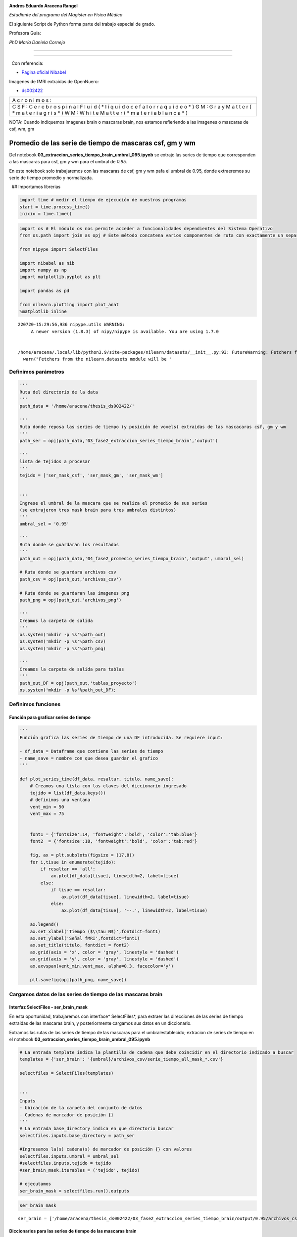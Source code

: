 |image0|

**Andres Eduardo Aracena Rangel**

*Estudiante del programa del Magister en Física Médica*

El siguiente Script de Python forma parte del trabajo especial de grado.

Profesora Guía:

*PhD María Daniela Cornejo*

--------------

--------------

  Con referencia:

-  `Pagina oficial Nibabel <https://nipy.org/nibabel/index.html>`__

Imagenes de fMRI extraidas de OpenNuero:

-  `ds002422 <https://openneuro.org/datasets/ds002422/versions/1.1.0>`__

+---+
| A |
| c |
| r |
| o |
| n |
| i |
| m |
| o |
| s |
| : |
+---+
| C |
| S |
| F |
| : |
| C |
| e |
| r |
| e |
| b |
| r |
| o |
| s |
| p |
| i |
| n |
| a |
| l |
| F |
| l |
| u |
| i |
| d |
| ( |
| * |
| l |
| í |
| q |
| u |
| i |
| d |
| o |
| c |
| e |
| f |
| a |
| l |
| o |
| r |
| r |
| a |
| q |
| u |
| í |
| d |
| e |
| o |
| * |
| ) |
| G |
| M |
| : |
| G |
| r |
| a |
| y |
| M |
| a |
| t |
| t |
| e |
| r |
| ( |
| * |
| m |
| a |
| t |
| e |
| r |
| i |
| a |
| g |
| r |
| i |
| s |
| * |
| ) |
| W |
| M |
| : |
| W |
| h |
| i |
| t |
| e |
| M |
| a |
| t |
| t |
| e |
| r |
| ( |
| * |
| m |
| a |
| t |
| e |
| r |
| i |
| a |
| b |
| l |
| a |
| n |
| c |
| a |
| * |
| ) |
+---+

NOTA: Cuando indiquemos imagenes brain o mascaras brain, nos estamos
refieriendo a las imagenes o mascaras de csf, wm, gm

Promedio de las serie de tiempo de mascaras csf, gm y wm
========================================================

Del notebook **03_extraccion_series_tiempo_brain_umbral_095.ipynb** se
extrajo las series de tiempo que corresponden a las mascaras para csf,
gm y wm para el umbral de *0.95*.

En este notebook solo trabajaremos con las mascaras de csf, gm y wm pafa
el umbral de 0.95, donde extraeremos su serie de tiempo promedio y
normalizada.

  ## Importamos librerias

.. code:: python

   import time # medir el tiempo de ejecución de nuestros programas
   start = time.process_time()
   inicio = time.time()

.. code:: python

   import os # El módulo os nos permite acceder a funcionalidades dependientes del Sistema Operativo
   from os.path import join as opj # Este método concatena varios componentes de ruta con exactamente un separador de directorio(‘/’)

   from nipype import SelectFiles

   import nibabel as nib
   import numpy as np
   import matplotlib.pyplot as plt

   import pandas as pd

   from nilearn.plotting import plot_anat
   %matplotlib inline

::

   220720-15:29:56,936 nipype.utils WARNING:
        A newer version (1.8.3) of nipy/nipype is available. You are using 1.7.0


   /home/aracena/.local/lib/python3.9/site-packages/nilearn/datasets/__init__.py:93: FutureWarning: Fetchers from the nilearn.datasets module will be updated in version 0.9 to return python strings instead of bytes and Pandas dataframes instead of Numpy arrays.
     warn("Fetchers from the nilearn.datasets module will be "

Definimos parámetros
--------------------

.. code:: python

   '''
   Ruta del directorio de la data
   '''
   path_data = '/home/aracena/thesis_ds002422/' 

   '''
   Ruta donde reposa las series de tiempo (y posición de voxels) extraidas de las mascacaras csf, gm y wm
   '''
   path_ser = opj(path_data,'03_fase2_extraccion_series_tiempo_brain','output')

   '''
   lista de tejidos a procesar
   '''
   tejido = ['ser_mask_csf', 'ser_mask_gm', 'ser_mask_wm']

         
   '''
   Ingrese el umbral de la mascara que se realiza el promedio de sus series
   (se extrajeron tres mask brain para tres umbrales distintos)
   '''
   umbral_sel = '0.95'

   '''
   Ruta donde se guardaran los resultados
   '''
   path_out = opj(path_data,'04_fase2_promedio_series_tiempo_brain','output', umbral_sel)

   # Ruta donde se guardara archivos csv
   path_csv = opj(path_out,'archivos_csv')

   # Ruta donde se guardaran las imagenes png
   path_png = opj(path_out,'archivos_png')

   '''
   Creamos la carpeta de salida
   '''
   os.system('mkdir -p %s'%path_out)
   os.system('mkdir -p %s'%path_csv)
   os.system('mkdir -p %s'%path_png)

   '''
   Creamos la carpeta de salida para tablas
   '''
   path_out_DF = opj(path_out,'tablas_proyecto')
   os.system('mkdir -p %s'%path_out_DF);

Definimos funciones
-------------------

Función para graficar series de tiempo
~~~~~~~~~~~~~~~~~~~~~~~~~~~~~~~~~~~~~~

.. code:: python

   '''
   Función grafica las series de tiempo de una DF introducida. Se requiere input:

   - df_data = Dataframe que contiene las series de tiempo
   - name_save = nombre con que desea guardar el grafico
   '''

   def plot_series_time(df_data, resaltar, titulo, name_save): 
       # Creamos una lista con las claves del diccionario ingresado
       tejido = list(df_data.keys())
       # definimos una ventana
       vent_min = 50
       vent_max = 75


       font1 = {'fontsize':14, 'fontweight':'bold', 'color':'tab:blue'}
       font2  = {'fontsize':18, 'fontweight':'bold', 'color':'tab:red'}

       fig, ax = plt.subplots(figsize = (17,8))
       for i,tisue in enumerate(tejido):
           if resaltar == 'all':
               ax.plot(df_data[tisue], linewidth=2, label=tisue)
           else:
               if tisue == resaltar:
                   ax.plot(df_data[tisue], linewidth=2, label=tisue)
               else:           
                   ax.plot(df_data[tisue], '--.', linewidth=2, label=tisue)

       ax.legend()
       ax.set_xlabel('Tiempo ($\\tau_N$)',fontdict=font1)
       ax.set_ylabel('Señal fMRI',fontdict=font1)
       ax.set_title(titulo, fontdict = font2)
       ax.grid(axis = 'x', color = 'gray', linestyle = 'dashed')
       ax.grid(axis = 'y', color = 'gray', linestyle = 'dashed')
       ax.axvspan(vent_min,vent_max, alpha=0.3, facecolor='y')

       plt.savefig(opj(path_png, name_save))

Cargamos datos de las series de tiempo de las mascaras brain
------------------------------------------------------------

Interfaz SelectFiles - ser_brain_mask
~~~~~~~~~~~~~~~~~~~~~~~~~~~~~~~~~~~~~

En esta oportunidad, trabajaremos con interface\* SelectFiles*, para
extraer las direcciones de las series de tiempo extraidas de las
mascaras brain, y posteriormente cargamos sus datos en un diccionario.

Extramos las rutas de las series de tiempo de las mascaras para el
umbralestablecido; extracion de series de tiempo en el notebook
**03_extraccion_series_tiempo_brain_umbral_095.ipynb**

.. code:: python

   # La entrada template indica la plantilla de cadena que debe coincidir en el directorio indicado a buscar
   templates = {'ser_brain': '{umbral}/archivos_csv/serie_tiempo_all_mask_*.csv'}
          
   selectfiles = SelectFiles(templates)


   '''
   Inputs
   - Ubicación de la carpeta del conjunto de datos
   - Cadenas de marcador de posición {}
   '''
   # La entrada base_directory indica en que directorio buscar
   selectfiles.inputs.base_directory = path_ser

   #Ingresamos la(s) cadena(s) de marcador de posición {} con valores
   selectfiles.inputs.umbral = umbral_sel
   #selectfiles.inputs.tejido = tejido
   #ser_brain_mask.iterables = ('tejido', tejido)

   # ejecutamos 
   ser_brain_mask = selectfiles.run().outputs

.. code:: python

   ser_brain_mask

::

   ser_brain = ['/home/aracena/thesis_ds002422/03_fase2_extraccion_series_tiempo_brain/output/0.95/archivos_csv/serie_tiempo_all_mask_csf.csv', '/home/aracena/thesis_ds002422/03_fase2_extraccion_series_tiempo_brain/output/0.95/archivos_csv/serie_tiempo_all_mask_gm.csv', '/home/aracena/thesis_ds002422/03_fase2_extraccion_series_tiempo_brain/output/0.95/archivos_csv/serie_tiempo_all_mask_wm.csv']

Diccionarios para las series de tiempo de las mascaras brain
~~~~~~~~~~~~~~~~~~~~~~~~~~~~~~~~~~~~~~~~~~~~~~~~~~~~~~~~~~~~

.. code:: python

   ser_all_brain = dict(zip(tejido,ser_brain_mask.ser_brain))
   print('series de tiempo de las mascaras\n', ser_all_brain)

::

   series de tiempo de las mascaras
    {'ser_mask_csf': '/home/aracena/thesis_ds002422/03_fase2_extraccion_series_tiempo_brain/output/0.95/archivos_csv/serie_tiempo_all_mask_csf.csv', 'ser_mask_gm': '/home/aracena/thesis_ds002422/03_fase2_extraccion_series_tiempo_brain/output/0.95/archivos_csv/serie_tiempo_all_mask_gm.csv', 'ser_mask_wm': '/home/aracena/thesis_ds002422/03_fase2_extraccion_series_tiempo_brain/output/0.95/archivos_csv/serie_tiempo_all_mask_wm.csv'}

Cargamos los datos de las series de tiempo
~~~~~~~~~~~~~~~~~~~~~~~~~~~~~~~~~~~~~~~~~~

.. code:: python

   #lista_brain = list(mask.keys()) # extraemos una lista de las mascaras

   ser_tiem = {}
   for i, tisue in enumerate(ser_all_brain):
       ser_tiem[tisue] = pd.read_csv(ser_all_brain[tisue])

   print(ser_tiem['ser_mask_csf'].shape)
   print(ser_tiem['ser_mask_wm'].shape)
   print(ser_tiem['ser_mask_gm'].shape)

::

   (196, 664)
   (196, 9439)
   (196, 1794)

.. code:: python

   pd.options.display.max_columns = 8
   ser_tiem['ser_mask_csf']

.. container::

   .. raw:: html

      <style scoped>
          .dataframe tbody tr th:only-of-type {
              vertical-align: middle;
          }

          .dataframe tbody tr th {
              vertical-align: top;
          }

          .dataframe thead th {
              text-align: right;
          }
      </style>

   .. raw:: html

      <table border="1" class="dataframe">

   .. raw:: html

      <thead>

   .. raw:: html

      <tr style="text-align: right;">

   .. raw:: html

      <th>

   .. raw:: html

      </th>

   .. raw:: html

      <th>

   42789

   .. raw:: html

      </th>

   .. raw:: html

      <th>

   42790

   .. raw:: html

      </th>

   .. raw:: html

      <th>

   42791

   .. raw:: html

      </th>

   .. raw:: html

      <th>

   42833

   .. raw:: html

      </th>

   .. raw:: html

      <th>

   …

   .. raw:: html

      </th>

   .. raw:: html

      <th>

   119220

   .. raw:: html

      </th>

   .. raw:: html

      <th>

   119224

   .. raw:: html

      </th>

   .. raw:: html

      <th>

   119225

   .. raw:: html

      </th>

   .. raw:: html

      <th>

   119226

   .. raw:: html

      </th>

   .. raw:: html

      </tr>

   .. raw:: html

      </thead>

   .. raw:: html

      <tbody>

   .. raw:: html

      <tr>

   .. raw:: html

      <th>

   0

   .. raw:: html

      </th>

   .. raw:: html

      <td>

   147.668701

   .. raw:: html

      </td>

   .. raw:: html

      <td>

   199.851395

   .. raw:: html

      </td>

   .. raw:: html

      <td>

   321.464417

   .. raw:: html

      </td>

   .. raw:: html

      <td>

   319.859619

   .. raw:: html

      </td>

   .. raw:: html

      <td>

   …

   .. raw:: html

      </td>

   .. raw:: html

      <td>

   563.222595

   .. raw:: html

      </td>

   .. raw:: html

      <td>

   571.135742

   .. raw:: html

      </td>

   .. raw:: html

      <td>

   569.495667

   .. raw:: html

      </td>

   .. raw:: html

      <td>

   573.659790

   .. raw:: html

      </td>

   .. raw:: html

      </tr>

   .. raw:: html

      <tr>

   .. raw:: html

      <th>

   1

   .. raw:: html

      </th>

   .. raw:: html

      <td>

   147.734985

   .. raw:: html

      </td>

   .. raw:: html

      <td>

   203.295837

   .. raw:: html

      </td>

   .. raw:: html

      <td>

   316.090210

   .. raw:: html

      </td>

   .. raw:: html

      <td>

   320.602753

   .. raw:: html

      </td>

   .. raw:: html

      <td>

   …

   .. raw:: html

      </td>

   .. raw:: html

      <td>

   572.265747

   .. raw:: html

      </td>

   .. raw:: html

      <td>

   574.809692

   .. raw:: html

      </td>

   .. raw:: html

      <td>

   565.620789

   .. raw:: html

      </td>

   .. raw:: html

      <td>

   569.487976

   .. raw:: html

      </td>

   .. raw:: html

      </tr>

   .. raw:: html

      <tr>

   .. raw:: html

      <th>

   2

   .. raw:: html

      </th>

   .. raw:: html

      <td>

   147.813690

   .. raw:: html

      </td>

   .. raw:: html

      <td>

   198.290558

   .. raw:: html

      </td>

   .. raw:: html

      <td>

   318.719666

   .. raw:: html

      </td>

   .. raw:: html

      <td>

   324.457642

   .. raw:: html

      </td>

   .. raw:: html

      <td>

   …

   .. raw:: html

      </td>

   .. raw:: html

      <td>

   579.156067

   .. raw:: html

      </td>

   .. raw:: html

      <td>

   568.527588

   .. raw:: html

      </td>

   .. raw:: html

      <td>

   569.592651

   .. raw:: html

      </td>

   .. raw:: html

      <td>

   570.382019

   .. raw:: html

      </td>

   .. raw:: html

      </tr>

   .. raw:: html

      <tr>

   .. raw:: html

      <th>

   3

   .. raw:: html

      </th>

   .. raw:: html

      <td>

   148.630875

   .. raw:: html

      </td>

   .. raw:: html

      <td>

   207.636703

   .. raw:: html

      </td>

   .. raw:: html

      <td>

   311.952423

   .. raw:: html

      </td>

   .. raw:: html

      <td>

   325.447235

   .. raw:: html

      </td>

   .. raw:: html

      <td>

   …

   .. raw:: html

      </td>

   .. raw:: html

      <td>

   562.293640

   .. raw:: html

      </td>

   .. raw:: html

      <td>

   570.185669

   .. raw:: html

      </td>

   .. raw:: html

      <td>

   564.723206

   .. raw:: html

      </td>

   .. raw:: html

      <td>

   571.315186

   .. raw:: html

      </td>

   .. raw:: html

      </tr>

   .. raw:: html

      <tr>

   .. raw:: html

      <th>

   4

   .. raw:: html

      </th>

   .. raw:: html

      <td>

   148.653290

   .. raw:: html

      </td>

   .. raw:: html

      <td>

   203.587326

   .. raw:: html

      </td>

   .. raw:: html

      <td>

   304.501617

   .. raw:: html

      </td>

   .. raw:: html

      <td>

   329.378143

   .. raw:: html

      </td>

   .. raw:: html

      <td>

   …

   .. raw:: html

      </td>

   .. raw:: html

      <td>

   564.004456

   .. raw:: html

      </td>

   .. raw:: html

      <td>

   575.846069

   .. raw:: html

      </td>

   .. raw:: html

      <td>

   566.695435

   .. raw:: html

      </td>

   .. raw:: html

      <td>

   577.148010

   .. raw:: html

      </td>

   .. raw:: html

      </tr>

   .. raw:: html

      <tr>

   .. raw:: html

      <th>

   …

   .. raw:: html

      </th>

   .. raw:: html

      <td>

   …

   .. raw:: html

      </td>

   .. raw:: html

      <td>

   …

   .. raw:: html

      </td>

   .. raw:: html

      <td>

   …

   .. raw:: html

      </td>

   .. raw:: html

      <td>

   …

   .. raw:: html

      </td>

   .. raw:: html

      <td>

   …

   .. raw:: html

      </td>

   .. raw:: html

      <td>

   …

   .. raw:: html

      </td>

   .. raw:: html

      <td>

   …

   .. raw:: html

      </td>

   .. raw:: html

      <td>

   …

   .. raw:: html

      </td>

   .. raw:: html

      <td>

   …

   .. raw:: html

      </td>

   .. raw:: html

      </tr>

   .. raw:: html

      <tr>

   .. raw:: html

      <th>

   191

   .. raw:: html

      </th>

   .. raw:: html

      <td>

   141.190781

   .. raw:: html

      </td>

   .. raw:: html

      <td>

   206.106812

   .. raw:: html

      </td>

   .. raw:: html

      <td>

   308.748840

   .. raw:: html

      </td>

   .. raw:: html

      <td>

   318.514404

   .. raw:: html

      </td>

   .. raw:: html

      <td>

   …

   .. raw:: html

      </td>

   .. raw:: html

      <td>

   570.030457

   .. raw:: html

      </td>

   .. raw:: html

      <td>

   570.975403

   .. raw:: html

      </td>

   .. raw:: html

      <td>

   568.758972

   .. raw:: html

      </td>

   .. raw:: html

      <td>

   574.168945

   .. raw:: html

      </td>

   .. raw:: html

      </tr>

   .. raw:: html

      <tr>

   .. raw:: html

      <th>

   192

   .. raw:: html

      </th>

   .. raw:: html

      <td>

   148.696869

   .. raw:: html

      </td>

   .. raw:: html

      <td>

   212.194748

   .. raw:: html

      </td>

   .. raw:: html

      <td>

   314.824097

   .. raw:: html

      </td>

   .. raw:: html

      <td>

   325.573364

   .. raw:: html

      </td>

   .. raw:: html

      <td>

   …

   .. raw:: html

      </td>

   .. raw:: html

      <td>

   576.565796

   .. raw:: html

      </td>

   .. raw:: html

      <td>

   573.521729

   .. raw:: html

      </td>

   .. raw:: html

      <td>

   570.436768

   .. raw:: html

      </td>

   .. raw:: html

      <td>

   570.730591

   .. raw:: html

      </td>

   .. raw:: html

      </tr>

   .. raw:: html

      <tr>

   .. raw:: html

      <th>

   193

   .. raw:: html

      </th>

   .. raw:: html

      <td>

   152.130447

   .. raw:: html

      </td>

   .. raw:: html

      <td>

   211.498489

   .. raw:: html

      </td>

   .. raw:: html

      <td>

   313.927216

   .. raw:: html

      </td>

   .. raw:: html

      <td>

   315.044403

   .. raw:: html

      </td>

   .. raw:: html

      <td>

   …

   .. raw:: html

      </td>

   .. raw:: html

      <td>

   569.587463

   .. raw:: html

      </td>

   .. raw:: html

      <td>

   565.593323

   .. raw:: html

      </td>

   .. raw:: html

      <td>

   567.328613

   .. raw:: html

      </td>

   .. raw:: html

      <td>

   574.088501

   .. raw:: html

      </td>

   .. raw:: html

      </tr>

   .. raw:: html

      <tr>

   .. raw:: html

      <th>

   194

   .. raw:: html

      </th>

   .. raw:: html

      <td>

   146.669983

   .. raw:: html

      </td>

   .. raw:: html

      <td>

   214.301300

   .. raw:: html

      </td>

   .. raw:: html

      <td>

   301.381012

   .. raw:: html

      </td>

   .. raw:: html

      <td>

   306.016785

   .. raw:: html

      </td>

   .. raw:: html

      <td>

   …

   .. raw:: html

      </td>

   .. raw:: html

      <td>

   573.925476

   .. raw:: html

      </td>

   .. raw:: html

      <td>

   576.993652

   .. raw:: html

      </td>

   .. raw:: html

      <td>

   574.053040

   .. raw:: html

      </td>

   .. raw:: html

      <td>

   576.496826

   .. raw:: html

      </td>

   .. raw:: html

      </tr>

   .. raw:: html

      <tr>

   .. raw:: html

      <th>

   195

   .. raw:: html

      </th>

   .. raw:: html

      <td>

   140.227005

   .. raw:: html

      </td>

   .. raw:: html

      <td>

   208.586624

   .. raw:: html

      </td>

   .. raw:: html

      <td>

   303.595093

   .. raw:: html

      </td>

   .. raw:: html

      <td>

   295.467163

   .. raw:: html

      </td>

   .. raw:: html

      <td>

   …

   .. raw:: html

      </td>

   .. raw:: html

      <td>

   568.996338

   .. raw:: html

      </td>

   .. raw:: html

      <td>

   571.335266

   .. raw:: html

      </td>

   .. raw:: html

      <td>

   571.035278

   .. raw:: html

      </td>

   .. raw:: html

      <td>

   575.821350

   .. raw:: html

      </td>

   .. raw:: html

      </tr>

   .. raw:: html

      </tbody>

   .. raw:: html

      </table>

   .. raw:: html

      <p>

   196 rows × 664 columns

   .. raw:: html

      </p>

.. code:: python

   ser_tiem['ser_mask_csf']['42789'].describe()

::

   count    196.000000
   mean     143.845704
   std        6.412026
   min      124.052040
   25%      140.418392
   50%      144.187172
   75%      147.754662
   max      160.470428
   Name: 42789, dtype: float64

.. code:: python

   ser_tiem['ser_mask_csf']['119226'].describe()

::

   count    196.000000
   mean     572.781509
   std        2.955697
   min      564.041931
   25%      570.722473
   50%      572.566437
   75%      574.722824
   max      580.456299
   Name: 119226, dtype: float64

Cargamos datos del promedio de las series de tiempo de las mascaras brain
-------------------------------------------------------------------------

Interfaz SelectFiles - ser_norm_brain_mask
~~~~~~~~~~~~~~~~~~~~~~~~~~~~~~~~~~~~~~~~~~

En esta oportunidad, trabajaremos con interface\* SelectFiles*, para
extraer las direcciones del promedio de las series de tiempo extraidas
de las mascaras brain, y posteriormente cargamos sus datos en un
diccionario.

Extramos las rutas de las series de tiempo de las mascaras para el
umbralestablecido; extracion de series de tiempo en el notebook
**03_extraccion_series_tiempo_brain_umbral_095.ipynb**

.. code:: python

   # La entrada template indica la plantilla de cadena que debe coincidir en el directorio indicado a buscar
   templates = {'ser_norm_brain': '{umbral}/archivos_csv/serie_tiempo_all_norm_mask_*.csv'}
          
   selectfiles = SelectFiles(templates)


   '''
   Inputs
   - Ubicación de la carpeta del conjunto de datos
   - Cadenas de marcador de posición {}
   '''
   # La entrada base_directory indica en que directorio buscar
   selectfiles.inputs.base_directory = path_ser

   #Ingresamos la(s) cadena(s) de marcador de posición {} con valores
   selectfiles.inputs.umbral = umbral_sel
   #selectfiles.inputs.tejido = tejido
   #ser_brain_mask.iterables = ('tejido', tejido)

   # ejecutamos 
   ser_norm_brain_mask = selectfiles.run().outputs

.. code:: python

   ser_norm_brain_mask

::

   ser_norm_brain = ['/home/aracena/thesis_ds002422/03_fase2_extraccion_series_tiempo_brain/output/0.95/archivos_csv/serie_tiempo_all_norm_mask_csf.csv', '/home/aracena/thesis_ds002422/03_fase2_extraccion_series_tiempo_brain/output/0.95/archivos_csv/serie_tiempo_all_norm_mask_gm.csv', '/home/aracena/thesis_ds002422/03_fase2_extraccion_series_tiempo_brain/output/0.95/archivos_csv/serie_tiempo_all_norm_mask_wm.csv']

Diccionarios para el promedio de las series de tiempo de las mascaras brain
~~~~~~~~~~~~~~~~~~~~~~~~~~~~~~~~~~~~~~~~~~~~~~~~~~~~~~~~~~~~~~~~~~~~~~~~~~~

.. code:: python

   ser_norm_all_brain = dict(zip(tejido,ser_norm_brain_mask.ser_norm_brain))
   print('series de tiempo normalizadas de las mascaras\n', ser_norm_all_brain)

::

   series de tiempo normalizadas de las mascaras
    {'ser_mask_csf': '/home/aracena/thesis_ds002422/03_fase2_extraccion_series_tiempo_brain/output/0.95/archivos_csv/serie_tiempo_all_norm_mask_csf.csv', 'ser_mask_gm': '/home/aracena/thesis_ds002422/03_fase2_extraccion_series_tiempo_brain/output/0.95/archivos_csv/serie_tiempo_all_norm_mask_gm.csv', 'ser_mask_wm': '/home/aracena/thesis_ds002422/03_fase2_extraccion_series_tiempo_brain/output/0.95/archivos_csv/serie_tiempo_all_norm_mask_wm.csv'}

Cargamos los datos del promedio de las series de tiempo
~~~~~~~~~~~~~~~~~~~~~~~~~~~~~~~~~~~~~~~~~~~~~~~~~~~~~~~

.. code:: python

   #lista_brain = list(mask.keys()) # extraemos una lista de las mascaras

   ser_tiem_norm = {}
   for i, tisue in enumerate(ser_norm_all_brain):
       ser_tiem_norm[tisue] = pd.read_csv(ser_norm_all_brain[tisue])

.. code:: python

   pd.options.display.max_columns = 8
   ser_tiem_norm['ser_mask_csf']

.. container::

   .. raw:: html

      <style scoped>
          .dataframe tbody tr th:only-of-type {
              vertical-align: middle;
          }

          .dataframe tbody tr th {
              vertical-align: top;
          }

          .dataframe thead th {
              text-align: right;
          }
      </style>

   .. raw:: html

      <table border="1" class="dataframe">

   .. raw:: html

      <thead>

   .. raw:: html

      <tr style="text-align: right;">

   .. raw:: html

      <th>

   .. raw:: html

      </th>

   .. raw:: html

      <th>

   42789

   .. raw:: html

      </th>

   .. raw:: html

      <th>

   42790

   .. raw:: html

      </th>

   .. raw:: html

      <th>

   42791

   .. raw:: html

      </th>

   .. raw:: html

      <th>

   42833

   .. raw:: html

      </th>

   .. raw:: html

      <th>

   …

   .. raw:: html

      </th>

   .. raw:: html

      <th>

   119220

   .. raw:: html

      </th>

   .. raw:: html

      <th>

   119224

   .. raw:: html

      </th>

   .. raw:: html

      <th>

   119225

   .. raw:: html

      </th>

   .. raw:: html

      <th>

   119226

   .. raw:: html

      </th>

   .. raw:: html

      </tr>

   .. raw:: html

      </thead>

   .. raw:: html

      <tbody>

   .. raw:: html

      <tr>

   .. raw:: html

      <th>

   0

   .. raw:: html

      </th>

   .. raw:: html

      <td>

   0.648482

   .. raw:: html

      </td>

   .. raw:: html

      <td>

   0.465610

   .. raw:: html

      </td>

   .. raw:: html

      <td>

   0.696788

   .. raw:: html

      </td>

   .. raw:: html

      <td>

   0.561077

   .. raw:: html

      </td>

   .. raw:: html

      <td>

   …

   .. raw:: html

      </td>

   .. raw:: html

      <td>

   0.326825

   .. raw:: html

      </td>

   .. raw:: html

      <td>

   0.561927

   .. raw:: html

      </td>

   .. raw:: html

      <td>

   0.516017

   .. raw:: html

      </td>

   .. raw:: html

      <td>

   0.585941

   .. raw:: html

      </td>

   .. raw:: html

      </tr>

   .. raw:: html

      <tr>

   .. raw:: html

      <th>

   1

   .. raw:: html

      </th>

   .. raw:: html

      <td>

   0.650302

   .. raw:: html

      </td>

   .. raw:: html

      <td>

   0.557280

   .. raw:: html

      </td>

   .. raw:: html

      <td>

   0.593478

   .. raw:: html

      </td>

   .. raw:: html

      <td>

   0.577106

   .. raw:: html

      </td>

   .. raw:: html

      <td>

   …

   .. raw:: html

      </td>

   .. raw:: html

      <td>

   0.668015

   .. raw:: html

      </td>

   .. raw:: html

      <td>

   0.744916

   .. raw:: html

      </td>

   .. raw:: html

      <td>

   0.311767

   .. raw:: html

      </td>

   .. raw:: html

      <td>

   0.331785

   .. raw:: html

      </td>

   .. raw:: html

      </tr>

   .. raw:: html

      <tr>

   .. raw:: html

      <th>

   2

   .. raw:: html

      </th>

   .. raw:: html

      <td>

   0.652463

   .. raw:: html

      </td>

   .. raw:: html

      <td>

   0.424070

   .. raw:: html

      </td>

   .. raw:: html

      <td>

   0.644025

   .. raw:: html

      </td>

   .. raw:: html

      <td>

   0.660252

   .. raw:: html

      </td>

   .. raw:: html

      <td>

   …

   .. raw:: html

      </td>

   .. raw:: html

      <td>

   0.927980

   .. raw:: html

      </td>

   .. raw:: html

      <td>

   0.432023

   .. raw:: html

      </td>

   .. raw:: html

      <td>

   0.521129

   .. raw:: html

      </td>

   .. raw:: html

      <td>

   0.386252

   .. raw:: html

      </td>

   .. raw:: html

      </tr>

   .. raw:: html

      <tr>

   .. raw:: html

      <th>

   3

   .. raw:: html

      </th>

   .. raw:: html

      <td>

   0.674902

   .. raw:: html

      </td>

   .. raw:: html

      <td>

   0.672808

   .. raw:: html

      </td>

   .. raw:: html

      <td>

   0.513937

   .. raw:: html

      </td>

   .. raw:: html

      <td>

   0.681597

   .. raw:: html

      </td>

   .. raw:: html

      <td>

   …

   .. raw:: html

      </td>

   .. raw:: html

      <td>

   0.291776

   .. raw:: html

      </td>

   .. raw:: html

      <td>

   0.514607

   .. raw:: html

      </td>

   .. raw:: html

      <td>

   0.264454

   .. raw:: html

      </td>

   .. raw:: html

      <td>

   0.443103

   .. raw:: html

      </td>

   .. raw:: html

      </tr>

   .. raw:: html

      <tr>

   .. raw:: html

      <th>

   4

   .. raw:: html

      </th>

   .. raw:: html

      <td>

   0.675517

   .. raw:: html

      </td>

   .. raw:: html

      <td>

   0.565038

   .. raw:: html

      </td>

   .. raw:: html

      <td>

   0.370708

   .. raw:: html

      </td>

   .. raw:: html

      <td>

   0.766383

   .. raw:: html

      </td>

   .. raw:: html

      <td>

   …

   .. raw:: html

      </td>

   .. raw:: html

      <td>

   0.356324

   .. raw:: html

      </td>

   .. raw:: html

      <td>

   0.796534

   .. raw:: html

      </td>

   .. raw:: html

      <td>

   0.368413

   .. raw:: html

      </td>

   .. raw:: html

      <td>

   0.798452

   .. raw:: html

      </td>

   .. raw:: html

      </tr>

   .. raw:: html

      <tr>

   .. raw:: html

      <th>

   …

   .. raw:: html

      </th>

   .. raw:: html

      <td>

   …

   .. raw:: html

      </td>

   .. raw:: html

      <td>

   …

   .. raw:: html

      </td>

   .. raw:: html

      <td>

   …

   .. raw:: html

      </td>

   .. raw:: html

      <td>

   …

   .. raw:: html

      </td>

   .. raw:: html

      <td>

   …

   .. raw:: html

      </td>

   .. raw:: html

      <td>

   …

   .. raw:: html

      </td>

   .. raw:: html

      <td>

   …

   .. raw:: html

      </td>

   .. raw:: html

      <td>

   …

   .. raw:: html

      </td>

   .. raw:: html

      <td>

   …

   .. raw:: html

      </td>

   .. raw:: html

      </tr>

   .. raw:: html

      <tr>

   .. raw:: html

      <th>

   191

   .. raw:: html

      </th>

   .. raw:: html

      <td>

   0.470607

   .. raw:: html

      </td>

   .. raw:: html

      <td>

   0.632092

   .. raw:: html

      </td>

   .. raw:: html

      <td>

   0.452353

   .. raw:: html

      </td>

   .. raw:: html

      <td>

   0.532062

   .. raw:: html

      </td>

   .. raw:: html

      <td>

   …

   .. raw:: html

      </td>

   .. raw:: html

      <td>

   0.583679

   .. raw:: html

      </td>

   .. raw:: html

      <td>

   0.553941

   .. raw:: html

      </td>

   .. raw:: html

      <td>

   0.477185

   .. raw:: html

      </td>

   .. raw:: html

      <td>

   0.616960

   .. raw:: html

      </td>

   .. raw:: html

      </tr>

   .. raw:: html

      <tr>

   .. raw:: html

      <th>

   192

   .. raw:: html

      </th>

   .. raw:: html

      <td>

   0.676714

   .. raw:: html

      </td>

   .. raw:: html

      <td>

   0.794115

   .. raw:: html

      </td>

   .. raw:: html

      <td>

   0.569139

   .. raw:: html

      </td>

   .. raw:: html

      <td>

   0.684318

   .. raw:: html

      </td>

   .. raw:: html

      <td>

   …

   .. raw:: html

      </td>

   .. raw:: html

      <td>

   0.830251

   .. raw:: html

      </td>

   .. raw:: html

      <td>

   0.680766

   .. raw:: html

      </td>

   .. raw:: html

      <td>

   0.565624

   .. raw:: html

      </td>

   .. raw:: html

      <td>

   0.407488

   .. raw:: html

      </td>

   .. raw:: html

      </tr>

   .. raw:: html

      <tr>

   .. raw:: html

      <th>

   193

   .. raw:: html

      </th>

   .. raw:: html

      <td>

   0.770995

   .. raw:: html

      </td>

   .. raw:: html

      <td>

   0.775585

   .. raw:: html

      </td>

   .. raw:: html

      <td>

   0.551899

   .. raw:: html

      </td>

   .. raw:: html

      <td>

   0.457217

   .. raw:: html

      </td>

   .. raw:: html

      <td>

   …

   .. raw:: html

      </td>

   .. raw:: html

      <td>

   0.566965

   .. raw:: html

      </td>

   .. raw:: html

      <td>

   0.285876

   .. raw:: html

      </td>

   .. raw:: html

      <td>

   0.401789

   .. raw:: html

      </td>

   .. raw:: html

      <td>

   0.612060

   .. raw:: html

      </td>

   .. raw:: html

      </tr>

   .. raw:: html

      <tr>

   .. raw:: html

      <th>

   194

   .. raw:: html

      </th>

   .. raw:: html

      <td>

   0.621058

   .. raw:: html

      </td>

   .. raw:: html

      <td>

   0.850179

   .. raw:: html

      </td>

   .. raw:: html

      <td>

   0.310720

   .. raw:: html

      </td>

   .. raw:: html

      <td>

   0.262500

   .. raw:: html

      </td>

   .. raw:: html

      <td>

   …

   .. raw:: html

      </td>

   .. raw:: html

      <td>

   0.730635

   .. raw:: html

      </td>

   .. raw:: html

      <td>

   0.853692

   .. raw:: html

      </td>

   .. raw:: html

      <td>

   0.756242

   .. raw:: html

      </td>

   .. raw:: html

      <td>

   0.758780

   .. raw:: html

      </td>

   .. raw:: html

      </tr>

   .. raw:: html

      <tr>

   .. raw:: html

      <th>

   195

   .. raw:: html

      </th>

   .. raw:: html

      <td>

   0.444143

   .. raw:: html

      </td>

   .. raw:: html

      <td>

   0.698089

   .. raw:: html

      </td>

   .. raw:: html

      <td>

   0.353282

   .. raw:: html

      </td>

   .. raw:: html

      <td>

   0.034954

   .. raw:: html

      </td>

   .. raw:: html

      <td>

   …

   .. raw:: html

      </td>

   .. raw:: html

      <td>

   0.544663

   .. raw:: html

      </td>

   .. raw:: html

      <td>

   0.571865

   .. raw:: html

      </td>

   .. raw:: html

      <td>

   0.597172

   .. raw:: html

      </td>

   .. raw:: html

      <td>

   0.717629

   .. raw:: html

      </td>

   .. raw:: html

      </tr>

   .. raw:: html

      </tbody>

   .. raw:: html

      </table>

   .. raw:: html

      <p>

   196 rows × 664 columns

   .. raw:: html

      </p>

Promediamos las series de tiempo de cada mascara
------------------------------------------------

Estrategia
~~~~~~~~~~

Aplicamos la transpuesta del dataframe que contiene las series de tiempo
de la mascara que deseamos promediar, asi de esta manera, tendremos en
las columnas la variable **tiempo** y aplicamos el método de pandas
*mean()* para calcular el promedio de una columna del dataframe. DE esta
manera obtenemos la seria promedio de las mascaras brain

.. code:: python

   ser_tiem['ser_mask_csf']

.. container::

   .. raw:: html

      <style scoped>
          .dataframe tbody tr th:only-of-type {
              vertical-align: middle;
          }

          .dataframe tbody tr th {
              vertical-align: top;
          }

          .dataframe thead th {
              text-align: right;
          }
      </style>

   .. raw:: html

      <table border="1" class="dataframe">

   .. raw:: html

      <thead>

   .. raw:: html

      <tr style="text-align: right;">

   .. raw:: html

      <th>

   .. raw:: html

      </th>

   .. raw:: html

      <th>

   42789

   .. raw:: html

      </th>

   .. raw:: html

      <th>

   42790

   .. raw:: html

      </th>

   .. raw:: html

      <th>

   42791

   .. raw:: html

      </th>

   .. raw:: html

      <th>

   42833

   .. raw:: html

      </th>

   .. raw:: html

      <th>

   …

   .. raw:: html

      </th>

   .. raw:: html

      <th>

   119220

   .. raw:: html

      </th>

   .. raw:: html

      <th>

   119224

   .. raw:: html

      </th>

   .. raw:: html

      <th>

   119225

   .. raw:: html

      </th>

   .. raw:: html

      <th>

   119226

   .. raw:: html

      </th>

   .. raw:: html

      </tr>

   .. raw:: html

      </thead>

   .. raw:: html

      <tbody>

   .. raw:: html

      <tr>

   .. raw:: html

      <th>

   0

   .. raw:: html

      </th>

   .. raw:: html

      <td>

   147.668701

   .. raw:: html

      </td>

   .. raw:: html

      <td>

   199.851395

   .. raw:: html

      </td>

   .. raw:: html

      <td>

   321.464417

   .. raw:: html

      </td>

   .. raw:: html

      <td>

   319.859619

   .. raw:: html

      </td>

   .. raw:: html

      <td>

   …

   .. raw:: html

      </td>

   .. raw:: html

      <td>

   563.222595

   .. raw:: html

      </td>

   .. raw:: html

      <td>

   571.135742

   .. raw:: html

      </td>

   .. raw:: html

      <td>

   569.495667

   .. raw:: html

      </td>

   .. raw:: html

      <td>

   573.659790

   .. raw:: html

      </td>

   .. raw:: html

      </tr>

   .. raw:: html

      <tr>

   .. raw:: html

      <th>

   1

   .. raw:: html

      </th>

   .. raw:: html

      <td>

   147.734985

   .. raw:: html

      </td>

   .. raw:: html

      <td>

   203.295837

   .. raw:: html

      </td>

   .. raw:: html

      <td>

   316.090210

   .. raw:: html

      </td>

   .. raw:: html

      <td>

   320.602753

   .. raw:: html

      </td>

   .. raw:: html

      <td>

   …

   .. raw:: html

      </td>

   .. raw:: html

      <td>

   572.265747

   .. raw:: html

      </td>

   .. raw:: html

      <td>

   574.809692

   .. raw:: html

      </td>

   .. raw:: html

      <td>

   565.620789

   .. raw:: html

      </td>

   .. raw:: html

      <td>

   569.487976

   .. raw:: html

      </td>

   .. raw:: html

      </tr>

   .. raw:: html

      <tr>

   .. raw:: html

      <th>

   2

   .. raw:: html

      </th>

   .. raw:: html

      <td>

   147.813690

   .. raw:: html

      </td>

   .. raw:: html

      <td>

   198.290558

   .. raw:: html

      </td>

   .. raw:: html

      <td>

   318.719666

   .. raw:: html

      </td>

   .. raw:: html

      <td>

   324.457642

   .. raw:: html

      </td>

   .. raw:: html

      <td>

   …

   .. raw:: html

      </td>

   .. raw:: html

      <td>

   579.156067

   .. raw:: html

      </td>

   .. raw:: html

      <td>

   568.527588

   .. raw:: html

      </td>

   .. raw:: html

      <td>

   569.592651

   .. raw:: html

      </td>

   .. raw:: html

      <td>

   570.382019

   .. raw:: html

      </td>

   .. raw:: html

      </tr>

   .. raw:: html

      <tr>

   .. raw:: html

      <th>

   3

   .. raw:: html

      </th>

   .. raw:: html

      <td>

   148.630875

   .. raw:: html

      </td>

   .. raw:: html

      <td>

   207.636703

   .. raw:: html

      </td>

   .. raw:: html

      <td>

   311.952423

   .. raw:: html

      </td>

   .. raw:: html

      <td>

   325.447235

   .. raw:: html

      </td>

   .. raw:: html

      <td>

   …

   .. raw:: html

      </td>

   .. raw:: html

      <td>

   562.293640

   .. raw:: html

      </td>

   .. raw:: html

      <td>

   570.185669

   .. raw:: html

      </td>

   .. raw:: html

      <td>

   564.723206

   .. raw:: html

      </td>

   .. raw:: html

      <td>

   571.315186

   .. raw:: html

      </td>

   .. raw:: html

      </tr>

   .. raw:: html

      <tr>

   .. raw:: html

      <th>

   4

   .. raw:: html

      </th>

   .. raw:: html

      <td>

   148.653290

   .. raw:: html

      </td>

   .. raw:: html

      <td>

   203.587326

   .. raw:: html

      </td>

   .. raw:: html

      <td>

   304.501617

   .. raw:: html

      </td>

   .. raw:: html

      <td>

   329.378143

   .. raw:: html

      </td>

   .. raw:: html

      <td>

   …

   .. raw:: html

      </td>

   .. raw:: html

      <td>

   564.004456

   .. raw:: html

      </td>

   .. raw:: html

      <td>

   575.846069

   .. raw:: html

      </td>

   .. raw:: html

      <td>

   566.695435

   .. raw:: html

      </td>

   .. raw:: html

      <td>

   577.148010

   .. raw:: html

      </td>

   .. raw:: html

      </tr>

   .. raw:: html

      <tr>

   .. raw:: html

      <th>

   …

   .. raw:: html

      </th>

   .. raw:: html

      <td>

   …

   .. raw:: html

      </td>

   .. raw:: html

      <td>

   …

   .. raw:: html

      </td>

   .. raw:: html

      <td>

   …

   .. raw:: html

      </td>

   .. raw:: html

      <td>

   …

   .. raw:: html

      </td>

   .. raw:: html

      <td>

   …

   .. raw:: html

      </td>

   .. raw:: html

      <td>

   …

   .. raw:: html

      </td>

   .. raw:: html

      <td>

   …

   .. raw:: html

      </td>

   .. raw:: html

      <td>

   …

   .. raw:: html

      </td>

   .. raw:: html

      <td>

   …

   .. raw:: html

      </td>

   .. raw:: html

      </tr>

   .. raw:: html

      <tr>

   .. raw:: html

      <th>

   191

   .. raw:: html

      </th>

   .. raw:: html

      <td>

   141.190781

   .. raw:: html

      </td>

   .. raw:: html

      <td>

   206.106812

   .. raw:: html

      </td>

   .. raw:: html

      <td>

   308.748840

   .. raw:: html

      </td>

   .. raw:: html

      <td>

   318.514404

   .. raw:: html

      </td>

   .. raw:: html

      <td>

   …

   .. raw:: html

      </td>

   .. raw:: html

      <td>

   570.030457

   .. raw:: html

      </td>

   .. raw:: html

      <td>

   570.975403

   .. raw:: html

      </td>

   .. raw:: html

      <td>

   568.758972

   .. raw:: html

      </td>

   .. raw:: html

      <td>

   574.168945

   .. raw:: html

      </td>

   .. raw:: html

      </tr>

   .. raw:: html

      <tr>

   .. raw:: html

      <th>

   192

   .. raw:: html

      </th>

   .. raw:: html

      <td>

   148.696869

   .. raw:: html

      </td>

   .. raw:: html

      <td>

   212.194748

   .. raw:: html

      </td>

   .. raw:: html

      <td>

   314.824097

   .. raw:: html

      </td>

   .. raw:: html

      <td>

   325.573364

   .. raw:: html

      </td>

   .. raw:: html

      <td>

   …

   .. raw:: html

      </td>

   .. raw:: html

      <td>

   576.565796

   .. raw:: html

      </td>

   .. raw:: html

      <td>

   573.521729

   .. raw:: html

      </td>

   .. raw:: html

      <td>

   570.436768

   .. raw:: html

      </td>

   .. raw:: html

      <td>

   570.730591

   .. raw:: html

      </td>

   .. raw:: html

      </tr>

   .. raw:: html

      <tr>

   .. raw:: html

      <th>

   193

   .. raw:: html

      </th>

   .. raw:: html

      <td>

   152.130447

   .. raw:: html

      </td>

   .. raw:: html

      <td>

   211.498489

   .. raw:: html

      </td>

   .. raw:: html

      <td>

   313.927216

   .. raw:: html

      </td>

   .. raw:: html

      <td>

   315.044403

   .. raw:: html

      </td>

   .. raw:: html

      <td>

   …

   .. raw:: html

      </td>

   .. raw:: html

      <td>

   569.587463

   .. raw:: html

      </td>

   .. raw:: html

      <td>

   565.593323

   .. raw:: html

      </td>

   .. raw:: html

      <td>

   567.328613

   .. raw:: html

      </td>

   .. raw:: html

      <td>

   574.088501

   .. raw:: html

      </td>

   .. raw:: html

      </tr>

   .. raw:: html

      <tr>

   .. raw:: html

      <th>

   194

   .. raw:: html

      </th>

   .. raw:: html

      <td>

   146.669983

   .. raw:: html

      </td>

   .. raw:: html

      <td>

   214.301300

   .. raw:: html

      </td>

   .. raw:: html

      <td>

   301.381012

   .. raw:: html

      </td>

   .. raw:: html

      <td>

   306.016785

   .. raw:: html

      </td>

   .. raw:: html

      <td>

   …

   .. raw:: html

      </td>

   .. raw:: html

      <td>

   573.925476

   .. raw:: html

      </td>

   .. raw:: html

      <td>

   576.993652

   .. raw:: html

      </td>

   .. raw:: html

      <td>

   574.053040

   .. raw:: html

      </td>

   .. raw:: html

      <td>

   576.496826

   .. raw:: html

      </td>

   .. raw:: html

      </tr>

   .. raw:: html

      <tr>

   .. raw:: html

      <th>

   195

   .. raw:: html

      </th>

   .. raw:: html

      <td>

   140.227005

   .. raw:: html

      </td>

   .. raw:: html

      <td>

   208.586624

   .. raw:: html

      </td>

   .. raw:: html

      <td>

   303.595093

   .. raw:: html

      </td>

   .. raw:: html

      <td>

   295.467163

   .. raw:: html

      </td>

   .. raw:: html

      <td>

   …

   .. raw:: html

      </td>

   .. raw:: html

      <td>

   568.996338

   .. raw:: html

      </td>

   .. raw:: html

      <td>

   571.335266

   .. raw:: html

      </td>

   .. raw:: html

      <td>

   571.035278

   .. raw:: html

      </td>

   .. raw:: html

      <td>

   575.821350

   .. raw:: html

      </td>

   .. raw:: html

      </tr>

   .. raw:: html

      </tbody>

   .. raw:: html

      </table>

   .. raw:: html

      <p>

   196 rows × 664 columns

   .. raw:: html

      </p>

.. code:: python

   ser_tiem['ser_mask_csf'].T

.. container::

   .. raw:: html

      <style scoped>
          .dataframe tbody tr th:only-of-type {
              vertical-align: middle;
          }

          .dataframe tbody tr th {
              vertical-align: top;
          }

          .dataframe thead th {
              text-align: right;
          }
      </style>

   .. raw:: html

      <table border="1" class="dataframe">

   .. raw:: html

      <thead>

   .. raw:: html

      <tr style="text-align: right;">

   .. raw:: html

      <th>

   .. raw:: html

      </th>

   .. raw:: html

      <th>

   0

   .. raw:: html

      </th>

   .. raw:: html

      <th>

   1

   .. raw:: html

      </th>

   .. raw:: html

      <th>

   2

   .. raw:: html

      </th>

   .. raw:: html

      <th>

   3

   .. raw:: html

      </th>

   .. raw:: html

      <th>

   …

   .. raw:: html

      </th>

   .. raw:: html

      <th>

   192

   .. raw:: html

      </th>

   .. raw:: html

      <th>

   193

   .. raw:: html

      </th>

   .. raw:: html

      <th>

   194

   .. raw:: html

      </th>

   .. raw:: html

      <th>

   195

   .. raw:: html

      </th>

   .. raw:: html

      </tr>

   .. raw:: html

      </thead>

   .. raw:: html

      <tbody>

   .. raw:: html

      <tr>

   .. raw:: html

      <th>

   42789

   .. raw:: html

      </th>

   .. raw:: html

      <td>

   147.668701

   .. raw:: html

      </td>

   .. raw:: html

      <td>

   147.734985

   .. raw:: html

      </td>

   .. raw:: html

      <td>

   147.813690

   .. raw:: html

      </td>

   .. raw:: html

      <td>

   148.630875

   .. raw:: html

      </td>

   .. raw:: html

      <td>

   …

   .. raw:: html

      </td>

   .. raw:: html

      <td>

   148.696869

   .. raw:: html

      </td>

   .. raw:: html

      <td>

   152.130447

   .. raw:: html

      </td>

   .. raw:: html

      <td>

   146.669983

   .. raw:: html

      </td>

   .. raw:: html

      <td>

   140.227005

   .. raw:: html

      </td>

   .. raw:: html

      </tr>

   .. raw:: html

      <tr>

   .. raw:: html

      <th>

   42790

   .. raw:: html

      </th>

   .. raw:: html

      <td>

   199.851395

   .. raw:: html

      </td>

   .. raw:: html

      <td>

   203.295837

   .. raw:: html

      </td>

   .. raw:: html

      <td>

   198.290558

   .. raw:: html

      </td>

   .. raw:: html

      <td>

   207.636703

   .. raw:: html

      </td>

   .. raw:: html

      <td>

   …

   .. raw:: html

      </td>

   .. raw:: html

      <td>

   212.194748

   .. raw:: html

      </td>

   .. raw:: html

      <td>

   211.498489

   .. raw:: html

      </td>

   .. raw:: html

      <td>

   214.301300

   .. raw:: html

      </td>

   .. raw:: html

      <td>

   208.586624

   .. raw:: html

      </td>

   .. raw:: html

      </tr>

   .. raw:: html

      <tr>

   .. raw:: html

      <th>

   42791

   .. raw:: html

      </th>

   .. raw:: html

      <td>

   321.464417

   .. raw:: html

      </td>

   .. raw:: html

      <td>

   316.090210

   .. raw:: html

      </td>

   .. raw:: html

      <td>

   318.719666

   .. raw:: html

      </td>

   .. raw:: html

      <td>

   311.952423

   .. raw:: html

      </td>

   .. raw:: html

      <td>

   …

   .. raw:: html

      </td>

   .. raw:: html

      <td>

   314.824097

   .. raw:: html

      </td>

   .. raw:: html

      <td>

   313.927216

   .. raw:: html

      </td>

   .. raw:: html

      <td>

   301.381012

   .. raw:: html

      </td>

   .. raw:: html

      <td>

   303.595093

   .. raw:: html

      </td>

   .. raw:: html

      </tr>

   .. raw:: html

      <tr>

   .. raw:: html

      <th>

   42833

   .. raw:: html

      </th>

   .. raw:: html

      <td>

   319.859619

   .. raw:: html

      </td>

   .. raw:: html

      <td>

   320.602753

   .. raw:: html

      </td>

   .. raw:: html

      <td>

   324.457642

   .. raw:: html

      </td>

   .. raw:: html

      <td>

   325.447235

   .. raw:: html

      </td>

   .. raw:: html

      <td>

   …

   .. raw:: html

      </td>

   .. raw:: html

      <td>

   325.573364

   .. raw:: html

      </td>

   .. raw:: html

      <td>

   315.044403

   .. raw:: html

      </td>

   .. raw:: html

      <td>

   306.016785

   .. raw:: html

      </td>

   .. raw:: html

      <td>

   295.467163

   .. raw:: html

      </td>

   .. raw:: html

      </tr>

   .. raw:: html

      <tr>

   .. raw:: html

      <th>

   42834

   .. raw:: html

      </th>

   .. raw:: html

      <td>

   390.075043

   .. raw:: html

      </td>

   .. raw:: html

      <td>

   394.869293

   .. raw:: html

      </td>

   .. raw:: html

      <td>

   391.678802

   .. raw:: html

      </td>

   .. raw:: html

      <td>

   387.747406

   .. raw:: html

      </td>

   .. raw:: html

      <td>

   …

   .. raw:: html

      </td>

   .. raw:: html

      <td>

   412.295959

   .. raw:: html

      </td>

   .. raw:: html

      <td>

   415.206024

   .. raw:: html

      </td>

   .. raw:: html

      <td>

   417.359467

   .. raw:: html

      </td>

   .. raw:: html

      <td>

   411.607483

   .. raw:: html

      </td>

   .. raw:: html

      </tr>

   .. raw:: html

      <tr>

   .. raw:: html

      <th>

   …

   .. raw:: html

      </th>

   .. raw:: html

      <td>

   …

   .. raw:: html

      </td>

   .. raw:: html

      <td>

   …

   .. raw:: html

      </td>

   .. raw:: html

      <td>

   …

   .. raw:: html

      </td>

   .. raw:: html

      <td>

   …

   .. raw:: html

      </td>

   .. raw:: html

      <td>

   …

   .. raw:: html

      </td>

   .. raw:: html

      <td>

   …

   .. raw:: html

      </td>

   .. raw:: html

      <td>

   …

   .. raw:: html

      </td>

   .. raw:: html

      <td>

   …

   .. raw:: html

      </td>

   .. raw:: html

      <td>

   …

   .. raw:: html

      </td>

   .. raw:: html

      </tr>

   .. raw:: html

      <tr>

   .. raw:: html

      <th>

   119219

   .. raw:: html

      </th>

   .. raw:: html

      <td>

   564.928162

   .. raw:: html

      </td>

   .. raw:: html

      <td>

   574.859253

   .. raw:: html

      </td>

   .. raw:: html

      <td>

   582.090027

   .. raw:: html

      </td>

   .. raw:: html

      <td>

   564.800537

   .. raw:: html

      </td>

   .. raw:: html

      <td>

   …

   .. raw:: html

      </td>

   .. raw:: html

      <td>

   570.799500

   .. raw:: html

      </td>

   .. raw:: html

      <td>

   576.852112

   .. raw:: html

      </td>

   .. raw:: html

      <td>

   570.077942

   .. raw:: html

      </td>

   .. raw:: html

      <td>

   574.971375

   .. raw:: html

      </td>

   .. raw:: html

      </tr>

   .. raw:: html

      <tr>

   .. raw:: html

      <th>

   119220

   .. raw:: html

      </th>

   .. raw:: html

      <td>

   563.222595

   .. raw:: html

      </td>

   .. raw:: html

      <td>

   572.265747

   .. raw:: html

      </td>

   .. raw:: html

      <td>

   579.156067

   .. raw:: html

      </td>

   .. raw:: html

      <td>

   562.293640

   .. raw:: html

      </td>

   .. raw:: html

      <td>

   …

   .. raw:: html

      </td>

   .. raw:: html

      <td>

   576.565796

   .. raw:: html

      </td>

   .. raw:: html

      <td>

   569.587463

   .. raw:: html

      </td>

   .. raw:: html

      <td>

   573.925476

   .. raw:: html

      </td>

   .. raw:: html

      <td>

   568.996338

   .. raw:: html

      </td>

   .. raw:: html

      </tr>

   .. raw:: html

      <tr>

   .. raw:: html

      <th>

   119224

   .. raw:: html

      </th>

   .. raw:: html

      <td>

   571.135742

   .. raw:: html

      </td>

   .. raw:: html

      <td>

   574.809692

   .. raw:: html

      </td>

   .. raw:: html

      <td>

   568.527588

   .. raw:: html

      </td>

   .. raw:: html

      <td>

   570.185669

   .. raw:: html

      </td>

   .. raw:: html

      <td>

   …

   .. raw:: html

      </td>

   .. raw:: html

      <td>

   573.521729

   .. raw:: html

      </td>

   .. raw:: html

      <td>

   565.593323

   .. raw:: html

      </td>

   .. raw:: html

      <td>

   576.993652

   .. raw:: html

      </td>

   .. raw:: html

      <td>

   571.335266

   .. raw:: html

      </td>

   .. raw:: html

      </tr>

   .. raw:: html

      <tr>

   .. raw:: html

      <th>

   119225

   .. raw:: html

      </th>

   .. raw:: html

      <td>

   569.495667

   .. raw:: html

      </td>

   .. raw:: html

      <td>

   565.620789

   .. raw:: html

      </td>

   .. raw:: html

      <td>

   569.592651

   .. raw:: html

      </td>

   .. raw:: html

      <td>

   564.723206

   .. raw:: html

      </td>

   .. raw:: html

      <td>

   …

   .. raw:: html

      </td>

   .. raw:: html

      <td>

   570.436768

   .. raw:: html

      </td>

   .. raw:: html

      <td>

   567.328613

   .. raw:: html

      </td>

   .. raw:: html

      <td>

   574.053040

   .. raw:: html

      </td>

   .. raw:: html

      <td>

   571.035278

   .. raw:: html

      </td>

   .. raw:: html

      </tr>

   .. raw:: html

      <tr>

   .. raw:: html

      <th>

   119226

   .. raw:: html

      </th>

   .. raw:: html

      <td>

   573.659790

   .. raw:: html

      </td>

   .. raw:: html

      <td>

   569.487976

   .. raw:: html

      </td>

   .. raw:: html

      <td>

   570.382019

   .. raw:: html

      </td>

   .. raw:: html

      <td>

   571.315186

   .. raw:: html

      </td>

   .. raw:: html

      <td>

   …

   .. raw:: html

      </td>

   .. raw:: html

      <td>

   570.730591

   .. raw:: html

      </td>

   .. raw:: html

      <td>

   574.088501

   .. raw:: html

      </td>

   .. raw:: html

      <td>

   576.496826

   .. raw:: html

      </td>

   .. raw:: html

      <td>

   575.821350

   .. raw:: html

      </td>

   .. raw:: html

      </tr>

   .. raw:: html

      </tbody>

   .. raw:: html

      </table>

   .. raw:: html

      <p>

   664 rows × 196 columns

   .. raw:: html

      </p>

.. code:: python

   ser_tiem['ser_mask_csf'].T.mean()

::

   0      608.445532
   1      607.909773
   2      608.436558
   3      606.512312
   4      607.254498
             ...    
   191    608.981452
   192    609.086091
   193    608.484934
   194    608.888241
   195    608.049152
   Length: 196, dtype: float64

Damos un formato a las DF solo para ser extraidas a un documento
~~~~~~~~~~~~~~~~~~~~~~~~~~~~~~~~~~~~~~~~~~~~~~~~~~~~~~~~~~~~~~~~

.. code:: python

   df_1 = ser_tiem['ser_mask_csf'].copy()
   df_1 = df_1.T
   df_1

   nomb_colum = df_1.columns.values
   a = df_1.index

   header = pd.MultiIndex.from_product([['tiempo ($\\tau_N$)'], nomb_colum],
                                       names=[' ','Series de tiempo: '+ 'ser_mask_csf'])
   df_1 = pd.DataFrame(df_1.values, columns=header, index = a)

   display(df_1.round(3))

.. container::

   .. raw:: html

      <style scoped>
          .dataframe tbody tr th:only-of-type {
              vertical-align: middle;
          }

          .dataframe tbody tr th {
              vertical-align: top;
          }

          .dataframe thead tr th {
              text-align: left;
          }
      </style>

   .. raw:: html

      <table border="1" class="dataframe">

   .. raw:: html

      <thead>

   .. raw:: html

      <tr>

   .. raw:: html

      <th>

   .. raw:: html

      </th>

   .. raw:: html

      <th colspan="9" halign="left">

   tiempo (:math:`\tau_N`)

   .. raw:: html

      </th>

   .. raw:: html

      </tr>

   .. raw:: html

      <tr>

   .. raw:: html

      <th>

   Series de tiempo: ser_mask_csf

   .. raw:: html

      </th>

   .. raw:: html

      <th>

   0

   .. raw:: html

      </th>

   .. raw:: html

      <th>

   1

   .. raw:: html

      </th>

   .. raw:: html

      <th>

   2

   .. raw:: html

      </th>

   .. raw:: html

      <th>

   3

   .. raw:: html

      </th>

   .. raw:: html

      <th>

   …

   .. raw:: html

      </th>

   .. raw:: html

      <th>

   192

   .. raw:: html

      </th>

   .. raw:: html

      <th>

   193

   .. raw:: html

      </th>

   .. raw:: html

      <th>

   194

   .. raw:: html

      </th>

   .. raw:: html

      <th>

   195

   .. raw:: html

      </th>

   .. raw:: html

      </tr>

   .. raw:: html

      </thead>

   .. raw:: html

      <tbody>

   .. raw:: html

      <tr>

   .. raw:: html

      <th>

   42789

   .. raw:: html

      </th>

   .. raw:: html

      <td>

   147.669

   .. raw:: html

      </td>

   .. raw:: html

      <td>

   147.735

   .. raw:: html

      </td>

   .. raw:: html

      <td>

   147.814

   .. raw:: html

      </td>

   .. raw:: html

      <td>

   148.631

   .. raw:: html

      </td>

   .. raw:: html

      <td>

   …

   .. raw:: html

      </td>

   .. raw:: html

      <td>

   148.697

   .. raw:: html

      </td>

   .. raw:: html

      <td>

   152.130

   .. raw:: html

      </td>

   .. raw:: html

      <td>

   146.670

   .. raw:: html

      </td>

   .. raw:: html

      <td>

   140.227

   .. raw:: html

      </td>

   .. raw:: html

      </tr>

   .. raw:: html

      <tr>

   .. raw:: html

      <th>

   42790

   .. raw:: html

      </th>

   .. raw:: html

      <td>

   199.851

   .. raw:: html

      </td>

   .. raw:: html

      <td>

   203.296

   .. raw:: html

      </td>

   .. raw:: html

      <td>

   198.291

   .. raw:: html

      </td>

   .. raw:: html

      <td>

   207.637

   .. raw:: html

      </td>

   .. raw:: html

      <td>

   …

   .. raw:: html

      </td>

   .. raw:: html

      <td>

   212.195

   .. raw:: html

      </td>

   .. raw:: html

      <td>

   211.498

   .. raw:: html

      </td>

   .. raw:: html

      <td>

   214.301

   .. raw:: html

      </td>

   .. raw:: html

      <td>

   208.587

   .. raw:: html

      </td>

   .. raw:: html

      </tr>

   .. raw:: html

      <tr>

   .. raw:: html

      <th>

   42791

   .. raw:: html

      </th>

   .. raw:: html

      <td>

   321.464

   .. raw:: html

      </td>

   .. raw:: html

      <td>

   316.090

   .. raw:: html

      </td>

   .. raw:: html

      <td>

   318.720

   .. raw:: html

      </td>

   .. raw:: html

      <td>

   311.952

   .. raw:: html

      </td>

   .. raw:: html

      <td>

   …

   .. raw:: html

      </td>

   .. raw:: html

      <td>

   314.824

   .. raw:: html

      </td>

   .. raw:: html

      <td>

   313.927

   .. raw:: html

      </td>

   .. raw:: html

      <td>

   301.381

   .. raw:: html

      </td>

   .. raw:: html

      <td>

   303.595

   .. raw:: html

      </td>

   .. raw:: html

      </tr>

   .. raw:: html

      <tr>

   .. raw:: html

      <th>

   42833

   .. raw:: html

      </th>

   .. raw:: html

      <td>

   319.860

   .. raw:: html

      </td>

   .. raw:: html

      <td>

   320.603

   .. raw:: html

      </td>

   .. raw:: html

      <td>

   324.458

   .. raw:: html

      </td>

   .. raw:: html

      <td>

   325.447

   .. raw:: html

      </td>

   .. raw:: html

      <td>

   …

   .. raw:: html

      </td>

   .. raw:: html

      <td>

   325.573

   .. raw:: html

      </td>

   .. raw:: html

      <td>

   315.044

   .. raw:: html

      </td>

   .. raw:: html

      <td>

   306.017

   .. raw:: html

      </td>

   .. raw:: html

      <td>

   295.467

   .. raw:: html

      </td>

   .. raw:: html

      </tr>

   .. raw:: html

      <tr>

   .. raw:: html

      <th>

   42834

   .. raw:: html

      </th>

   .. raw:: html

      <td>

   390.075

   .. raw:: html

      </td>

   .. raw:: html

      <td>

   394.869

   .. raw:: html

      </td>

   .. raw:: html

      <td>

   391.679

   .. raw:: html

      </td>

   .. raw:: html

      <td>

   387.747

   .. raw:: html

      </td>

   .. raw:: html

      <td>

   …

   .. raw:: html

      </td>

   .. raw:: html

      <td>

   412.296

   .. raw:: html

      </td>

   .. raw:: html

      <td>

   415.206

   .. raw:: html

      </td>

   .. raw:: html

      <td>

   417.359

   .. raw:: html

      </td>

   .. raw:: html

      <td>

   411.607

   .. raw:: html

      </td>

   .. raw:: html

      </tr>

   .. raw:: html

      <tr>

   .. raw:: html

      <th>

   …

   .. raw:: html

      </th>

   .. raw:: html

      <td>

   …

   .. raw:: html

      </td>

   .. raw:: html

      <td>

   …

   .. raw:: html

      </td>

   .. raw:: html

      <td>

   …

   .. raw:: html

      </td>

   .. raw:: html

      <td>

   …

   .. raw:: html

      </td>

   .. raw:: html

      <td>

   …

   .. raw:: html

      </td>

   .. raw:: html

      <td>

   …

   .. raw:: html

      </td>

   .. raw:: html

      <td>

   …

   .. raw:: html

      </td>

   .. raw:: html

      <td>

   …

   .. raw:: html

      </td>

   .. raw:: html

      <td>

   …

   .. raw:: html

      </td>

   .. raw:: html

      </tr>

   .. raw:: html

      <tr>

   .. raw:: html

      <th>

   119219

   .. raw:: html

      </th>

   .. raw:: html

      <td>

   564.928

   .. raw:: html

      </td>

   .. raw:: html

      <td>

   574.859

   .. raw:: html

      </td>

   .. raw:: html

      <td>

   582.090

   .. raw:: html

      </td>

   .. raw:: html

      <td>

   564.801

   .. raw:: html

      </td>

   .. raw:: html

      <td>

   …

   .. raw:: html

      </td>

   .. raw:: html

      <td>

   570.799

   .. raw:: html

      </td>

   .. raw:: html

      <td>

   576.852

   .. raw:: html

      </td>

   .. raw:: html

      <td>

   570.078

   .. raw:: html

      </td>

   .. raw:: html

      <td>

   574.971

   .. raw:: html

      </td>

   .. raw:: html

      </tr>

   .. raw:: html

      <tr>

   .. raw:: html

      <th>

   119220

   .. raw:: html

      </th>

   .. raw:: html

      <td>

   563.223

   .. raw:: html

      </td>

   .. raw:: html

      <td>

   572.266

   .. raw:: html

      </td>

   .. raw:: html

      <td>

   579.156

   .. raw:: html

      </td>

   .. raw:: html

      <td>

   562.294

   .. raw:: html

      </td>

   .. raw:: html

      <td>

   …

   .. raw:: html

      </td>

   .. raw:: html

      <td>

   576.566

   .. raw:: html

      </td>

   .. raw:: html

      <td>

   569.587

   .. raw:: html

      </td>

   .. raw:: html

      <td>

   573.925

   .. raw:: html

      </td>

   .. raw:: html

      <td>

   568.996

   .. raw:: html

      </td>

   .. raw:: html

      </tr>

   .. raw:: html

      <tr>

   .. raw:: html

      <th>

   119224

   .. raw:: html

      </th>

   .. raw:: html

      <td>

   571.136

   .. raw:: html

      </td>

   .. raw:: html

      <td>

   574.810

   .. raw:: html

      </td>

   .. raw:: html

      <td>

   568.528

   .. raw:: html

      </td>

   .. raw:: html

      <td>

   570.186

   .. raw:: html

      </td>

   .. raw:: html

      <td>

   …

   .. raw:: html

      </td>

   .. raw:: html

      <td>

   573.522

   .. raw:: html

      </td>

   .. raw:: html

      <td>

   565.593

   .. raw:: html

      </td>

   .. raw:: html

      <td>

   576.994

   .. raw:: html

      </td>

   .. raw:: html

      <td>

   571.335

   .. raw:: html

      </td>

   .. raw:: html

      </tr>

   .. raw:: html

      <tr>

   .. raw:: html

      <th>

   119225

   .. raw:: html

      </th>

   .. raw:: html

      <td>

   569.496

   .. raw:: html

      </td>

   .. raw:: html

      <td>

   565.621

   .. raw:: html

      </td>

   .. raw:: html

      <td>

   569.593

   .. raw:: html

      </td>

   .. raw:: html

      <td>

   564.723

   .. raw:: html

      </td>

   .. raw:: html

      <td>

   …

   .. raw:: html

      </td>

   .. raw:: html

      <td>

   570.437

   .. raw:: html

      </td>

   .. raw:: html

      <td>

   567.329

   .. raw:: html

      </td>

   .. raw:: html

      <td>

   574.053

   .. raw:: html

      </td>

   .. raw:: html

      <td>

   571.035

   .. raw:: html

      </td>

   .. raw:: html

      </tr>

   .. raw:: html

      <tr>

   .. raw:: html

      <th>

   119226

   .. raw:: html

      </th>

   .. raw:: html

      <td>

   573.660

   .. raw:: html

      </td>

   .. raw:: html

      <td>

   569.488

   .. raw:: html

      </td>

   .. raw:: html

      <td>

   570.382

   .. raw:: html

      </td>

   .. raw:: html

      <td>

   571.315

   .. raw:: html

      </td>

   .. raw:: html

      <td>

   …

   .. raw:: html

      </td>

   .. raw:: html

      <td>

   570.731

   .. raw:: html

      </td>

   .. raw:: html

      <td>

   574.089

   .. raw:: html

      </td>

   .. raw:: html

      <td>

   576.497

   .. raw:: html

      </td>

   .. raw:: html

      <td>

   575.821

   .. raw:: html

      </td>

   .. raw:: html

      </tr>

   .. raw:: html

      </tbody>

   .. raw:: html

      </table>

   .. raw:: html

      <p>

   664 rows × 196 columns

   .. raw:: html

      </p>

Promedio de las series de tiempo de las mascaras y posterior normalización
~~~~~~~~~~~~~~~~~~~~~~~~~~~~~~~~~~~~~~~~~~~~~~~~~~~~~~~~~~~~~~~~~~~~~~~~~~

.. code:: python

   df_brain_val_prom = pd.DataFrame()
   df_brain_val_norm_pr = pd.DataFrame()
   df_brain_norm_prom = pd.DataFrame()
   for i,tisue in enumerate(tejido):   
       '''
       DF de valores promedios de voxel_val y voxel_norm
       '''

       df_brain_val_prom[tisue]=pd.DataFrame(ser_tiem[tisue].T.mean())
       df_brain_val_prom[tisue].columns = [tisue]

       df_brain_val_norm_pr[tisue]=pd.DataFrame(ser_tiem_norm[tisue].T.mean())
       df_brain_val_norm_pr[tisue].columns = [tisue]
       
       '''
       Volvemos a normalizar entre 0 y 1 a df_brain_norm_prom
       '''
       mini = df_brain_val_norm_pr[tisue].min()
       maxi = df_brain_val_norm_pr[tisue].max()
       df_brain_norm_prom[tisue] = (df_brain_val_norm_pr[tisue] - mini)/(maxi-mini)

   lista_normalizacion = ['ser_csf_norm', 'ser_gm_norm', 'ser_wm_norm']
   df_brain_norm_prom.columns = lista_normalizacion

.. code:: python

   df_brain_val_prom.round(3)

.. container::

   .. raw:: html

      <style scoped>
          .dataframe tbody tr th:only-of-type {
              vertical-align: middle;
          }

          .dataframe tbody tr th {
              vertical-align: top;
          }

          .dataframe thead th {
              text-align: right;
          }
      </style>

   .. raw:: html

      <table border="1" class="dataframe">

   .. raw:: html

      <thead>

   .. raw:: html

      <tr style="text-align: right;">

   .. raw:: html

      <th>

   .. raw:: html

      </th>

   .. raw:: html

      <th>

   ser_mask_csf

   .. raw:: html

      </th>

   .. raw:: html

      <th>

   ser_mask_gm

   .. raw:: html

      </th>

   .. raw:: html

      <th>

   ser_mask_wm

   .. raw:: html

      </th>

   .. raw:: html

      </tr>

   .. raw:: html

      </thead>

   .. raw:: html

      <tbody>

   .. raw:: html

      <tr>

   .. raw:: html

      <th>

   0

   .. raw:: html

      </th>

   .. raw:: html

      <td>

   608.446

   .. raw:: html

      </td>

   .. raw:: html

      <td>

   544.591

   .. raw:: html

      </td>

   .. raw:: html

      <td>

   545.955

   .. raw:: html

      </td>

   .. raw:: html

      </tr>

   .. raw:: html

      <tr>

   .. raw:: html

      <th>

   1

   .. raw:: html

      </th>

   .. raw:: html

      <td>

   607.910

   .. raw:: html

      </td>

   .. raw:: html

      <td>

   544.170

   .. raw:: html

      </td>

   .. raw:: html

      <td>

   545.948

   .. raw:: html

      </td>

   .. raw:: html

      </tr>

   .. raw:: html

      <tr>

   .. raw:: html

      <th>

   2

   .. raw:: html

      </th>

   .. raw:: html

      <td>

   608.437

   .. raw:: html

      </td>

   .. raw:: html

      <td>

   543.839

   .. raw:: html

      </td>

   .. raw:: html

      <td>

   545.871

   .. raw:: html

      </td>

   .. raw:: html

      </tr>

   .. raw:: html

      <tr>

   .. raw:: html

      <th>

   3

   .. raw:: html

      </th>

   .. raw:: html

      <td>

   606.512

   .. raw:: html

      </td>

   .. raw:: html

      <td>

   543.127

   .. raw:: html

      </td>

   .. raw:: html

      <td>

   545.200

   .. raw:: html

      </td>

   .. raw:: html

      </tr>

   .. raw:: html

      <tr>

   .. raw:: html

      <th>

   4

   .. raw:: html

      </th>

   .. raw:: html

      <td>

   607.254

   .. raw:: html

      </td>

   .. raw:: html

      <td>

   543.957

   .. raw:: html

      </td>

   .. raw:: html

      <td>

   545.471

   .. raw:: html

      </td>

   .. raw:: html

      </tr>

   .. raw:: html

      <tr>

   .. raw:: html

      <th>

   …

   .. raw:: html

      </th>

   .. raw:: html

      <td>

   …

   .. raw:: html

      </td>

   .. raw:: html

      <td>

   …

   .. raw:: html

      </td>

   .. raw:: html

      <td>

   …

   .. raw:: html

      </td>

   .. raw:: html

      </tr>

   .. raw:: html

      <tr>

   .. raw:: html

      <th>

   191

   .. raw:: html

      </th>

   .. raw:: html

      <td>

   608.981

   .. raw:: html

      </td>

   .. raw:: html

      <td>

   544.611

   .. raw:: html

      </td>

   .. raw:: html

      <td>

   545.935

   .. raw:: html

      </td>

   .. raw:: html

      </tr>

   .. raw:: html

      <tr>

   .. raw:: html

      <th>

   192

   .. raw:: html

      </th>

   .. raw:: html

      <td>

   609.086

   .. raw:: html

      </td>

   .. raw:: html

      <td>

   543.623

   .. raw:: html

      </td>

   .. raw:: html

      <td>

   545.773

   .. raw:: html

      </td>

   .. raw:: html

      </tr>

   .. raw:: html

      <tr>

   .. raw:: html

      <th>

   193

   .. raw:: html

      </th>

   .. raw:: html

      <td>

   608.485

   .. raw:: html

      </td>

   .. raw:: html

      <td>

   543.943

   .. raw:: html

      </td>

   .. raw:: html

      <td>

   545.999

   .. raw:: html

      </td>

   .. raw:: html

      </tr>

   .. raw:: html

      <tr>

   .. raw:: html

      <th>

   194

   .. raw:: html

      </th>

   .. raw:: html

      <td>

   608.888

   .. raw:: html

      </td>

   .. raw:: html

      <td>

   544.576

   .. raw:: html

      </td>

   .. raw:: html

      <td>

   546.369

   .. raw:: html

      </td>

   .. raw:: html

      </tr>

   .. raw:: html

      <tr>

   .. raw:: html

      <th>

   195

   .. raw:: html

      </th>

   .. raw:: html

      <td>

   608.049

   .. raw:: html

      </td>

   .. raw:: html

      <td>

   544.453

   .. raw:: html

      </td>

   .. raw:: html

      <td>

   546.134

   .. raw:: html

      </td>

   .. raw:: html

      </tr>

   .. raw:: html

      </tbody>

   .. raw:: html

      </table>

   .. raw:: html

      <p>

   196 rows × 3 columns

   .. raw:: html

      </p>

.. code:: python

   df_brain_norm_prom.round(3)

.. container::

   .. raw:: html

      <style scoped>
          .dataframe tbody tr th:only-of-type {
              vertical-align: middle;
          }

          .dataframe tbody tr th {
              vertical-align: top;
          }

          .dataframe thead th {
              text-align: right;
          }
      </style>

   .. raw:: html

      <table border="1" class="dataframe">

   .. raw:: html

      <thead>

   .. raw:: html

      <tr style="text-align: right;">

   .. raw:: html

      <th>

   .. raw:: html

      </th>

   .. raw:: html

      <th>

   ser_csf_norm

   .. raw:: html

      </th>

   .. raw:: html

      <th>

   ser_gm_norm

   .. raw:: html

      </th>

   .. raw:: html

      <th>

   ser_wm_norm

   .. raw:: html

      </th>

   .. raw:: html

      </tr>

   .. raw:: html

      </thead>

   .. raw:: html

      <tbody>

   .. raw:: html

      <tr>

   .. raw:: html

      <th>

   0

   .. raw:: html

      </th>

   .. raw:: html

      <td>

   0.659

   .. raw:: html

      </td>

   .. raw:: html

      <td>

   0.691

   .. raw:: html

      </td>

   .. raw:: html

      <td>

   0.593

   .. raw:: html

      </td>

   .. raw:: html

      </tr>

   .. raw:: html

      <tr>

   .. raw:: html

      <th>

   1

   .. raw:: html

      </th>

   .. raw:: html

      <td>

   0.606

   .. raw:: html

      </td>

   .. raw:: html

      <td>

   0.594

   .. raw:: html

      </td>

   .. raw:: html

      <td>

   0.608

   .. raw:: html

      </td>

   .. raw:: html

      </tr>

   .. raw:: html

      <tr>

   .. raw:: html

      <th>

   2

   .. raw:: html

      </th>

   .. raw:: html

      <td>

   0.676

   .. raw:: html

      </td>

   .. raw:: html

      <td>

   0.560

   .. raw:: html

      </td>

   .. raw:: html

      <td>

   0.569

   .. raw:: html

      </td>

   .. raw:: html

      </tr>

   .. raw:: html

      <tr>

   .. raw:: html

      <th>

   3

   .. raw:: html

      </th>

   .. raw:: html

      <td>

   0.413

   .. raw:: html

      </td>

   .. raw:: html

      <td>

   0.408

   .. raw:: html

      </td>

   .. raw:: html

      <td>

   0.334

   .. raw:: html

      </td>

   .. raw:: html

      </tr>

   .. raw:: html

      <tr>

   .. raw:: html

      <th>

   4

   .. raw:: html

      </th>

   .. raw:: html

      <td>

   0.499

   .. raw:: html

      </td>

   .. raw:: html

      <td>

   0.591

   .. raw:: html

      </td>

   .. raw:: html

      <td>

   0.417

   .. raw:: html

      </td>

   .. raw:: html

      </tr>

   .. raw:: html

      <tr>

   .. raw:: html

      <th>

   …

   .. raw:: html

      </th>

   .. raw:: html

      <td>

   …

   .. raw:: html

      </td>

   .. raw:: html

      <td>

   …

   .. raw:: html

      </td>

   .. raw:: html

      <td>

   …

   .. raw:: html

      </td>

   .. raw:: html

      </tr>

   .. raw:: html

      <tr>

   .. raw:: html

      <th>

   191

   .. raw:: html

      </th>

   .. raw:: html

      <td>

   0.718

   .. raw:: html

      </td>

   .. raw:: html

      <td>

   0.687

   .. raw:: html

      </td>

   .. raw:: html

      <td>

   0.608

   .. raw:: html

      </td>

   .. raw:: html

      </tr>

   .. raw:: html

      <tr>

   .. raw:: html

      <th>

   192

   .. raw:: html

      </th>

   .. raw:: html

      <td>

   0.720

   .. raw:: html

      </td>

   .. raw:: html

      <td>

   0.512

   .. raw:: html

      </td>

   .. raw:: html

      <td>

   0.551

   .. raw:: html

      </td>

   .. raw:: html

      </tr>

   .. raw:: html

      <tr>

   .. raw:: html

      <th>

   193

   .. raw:: html

      </th>

   .. raw:: html

      <td>

   0.633

   .. raw:: html

      </td>

   .. raw:: html

      <td>

   0.561

   .. raw:: html

      </td>

   .. raw:: html

      <td>

   0.651

   .. raw:: html

      </td>

   .. raw:: html

      </tr>

   .. raw:: html

      <tr>

   .. raw:: html

      <th>

   194

   .. raw:: html

      </th>

   .. raw:: html

      <td>

   0.731

   .. raw:: html

      </td>

   .. raw:: html

      <td>

   0.673

   .. raw:: html

      </td>

   .. raw:: html

      <td>

   0.751

   .. raw:: html

      </td>

   .. raw:: html

      </tr>

   .. raw:: html

      <tr>

   .. raw:: html

      <th>

   195

   .. raw:: html

      </th>

   .. raw:: html

      <td>

   0.626

   .. raw:: html

      </td>

   .. raw:: html

      <td>

   0.672

   .. raw:: html

      </td>

   .. raw:: html

      <td>

   0.696

   .. raw:: html

      </td>

   .. raw:: html

      </tr>

   .. raw:: html

      </tbody>

   .. raw:: html

      </table>

   .. raw:: html

      <p>

   196 rows × 3 columns

   .. raw:: html

      </p>

.. _damos-un-formato-a-las-df-solo-para-ser-extraidas-a-un-documento-1:

Damos un formato a las DF solo para ser extraidas a un documento
~~~~~~~~~~~~~~~~~~~~~~~~~~~~~~~~~~~~~~~~~~~~~~~~~~~~~~~~~~~~~~~~

.. code:: python

   df_1 = df_brain_val_prom['ser_mask_csf'].copy()
   df_1 = pd.DataFrame(df_1)

   nomb_colum = df_1.columns.values

   header = pd.MultiIndex.from_product([[' '], nomb_colum],
                                       names=[' ','tiempo'])
   df_1 = pd.DataFrame(df_1.values, columns=header)

   df_1.round(3)

.. container::

   .. raw:: html

      <style scoped>
          .dataframe tbody tr th:only-of-type {
              vertical-align: middle;
          }

          .dataframe tbody tr th {
              vertical-align: top;
          }

          .dataframe thead tr th {
              text-align: left;
          }
      </style>

   .. raw:: html

      <table border="1" class="dataframe">

   .. raw:: html

      <thead>

   .. raw:: html

      <tr>

   .. raw:: html

      <th>

   .. raw:: html

      </th>

   .. raw:: html

      <th>

   .. raw:: html

      </th>

   .. raw:: html

      </tr>

   .. raw:: html

      <tr>

   .. raw:: html

      <th>

   tiempo

   .. raw:: html

      </th>

   .. raw:: html

      <th>

   ser_mask_csf

   .. raw:: html

      </th>

   .. raw:: html

      </tr>

   .. raw:: html

      </thead>

   .. raw:: html

      <tbody>

   .. raw:: html

      <tr>

   .. raw:: html

      <th>

   0

   .. raw:: html

      </th>

   .. raw:: html

      <td>

   608.446

   .. raw:: html

      </td>

   .. raw:: html

      </tr>

   .. raw:: html

      <tr>

   .. raw:: html

      <th>

   1

   .. raw:: html

      </th>

   .. raw:: html

      <td>

   607.910

   .. raw:: html

      </td>

   .. raw:: html

      </tr>

   .. raw:: html

      <tr>

   .. raw:: html

      <th>

   2

   .. raw:: html

      </th>

   .. raw:: html

      <td>

   608.437

   .. raw:: html

      </td>

   .. raw:: html

      </tr>

   .. raw:: html

      <tr>

   .. raw:: html

      <th>

   3

   .. raw:: html

      </th>

   .. raw:: html

      <td>

   606.512

   .. raw:: html

      </td>

   .. raw:: html

      </tr>

   .. raw:: html

      <tr>

   .. raw:: html

      <th>

   4

   .. raw:: html

      </th>

   .. raw:: html

      <td>

   607.254

   .. raw:: html

      </td>

   .. raw:: html

      </tr>

   .. raw:: html

      <tr>

   .. raw:: html

      <th>

   …

   .. raw:: html

      </th>

   .. raw:: html

      <td>

   …

   .. raw:: html

      </td>

   .. raw:: html

      </tr>

   .. raw:: html

      <tr>

   .. raw:: html

      <th>

   191

   .. raw:: html

      </th>

   .. raw:: html

      <td>

   608.981

   .. raw:: html

      </td>

   .. raw:: html

      </tr>

   .. raw:: html

      <tr>

   .. raw:: html

      <th>

   192

   .. raw:: html

      </th>

   .. raw:: html

      <td>

   609.086

   .. raw:: html

      </td>

   .. raw:: html

      </tr>

   .. raw:: html

      <tr>

   .. raw:: html

      <th>

   193

   .. raw:: html

      </th>

   .. raw:: html

      <td>

   608.485

   .. raw:: html

      </td>

   .. raw:: html

      </tr>

   .. raw:: html

      <tr>

   .. raw:: html

      <th>

   194

   .. raw:: html

      </th>

   .. raw:: html

      <td>

   608.888

   .. raw:: html

      </td>

   .. raw:: html

      </tr>

   .. raw:: html

      <tr>

   .. raw:: html

      <th>

   195

   .. raw:: html

      </th>

   .. raw:: html

      <td>

   608.049

   .. raw:: html

      </td>

   .. raw:: html

      </tr>

   .. raw:: html

      </tbody>

   .. raw:: html

      </table>

   .. raw:: html

      <p>

   196 rows × 1 columns

   .. raw:: html

      </p>

.. code:: python


   df_1 = df_brain_val_prom.copy()

   new_index = df_1.index+1

   nomb_colum = df_1.columns.values

   header = pd.MultiIndex.from_product([['Series de tiempo: '], nomb_colum],
                                       names=[' ','tiempo ($\\tau_N$)'])
   df_1 = pd.DataFrame(df_1.values, columns=header, index=new_index)

   display(df_1.round(3))

.. container::

   .. raw:: html

      <style scoped>
          .dataframe tbody tr th:only-of-type {
              vertical-align: middle;
          }

          .dataframe tbody tr th {
              vertical-align: top;
          }

          .dataframe thead tr th {
              text-align: left;
          }
      </style>

   .. raw:: html

      <table border="1" class="dataframe">

   .. raw:: html

      <thead>

   .. raw:: html

      <tr>

   .. raw:: html

      <th>

   .. raw:: html

      </th>

   .. raw:: html

      <th colspan="3" halign="left">

   Series de tiempo:

   .. raw:: html

      </th>

   .. raw:: html

      </tr>

   .. raw:: html

      <tr>

   .. raw:: html

      <th>

   tiempo (:math:`\tau_N`)

   .. raw:: html

      </th>

   .. raw:: html

      <th>

   ser_mask_csf

   .. raw:: html

      </th>

   .. raw:: html

      <th>

   ser_mask_gm

   .. raw:: html

      </th>

   .. raw:: html

      <th>

   ser_mask_wm

   .. raw:: html

      </th>

   .. raw:: html

      </tr>

   .. raw:: html

      </thead>

   .. raw:: html

      <tbody>

   .. raw:: html

      <tr>

   .. raw:: html

      <th>

   1

   .. raw:: html

      </th>

   .. raw:: html

      <td>

   608.446

   .. raw:: html

      </td>

   .. raw:: html

      <td>

   544.591

   .. raw:: html

      </td>

   .. raw:: html

      <td>

   545.955

   .. raw:: html

      </td>

   .. raw:: html

      </tr>

   .. raw:: html

      <tr>

   .. raw:: html

      <th>

   2

   .. raw:: html

      </th>

   .. raw:: html

      <td>

   607.910

   .. raw:: html

      </td>

   .. raw:: html

      <td>

   544.170

   .. raw:: html

      </td>

   .. raw:: html

      <td>

   545.948

   .. raw:: html

      </td>

   .. raw:: html

      </tr>

   .. raw:: html

      <tr>

   .. raw:: html

      <th>

   3

   .. raw:: html

      </th>

   .. raw:: html

      <td>

   608.437

   .. raw:: html

      </td>

   .. raw:: html

      <td>

   543.839

   .. raw:: html

      </td>

   .. raw:: html

      <td>

   545.871

   .. raw:: html

      </td>

   .. raw:: html

      </tr>

   .. raw:: html

      <tr>

   .. raw:: html

      <th>

   4

   .. raw:: html

      </th>

   .. raw:: html

      <td>

   606.512

   .. raw:: html

      </td>

   .. raw:: html

      <td>

   543.127

   .. raw:: html

      </td>

   .. raw:: html

      <td>

   545.200

   .. raw:: html

      </td>

   .. raw:: html

      </tr>

   .. raw:: html

      <tr>

   .. raw:: html

      <th>

   5

   .. raw:: html

      </th>

   .. raw:: html

      <td>

   607.254

   .. raw:: html

      </td>

   .. raw:: html

      <td>

   543.957

   .. raw:: html

      </td>

   .. raw:: html

      <td>

   545.471

   .. raw:: html

      </td>

   .. raw:: html

      </tr>

   .. raw:: html

      <tr>

   .. raw:: html

      <th>

   …

   .. raw:: html

      </th>

   .. raw:: html

      <td>

   …

   .. raw:: html

      </td>

   .. raw:: html

      <td>

   …

   .. raw:: html

      </td>

   .. raw:: html

      <td>

   …

   .. raw:: html

      </td>

   .. raw:: html

      </tr>

   .. raw:: html

      <tr>

   .. raw:: html

      <th>

   192

   .. raw:: html

      </th>

   .. raw:: html

      <td>

   608.981

   .. raw:: html

      </td>

   .. raw:: html

      <td>

   544.611

   .. raw:: html

      </td>

   .. raw:: html

      <td>

   545.935

   .. raw:: html

      </td>

   .. raw:: html

      </tr>

   .. raw:: html

      <tr>

   .. raw:: html

      <th>

   193

   .. raw:: html

      </th>

   .. raw:: html

      <td>

   609.086

   .. raw:: html

      </td>

   .. raw:: html

      <td>

   543.623

   .. raw:: html

      </td>

   .. raw:: html

      <td>

   545.773

   .. raw:: html

      </td>

   .. raw:: html

      </tr>

   .. raw:: html

      <tr>

   .. raw:: html

      <th>

   194

   .. raw:: html

      </th>

   .. raw:: html

      <td>

   608.485

   .. raw:: html

      </td>

   .. raw:: html

      <td>

   543.943

   .. raw:: html

      </td>

   .. raw:: html

      <td>

   545.999

   .. raw:: html

      </td>

   .. raw:: html

      </tr>

   .. raw:: html

      <tr>

   .. raw:: html

      <th>

   195

   .. raw:: html

      </th>

   .. raw:: html

      <td>

   608.888

   .. raw:: html

      </td>

   .. raw:: html

      <td>

   544.576

   .. raw:: html

      </td>

   .. raw:: html

      <td>

   546.369

   .. raw:: html

      </td>

   .. raw:: html

      </tr>

   .. raw:: html

      <tr>

   .. raw:: html

      <th>

   196

   .. raw:: html

      </th>

   .. raw:: html

      <td>

   608.049

   .. raw:: html

      </td>

   .. raw:: html

      <td>

   544.453

   .. raw:: html

      </td>

   .. raw:: html

      <td>

   546.134

   .. raw:: html

      </td>

   .. raw:: html

      </tr>

   .. raw:: html

      </tbody>

   .. raw:: html

      </table>

   .. raw:: html

      <p>

   196 rows × 3 columns

   .. raw:: html

      </p>

.. code:: python

   df_1 = df_brain_norm_prom.copy()

   new_index = df_1.index+1

   nomb_colum = df_1.columns.values

   header = pd.MultiIndex.from_product([['Series de tiempo: '], nomb_colum],
                                       names=[' ','tiempo ($\\tau_N$)'])
   df_1 = pd.DataFrame(df_1.values, columns=header, index=new_index)

   display(df_1.round(3))

.. container::

   .. raw:: html

      <style scoped>
          .dataframe tbody tr th:only-of-type {
              vertical-align: middle;
          }

          .dataframe tbody tr th {
              vertical-align: top;
          }

          .dataframe thead tr th {
              text-align: left;
          }
      </style>

   .. raw:: html

      <table border="1" class="dataframe">

   .. raw:: html

      <thead>

   .. raw:: html

      <tr>

   .. raw:: html

      <th>

   .. raw:: html

      </th>

   .. raw:: html

      <th colspan="3" halign="left">

   Series de tiempo:

   .. raw:: html

      </th>

   .. raw:: html

      </tr>

   .. raw:: html

      <tr>

   .. raw:: html

      <th>

   tiempo (:math:`\tau_N`)

   .. raw:: html

      </th>

   .. raw:: html

      <th>

   ser_csf_norm

   .. raw:: html

      </th>

   .. raw:: html

      <th>

   ser_gm_norm

   .. raw:: html

      </th>

   .. raw:: html

      <th>

   ser_wm_norm

   .. raw:: html

      </th>

   .. raw:: html

      </tr>

   .. raw:: html

      </thead>

   .. raw:: html

      <tbody>

   .. raw:: html

      <tr>

   .. raw:: html

      <th>

   1

   .. raw:: html

      </th>

   .. raw:: html

      <td>

   0.659

   .. raw:: html

      </td>

   .. raw:: html

      <td>

   0.691

   .. raw:: html

      </td>

   .. raw:: html

      <td>

   0.593

   .. raw:: html

      </td>

   .. raw:: html

      </tr>

   .. raw:: html

      <tr>

   .. raw:: html

      <th>

   2

   .. raw:: html

      </th>

   .. raw:: html

      <td>

   0.606

   .. raw:: html

      </td>

   .. raw:: html

      <td>

   0.594

   .. raw:: html

      </td>

   .. raw:: html

      <td>

   0.608

   .. raw:: html

      </td>

   .. raw:: html

      </tr>

   .. raw:: html

      <tr>

   .. raw:: html

      <th>

   3

   .. raw:: html

      </th>

   .. raw:: html

      <td>

   0.676

   .. raw:: html

      </td>

   .. raw:: html

      <td>

   0.560

   .. raw:: html

      </td>

   .. raw:: html

      <td>

   0.569

   .. raw:: html

      </td>

   .. raw:: html

      </tr>

   .. raw:: html

      <tr>

   .. raw:: html

      <th>

   4

   .. raw:: html

      </th>

   .. raw:: html

      <td>

   0.413

   .. raw:: html

      </td>

   .. raw:: html

      <td>

   0.408

   .. raw:: html

      </td>

   .. raw:: html

      <td>

   0.334

   .. raw:: html

      </td>

   .. raw:: html

      </tr>

   .. raw:: html

      <tr>

   .. raw:: html

      <th>

   5

   .. raw:: html

      </th>

   .. raw:: html

      <td>

   0.499

   .. raw:: html

      </td>

   .. raw:: html

      <td>

   0.591

   .. raw:: html

      </td>

   .. raw:: html

      <td>

   0.417

   .. raw:: html

      </td>

   .. raw:: html

      </tr>

   .. raw:: html

      <tr>

   .. raw:: html

      <th>

   …

   .. raw:: html

      </th>

   .. raw:: html

      <td>

   …

   .. raw:: html

      </td>

   .. raw:: html

      <td>

   …

   .. raw:: html

      </td>

   .. raw:: html

      <td>

   …

   .. raw:: html

      </td>

   .. raw:: html

      </tr>

   .. raw:: html

      <tr>

   .. raw:: html

      <th>

   192

   .. raw:: html

      </th>

   .. raw:: html

      <td>

   0.718

   .. raw:: html

      </td>

   .. raw:: html

      <td>

   0.687

   .. raw:: html

      </td>

   .. raw:: html

      <td>

   0.608

   .. raw:: html

      </td>

   .. raw:: html

      </tr>

   .. raw:: html

      <tr>

   .. raw:: html

      <th>

   193

   .. raw:: html

      </th>

   .. raw:: html

      <td>

   0.720

   .. raw:: html

      </td>

   .. raw:: html

      <td>

   0.512

   .. raw:: html

      </td>

   .. raw:: html

      <td>

   0.551

   .. raw:: html

      </td>

   .. raw:: html

      </tr>

   .. raw:: html

      <tr>

   .. raw:: html

      <th>

   194

   .. raw:: html

      </th>

   .. raw:: html

      <td>

   0.633

   .. raw:: html

      </td>

   .. raw:: html

      <td>

   0.561

   .. raw:: html

      </td>

   .. raw:: html

      <td>

   0.651

   .. raw:: html

      </td>

   .. raw:: html

      </tr>

   .. raw:: html

      <tr>

   .. raw:: html

      <th>

   195

   .. raw:: html

      </th>

   .. raw:: html

      <td>

   0.731

   .. raw:: html

      </td>

   .. raw:: html

      <td>

   0.673

   .. raw:: html

      </td>

   .. raw:: html

      <td>

   0.751

   .. raw:: html

      </td>

   .. raw:: html

      </tr>

   .. raw:: html

      <tr>

   .. raw:: html

      <th>

   196

   .. raw:: html

      </th>

   .. raw:: html

      <td>

   0.626

   .. raw:: html

      </td>

   .. raw:: html

      <td>

   0.672

   .. raw:: html

      </td>

   .. raw:: html

      <td>

   0.696

   .. raw:: html

      </td>

   .. raw:: html

      </tr>

   .. raw:: html

      </tbody>

   .. raw:: html

      </table>

   .. raw:: html

      <p>

   196 rows × 3 columns

   .. raw:: html

      </p>

Guardamos resultados en formato csv
-----------------------------------

Todas las series correspondientes a cada mascara
~~~~~~~~~~~~~~~~~~~~~~~~~~~~~~~~~~~~~~~~~~~~~~~~

.. code:: python

   '''
   Las series juntas (val_prom y nor_prom)
   '''
   name = 'serie_tiempo_brain_val_prom.csv'
   df = pd.DataFrame(df_brain_val_prom)
   df.to_csv(opj(path_csv,name),index = False)


   name = 'serie_tiempo_brain_norm_prom.csv'
   df = pd.DataFrame(df_brain_norm_prom)
   df.to_csv(opj(path_csv,name),index = False)

.. code:: python

   '''
   Las series por separado
   '''
   # Promedio global
   for i,tisue in enumerate(tejido):  
       #Guardamos sin inde=ice, ya que al cargar se me crea una columna "Unnamed: 0"
       name='serie_tiempo_val_prom_'+tisue+'.csv'
       df_brain_val_prom[tisue].to_csv(opj(path_csv,name),index = False)

   # Promedio global normalizado
   for i,tisue in enumerate(lista_normalizacion):
       name='serie_tiempo_norm_prom_'+tisue+'.csv'
       df_brain_norm_prom[tisue].to_csv(opj(path_csv,name),index = False)

Graficamos series de tiempo
---------------------------

.. code:: python

   plot_series_time(df_data=df_brain_val_prom,
                    resaltar='all',
                    titulo='Promedio global de las series de tiempo de las mascaras del CSF, GM y WM',
                    name_save='promedio_series_brain_promedio.png')

.. figure:: output_51_0.png
   :alt: png

   png

.. code:: python

   plot_series_time(df_data=df_brain_norm_prom,
                    resaltar='ser_gm_norm',
                    titulo='Promedio global normalizado de las series de tiempo de las mascaras del CSF, GM y WM',
                    name_save= 'promedio_series_brain_normalizados.png')

.. figure:: output_52_0.png
   :alt: png

   png

Serie minima y maxima de las mascaras brain
-------------------------------------------

Mascara CSF
~~~~~~~~~~~

El método *describe()* de pandas devuelve información estadística de los
datos del dataframe que contiene las series de tiempo. Esta información
se muestra en un dataframe que incluye el número de muestras, el valor
medio, la desviación estándar, el valor mínimo, máximo, la mediana y los
valores correspondientes a los percentiles 25% y 75%.

.. code:: python

   des_ser_csf = ser_tiem['ser_mask_csf'].copy()
   describe_ser_tiem = des_ser_csf.describe()
   describe_ser_tiem

.. container::

   .. raw:: html

      <style scoped>
          .dataframe tbody tr th:only-of-type {
              vertical-align: middle;
          }

          .dataframe tbody tr th {
              vertical-align: top;
          }

          .dataframe thead th {
              text-align: right;
          }
      </style>

   .. raw:: html

      <table border="1" class="dataframe">

   .. raw:: html

      <thead>

   .. raw:: html

      <tr style="text-align: right;">

   .. raw:: html

      <th>

   .. raw:: html

      </th>

   .. raw:: html

      <th>

   42789

   .. raw:: html

      </th>

   .. raw:: html

      <th>

   42790

   .. raw:: html

      </th>

   .. raw:: html

      <th>

   42791

   .. raw:: html

      </th>

   .. raw:: html

      <th>

   42833

   .. raw:: html

      </th>

   .. raw:: html

      <th>

   …

   .. raw:: html

      </th>

   .. raw:: html

      <th>

   119220

   .. raw:: html

      </th>

   .. raw:: html

      <th>

   119224

   .. raw:: html

      </th>

   .. raw:: html

      <th>

   119225

   .. raw:: html

      </th>

   .. raw:: html

      <th>

   119226

   .. raw:: html

      </th>

   .. raw:: html

      </tr>

   .. raw:: html

      </thead>

   .. raw:: html

      <tbody>

   .. raw:: html

      <tr>

   .. raw:: html

      <th>

   count

   .. raw:: html

      </th>

   .. raw:: html

      <td>

   196.000000

   .. raw:: html

      </td>

   .. raw:: html

      <td>

   196.000000

   .. raw:: html

      </td>

   .. raw:: html

      <td>

   196.000000

   .. raw:: html

      </td>

   .. raw:: html

      <td>

   196.000000

   .. raw:: html

      </td>

   .. raw:: html

      <td>

   …

   .. raw:: html

      </td>

   .. raw:: html

      <td>

   196.000000

   .. raw:: html

      </td>

   .. raw:: html

      <td>

   196.000000

   .. raw:: html

      </td>

   .. raw:: html

      <td>

   196.000000

   .. raw:: html

      </td>

   .. raw:: html

      <td>

   196.000000

   .. raw:: html

      </td>

   .. raw:: html

      </tr>

   .. raw:: html

      <tr>

   .. raw:: html

      <th>

   mean

   .. raw:: html

      </th>

   .. raw:: html

      <td>

   143.845704

   .. raw:: html

      </td>

   .. raw:: html

      <td>

   202.322361

   .. raw:: html

      </td>

   .. raw:: html

      <td>

   310.575427

   .. raw:: html

      </td>

   .. raw:: html

      <td>

   316.083724

   .. raw:: html

      </td>

   .. raw:: html

      <td>

   …

   .. raw:: html

      </td>

   .. raw:: html

      <td>

   567.742519

   .. raw:: html

      </td>

   .. raw:: html

      <td>

   570.063129

   .. raw:: html

      </td>

   .. raw:: html

      <td>

   568.635904

   .. raw:: html

      </td>

   .. raw:: html

      <td>

   572.781509

   .. raw:: html

      </td>

   .. raw:: html

      </tr>

   .. raw:: html

      <tr>

   .. raw:: html

      <th>

   std

   .. raw:: html

      </th>

   .. raw:: html

      <td>

   6.412026

   .. raw:: html

      </td>

   .. raw:: html

      <td>

   6.937895

   .. raw:: html

      </td>

   .. raw:: html

      <td>

   11.126592

   .. raw:: html

      </td>

   .. raw:: html

      <td>

   10.064551

   .. raw:: html

      </td>

   .. raw:: html

      <td>

   …

   .. raw:: html

      </td>

   .. raw:: html

      <td>

   5.085893

   .. raw:: html

      </td>

   .. raw:: html

      <td>

   3.726389

   .. raw:: html

      </td>

   .. raw:: html

      <td>

   3.366868

   .. raw:: html

      </td>

   .. raw:: html

      <td>

   2.955697

   .. raw:: html

      </td>

   .. raw:: html

      </tr>

   .. raw:: html

      <tr>

   .. raw:: html

      <th>

   min

   .. raw:: html

      </th>

   .. raw:: html

      <td>

   124.052040

   .. raw:: html

      </td>

   .. raw:: html

      <td>

   182.356400

   .. raw:: html

      </td>

   .. raw:: html

      <td>

   285.217224

   .. raw:: html

      </td>

   .. raw:: html

      <td>

   293.846619

   .. raw:: html

      </td>

   .. raw:: html

      <td>

   …

   .. raw:: html

      </td>

   .. raw:: html

      <td>

   554.560181

   .. raw:: html

      </td>

   .. raw:: html

      <td>

   559.853638

   .. raw:: html

      </td>

   .. raw:: html

      <td>

   559.706177

   .. raw:: html

      </td>

   .. raw:: html

      <td>

   564.041931

   .. raw:: html

      </td>

   .. raw:: html

      </tr>

   .. raw:: html

      <tr>

   .. raw:: html

      <th>

   25%

   .. raw:: html

      </th>

   .. raw:: html

      <td>

   140.418392

   .. raw:: html

      </td>

   .. raw:: html

      <td>

   197.758179

   .. raw:: html

      </td>

   .. raw:: html

      <td>

   302.775620

   .. raw:: html

      </td>

   .. raw:: html

      <td>

   308.192780

   .. raw:: html

      </td>

   .. raw:: html

      <td>

   …

   .. raw:: html

      </td>

   .. raw:: html

      <td>

   564.096924

   .. raw:: html

      </td>

   .. raw:: html

      <td>

   567.349548

   .. raw:: html

      </td>

   .. raw:: html

      <td>

   566.240097

   .. raw:: html

      </td>

   .. raw:: html

      <td>

   570.722473

   .. raw:: html

      </td>

   .. raw:: html

      </tr>

   .. raw:: html

      <tr>

   .. raw:: html

      <th>

   50%

   .. raw:: html

      </th>

   .. raw:: html

      <td>

   144.187172

   .. raw:: html

      </td>

   .. raw:: html

      <td>

   202.395119

   .. raw:: html

      </td>

   .. raw:: html

      <td>

   310.293594

   .. raw:: html

      </td>

   .. raw:: html

      <td>

   316.946075

   .. raw:: html

      </td>

   .. raw:: html

      <td>

   …

   .. raw:: html

      </td>

   .. raw:: html

      <td>

   567.895721

   .. raw:: html

      </td>

   .. raw:: html

      <td>

   570.017426

   .. raw:: html

      </td>

   .. raw:: html

      <td>

   568.713806

   .. raw:: html

      </td>

   .. raw:: html

      <td>

   572.566437

   .. raw:: html

      </td>

   .. raw:: html

      </tr>

   .. raw:: html

      <tr>

   .. raw:: html

      <th>

   75%

   .. raw:: html

      </th>

   .. raw:: html

      <td>

   147.754662

   .. raw:: html

      </td>

   .. raw:: html

      <td>

   207.185482

   .. raw:: html

      </td>

   .. raw:: html

      <td>

   318.061142

   .. raw:: html

      </td>

   .. raw:: html

      <td>

   323.973434

   .. raw:: html

      </td>

   .. raw:: html

      <td>

   …

   .. raw:: html

      </td>

   .. raw:: html

      <td>

   570.521912

   .. raw:: html

      </td>

   .. raw:: html

      <td>

   572.536346

   .. raw:: html

      </td>

   .. raw:: html

      <td>

   570.594803

   .. raw:: html

      </td>

   .. raw:: html

      <td>

   574.722824

   .. raw:: html

      </td>

   .. raw:: html

      </tr>

   .. raw:: html

      <tr>

   .. raw:: html

      <th>

   max

   .. raw:: html

      </th>

   .. raw:: html

      <td>

   160.470428

   .. raw:: html

      </td>

   .. raw:: html

      <td>

   219.930725

   .. raw:: html

      </td>

   .. raw:: html

      <td>

   337.237640

   .. raw:: html

      </td>

   .. raw:: html

      <td>

   340.209229

   .. raw:: html

      </td>

   .. raw:: html

      <td>

   …

   .. raw:: html

      </td>

   .. raw:: html

      <td>

   581.064941

   .. raw:: html

      </td>

   .. raw:: html

      <td>

   579.931152

   .. raw:: html

      </td>

   .. raw:: html

      <td>

   578.677429

   .. raw:: html

      </td>

   .. raw:: html

      <td>

   580.456299

   .. raw:: html

      </td>

   .. raw:: html

      </tr>

   .. raw:: html

      </tbody>

   .. raw:: html

      </table>

   .. raw:: html

      <p>

   8 rows × 664 columns

   .. raw:: html

      </p>

Usamos el método *mean()* para calcular el promedio de una o las
columnas de un dataframe

.. code:: python

   df_mean_csf = pd.DataFrame(des_ser_csf.mean())
   df_mean_csf.columns = ['mean']
   df_mean_csf

.. container::

   .. raw:: html

      <style scoped>
          .dataframe tbody tr th:only-of-type {
              vertical-align: middle;
          }

          .dataframe tbody tr th {
              vertical-align: top;
          }

          .dataframe thead th {
              text-align: right;
          }
      </style>

   .. raw:: html

      <table border="1" class="dataframe">

   .. raw:: html

      <thead>

   .. raw:: html

      <tr style="text-align: right;">

   .. raw:: html

      <th>

   .. raw:: html

      </th>

   .. raw:: html

      <th>

   mean

   .. raw:: html

      </th>

   .. raw:: html

      </tr>

   .. raw:: html

      </thead>

   .. raw:: html

      <tbody>

   .. raw:: html

      <tr>

   .. raw:: html

      <th>

   42789

   .. raw:: html

      </th>

   .. raw:: html

      <td>

   143.845704

   .. raw:: html

      </td>

   .. raw:: html

      </tr>

   .. raw:: html

      <tr>

   .. raw:: html

      <th>

   42790

   .. raw:: html

      </th>

   .. raw:: html

      <td>

   202.322361

   .. raw:: html

      </td>

   .. raw:: html

      </tr>

   .. raw:: html

      <tr>

   .. raw:: html

      <th>

   42791

   .. raw:: html

      </th>

   .. raw:: html

      <td>

   310.575427

   .. raw:: html

      </td>

   .. raw:: html

      </tr>

   .. raw:: html

      <tr>

   .. raw:: html

      <th>

   42833

   .. raw:: html

      </th>

   .. raw:: html

      <td>

   316.083724

   .. raw:: html

      </td>

   .. raw:: html

      </tr>

   .. raw:: html

      <tr>

   .. raw:: html

      <th>

   42834

   .. raw:: html

      </th>

   .. raw:: html

      <td>

   401.414904

   .. raw:: html

      </td>

   .. raw:: html

      </tr>

   .. raw:: html

      <tr>

   .. raw:: html

      <th>

   …

   .. raw:: html

      </th>

   .. raw:: html

      <td>

   …

   .. raw:: html

      </td>

   .. raw:: html

      </tr>

   .. raw:: html

      <tr>

   .. raw:: html

      <th>

   119219

   .. raw:: html

      </th>

   .. raw:: html

      <td>

   570.788690

   .. raw:: html

      </td>

   .. raw:: html

      </tr>

   .. raw:: html

      <tr>

   .. raw:: html

      <th>

   119220

   .. raw:: html

      </th>

   .. raw:: html

      <td>

   567.742519

   .. raw:: html

      </td>

   .. raw:: html

      </tr>

   .. raw:: html

      <tr>

   .. raw:: html

      <th>

   119224

   .. raw:: html

      </th>

   .. raw:: html

      <td>

   570.063129

   .. raw:: html

      </td>

   .. raw:: html

      </tr>

   .. raw:: html

      <tr>

   .. raw:: html

      <th>

   119225

   .. raw:: html

      </th>

   .. raw:: html

      <td>

   568.635904

   .. raw:: html

      </td>

   .. raw:: html

      </tr>

   .. raw:: html

      <tr>

   .. raw:: html

      <th>

   119226

   .. raw:: html

      </th>

   .. raw:: html

      <td>

   572.781509

   .. raw:: html

      </td>

   .. raw:: html

      </tr>

   .. raw:: html

      </tbody>

   .. raw:: html

      </table>

   .. raw:: html

      <p>

   664 rows × 1 columns

   .. raw:: html

      </p>

.. _damos-un-formato-a-las-df-solo-para-ser-extraidas-a-un-documento-2:

Damos un formato a las DF solo para ser extraidas a un documento
^^^^^^^^^^^^^^^^^^^^^^^^^^^^^^^^^^^^^^^^^^^^^^^^^^^^^^^^^^^^^^^^

.. code:: python

   df_1 = df_mean_csf.copy()
   a = df_1.index

   nomb_colum = df_1.columns.values

   header = pd.MultiIndex.from_product([[' '], nomb_colum],
                                       names=[' ','Series de tiempo: ser_mask_csf'])
   df_1 = pd.DataFrame(df_1.values, columns=header , index=a)

   df_1.round(3)

.. container::

   .. raw:: html

      <style scoped>
          .dataframe tbody tr th:only-of-type {
              vertical-align: middle;
          }

          .dataframe tbody tr th {
              vertical-align: top;
          }

          .dataframe thead tr th {
              text-align: left;
          }
      </style>

   .. raw:: html

      <table border="1" class="dataframe">

   .. raw:: html

      <thead>

   .. raw:: html

      <tr>

   .. raw:: html

      <th>

   .. raw:: html

      </th>

   .. raw:: html

      <th>

   .. raw:: html

      </th>

   .. raw:: html

      </tr>

   .. raw:: html

      <tr>

   .. raw:: html

      <th>

   Series de tiempo: ser_mask_csf

   .. raw:: html

      </th>

   .. raw:: html

      <th>

   mean

   .. raw:: html

      </th>

   .. raw:: html

      </tr>

   .. raw:: html

      </thead>

   .. raw:: html

      <tbody>

   .. raw:: html

      <tr>

   .. raw:: html

      <th>

   42789

   .. raw:: html

      </th>

   .. raw:: html

      <td>

   143.846

   .. raw:: html

      </td>

   .. raw:: html

      </tr>

   .. raw:: html

      <tr>

   .. raw:: html

      <th>

   42790

   .. raw:: html

      </th>

   .. raw:: html

      <td>

   202.322

   .. raw:: html

      </td>

   .. raw:: html

      </tr>

   .. raw:: html

      <tr>

   .. raw:: html

      <th>

   42791

   .. raw:: html

      </th>

   .. raw:: html

      <td>

   310.575

   .. raw:: html

      </td>

   .. raw:: html

      </tr>

   .. raw:: html

      <tr>

   .. raw:: html

      <th>

   42833

   .. raw:: html

      </th>

   .. raw:: html

      <td>

   316.084

   .. raw:: html

      </td>

   .. raw:: html

      </tr>

   .. raw:: html

      <tr>

   .. raw:: html

      <th>

   42834

   .. raw:: html

      </th>

   .. raw:: html

      <td>

   401.415

   .. raw:: html

      </td>

   .. raw:: html

      </tr>

   .. raw:: html

      <tr>

   .. raw:: html

      <th>

   …

   .. raw:: html

      </th>

   .. raw:: html

      <td>

   …

   .. raw:: html

      </td>

   .. raw:: html

      </tr>

   .. raw:: html

      <tr>

   .. raw:: html

      <th>

   119219

   .. raw:: html

      </th>

   .. raw:: html

      <td>

   570.789

   .. raw:: html

      </td>

   .. raw:: html

      </tr>

   .. raw:: html

      <tr>

   .. raw:: html

      <th>

   119220

   .. raw:: html

      </th>

   .. raw:: html

      <td>

   567.743

   .. raw:: html

      </td>

   .. raw:: html

      </tr>

   .. raw:: html

      <tr>

   .. raw:: html

      <th>

   119224

   .. raw:: html

      </th>

   .. raw:: html

      <td>

   570.063

   .. raw:: html

      </td>

   .. raw:: html

      </tr>

   .. raw:: html

      <tr>

   .. raw:: html

      <th>

   119225

   .. raw:: html

      </th>

   .. raw:: html

      <td>

   568.636

   .. raw:: html

      </td>

   .. raw:: html

      </tr>

   .. raw:: html

      <tr>

   .. raw:: html

      <th>

   119226

   .. raw:: html

      </th>

   .. raw:: html

      <td>

   572.782

   .. raw:: html

      </td>

   .. raw:: html

      </tr>

   .. raw:: html

      </tbody>

   .. raw:: html

      </table>

   .. raw:: html

      <p>

   664 rows × 1 columns

   .. raw:: html

      </p>

Extraemos las series con la media minima y maxima de las series de la mascara
'''''''''''''''''''''''''''''''''''''''''''''''''''''''''''''''''''''''''''''

.. code:: python

   df_mean_csf.describe()

.. container::

   .. raw:: html

      <style scoped>
          .dataframe tbody tr th:only-of-type {
              vertical-align: middle;
          }

          .dataframe tbody tr th {
              vertical-align: top;
          }

          .dataframe thead th {
              text-align: right;
          }
      </style>

   .. raw:: html

      <table border="1" class="dataframe">

   .. raw:: html

      <thead>

   .. raw:: html

      <tr style="text-align: right;">

   .. raw:: html

      <th>

   .. raw:: html

      </th>

   .. raw:: html

      <th>

   mean

   .. raw:: html

      </th>

   .. raw:: html

      </tr>

   .. raw:: html

      </thead>

   .. raw:: html

      <tbody>

   .. raw:: html

      <tr>

   .. raw:: html

      <th>

   count

   .. raw:: html

      </th>

   .. raw:: html

      <td>

   664.000000

   .. raw:: html

      </td>

   .. raw:: html

      </tr>

   .. raw:: html

      <tr>

   .. raw:: html

      <th>

   mean

   .. raw:: html

      </th>

   .. raw:: html

      <td>

   608.159373

   .. raw:: html

      </td>

   .. raw:: html

      </tr>

   .. raw:: html

      <tr>

   .. raw:: html

      <th>

   std

   .. raw:: html

      </th>

   .. raw:: html

      <td>

   113.763922

   .. raw:: html

      </td>

   .. raw:: html

      </tr>

   .. raw:: html

      <tr>

   .. raw:: html

      <th>

   min

   .. raw:: html

      </th>

   .. raw:: html

      <td>

   64.427639

   .. raw:: html

      </td>

   .. raw:: html

      </tr>

   .. raw:: html

      <tr>

   .. raw:: html

      <th>

   25%

   .. raw:: html

      </th>

   .. raw:: html

      <td>

   558.542285

   .. raw:: html

      </td>

   .. raw:: html

      </tr>

   .. raw:: html

      <tr>

   .. raw:: html

      <th>

   50%

   .. raw:: html

      </th>

   .. raw:: html

      <td>

   597.504147

   .. raw:: html

      </td>

   .. raw:: html

      </tr>

   .. raw:: html

      <tr>

   .. raw:: html

      <th>

   75%

   .. raw:: html

      </th>

   .. raw:: html

      <td>

   668.794970

   .. raw:: html

      </td>

   .. raw:: html

      </tr>

   .. raw:: html

      <tr>

   .. raw:: html

      <th>

   max

   .. raw:: html

      </th>

   .. raw:: html

      <td>

   922.165639

   .. raw:: html

      </td>

   .. raw:: html

      </tr>

   .. raw:: html

      </tbody>

   .. raw:: html

      </table>

Indice de la posición de la serie con la media minima
'''''''''''''''''''''''''''''''''''''''''''''''''''''

.. code:: python

   mini = df_mean_csf.min()[0]
   mini

::

   64.42763869616451

.. code:: python

   df_min = df_mean_csf.loc[df_mean_csf['mean'] == mini]
   df_min 

.. container::

   .. raw:: html

      <style scoped>
          .dataframe tbody tr th:only-of-type {
              vertical-align: middle;
          }

          .dataframe tbody tr th {
              vertical-align: top;
          }

          .dataframe thead th {
              text-align: right;
          }
      </style>

   .. raw:: html

      <table border="1" class="dataframe">

   .. raw:: html

      <thead>

   .. raw:: html

      <tr style="text-align: right;">

   .. raw:: html

      <th>

   .. raw:: html

      </th>

   .. raw:: html

      <th>

   mean

   .. raw:: html

      </th>

   .. raw:: html

      </tr>

   .. raw:: html

      </thead>

   .. raw:: html

      <tbody>

   .. raw:: html

      <tr>

   .. raw:: html

      <th>

   75865

   .. raw:: html

      </th>

   .. raw:: html

      <td>

   64.427639

   .. raw:: html

      </td>

   .. raw:: html

      </tr>

   .. raw:: html

      </tbody>

   .. raw:: html

      </table>

.. code:: python

   indice_min = df_min.index[0]
   indice_min

::

   '75865'

Indice de la posición de la serie con la media maxima
'''''''''''''''''''''''''''''''''''''''''''''''''''''

.. code:: python

   maxi = df_mean_csf.max()[0]
   maxi

::

   922.1656385149274

.. code:: python

   df_max = df_mean_csf.loc[df_mean_csf['mean'] == maxi]
   df_max

.. container::

   .. raw:: html

      <style scoped>
          .dataframe tbody tr th:only-of-type {
              vertical-align: middle;
          }

          .dataframe tbody tr th {
              vertical-align: top;
          }

          .dataframe thead th {
              text-align: right;
          }
      </style>

   .. raw:: html

      <table border="1" class="dataframe">

   .. raw:: html

      <thead>

   .. raw:: html

      <tr style="text-align: right;">

   .. raw:: html

      <th>

   .. raw:: html

      </th>

   .. raw:: html

      <th>

   mean

   .. raw:: html

      </th>

   .. raw:: html

      </tr>

   .. raw:: html

      </thead>

   .. raw:: html

      <tbody>

   .. raw:: html

      <tr>

   .. raw:: html

      <th>

   81026

   .. raw:: html

      </th>

   .. raw:: html

      <td>

   922.165639

   .. raw:: html

      </td>

   .. raw:: html

      </tr>

   .. raw:: html

      </tbody>

   .. raw:: html

      </table>

.. code:: python

   indice_max = df_max.index[0]
   indice_max

::

   '81026'

Extraemos series con valor medio y maximo, y unimos en un dataframe con la serie promedio
^^^^^^^^^^^^^^^^^^^^^^^^^^^^^^^^^^^^^^^^^^^^^^^^^^^^^^^^^^^^^^^^^^^^^^^^^^^^^^^^^^^^^^^^^

.. code:: python

   df_ser_prom = pd.merge(ser_tiem['ser_mask_csf'][indice_min], df_brain_val_prom['ser_mask_csf'],
                         right_index=True,left_index=True)

   df_ser_prom

.. container::

   .. raw:: html

      <style scoped>
          .dataframe tbody tr th:only-of-type {
              vertical-align: middle;
          }

          .dataframe tbody tr th {
              vertical-align: top;
          }

          .dataframe thead th {
              text-align: right;
          }
      </style>

   .. raw:: html

      <table border="1" class="dataframe">

   .. raw:: html

      <thead>

   .. raw:: html

      <tr style="text-align: right;">

   .. raw:: html

      <th>

   .. raw:: html

      </th>

   .. raw:: html

      <th>

   75865

   .. raw:: html

      </th>

   .. raw:: html

      <th>

   ser_mask_csf

   .. raw:: html

      </th>

   .. raw:: html

      </tr>

   .. raw:: html

      </thead>

   .. raw:: html

      <tbody>

   .. raw:: html

      <tr>

   .. raw:: html

      <th>

   0

   .. raw:: html

      </th>

   .. raw:: html

      <td>

   66.263428

   .. raw:: html

      </td>

   .. raw:: html

      <td>

   608.445532

   .. raw:: html

      </td>

   .. raw:: html

      </tr>

   .. raw:: html

      <tr>

   .. raw:: html

      <th>

   1

   .. raw:: html

      </th>

   .. raw:: html

      <td>

   65.522972

   .. raw:: html

      </td>

   .. raw:: html

      <td>

   607.909773

   .. raw:: html

      </td>

   .. raw:: html

      </tr>

   .. raw:: html

      <tr>

   .. raw:: html

      <th>

   2

   .. raw:: html

      </th>

   .. raw:: html

      <td>

   61.439159

   .. raw:: html

      </td>

   .. raw:: html

      <td>

   608.436558

   .. raw:: html

      </td>

   .. raw:: html

      </tr>

   .. raw:: html

      <tr>

   .. raw:: html

      <th>

   3

   .. raw:: html

      </th>

   .. raw:: html

      <td>

   70.885429

   .. raw:: html

      </td>

   .. raw:: html

      <td>

   606.512312

   .. raw:: html

      </td>

   .. raw:: html

      </tr>

   .. raw:: html

      <tr>

   .. raw:: html

      <th>

   4

   .. raw:: html

      </th>

   .. raw:: html

      <td>

   63.945847

   .. raw:: html

      </td>

   .. raw:: html

      <td>

   607.254498

   .. raw:: html

      </td>

   .. raw:: html

      </tr>

   .. raw:: html

      <tr>

   .. raw:: html

      <th>

   …

   .. raw:: html

      </th>

   .. raw:: html

      <td>

   …

   .. raw:: html

      </td>

   .. raw:: html

      <td>

   …

   .. raw:: html

      </td>

   .. raw:: html

      </tr>

   .. raw:: html

      <tr>

   .. raw:: html

      <th>

   191

   .. raw:: html

      </th>

   .. raw:: html

      <td>

   59.945614

   .. raw:: html

      </td>

   .. raw:: html

      <td>

   608.981452

   .. raw:: html

      </td>

   .. raw:: html

      </tr>

   .. raw:: html

      <tr>

   .. raw:: html

      <th>

   192

   .. raw:: html

      </th>

   .. raw:: html

      <td>

   63.305862

   .. raw:: html

      </td>

   .. raw:: html

      <td>

   609.086091

   .. raw:: html

      </td>

   .. raw:: html

      </tr>

   .. raw:: html

      <tr>

   .. raw:: html

      <th>

   193

   .. raw:: html

      </th>

   .. raw:: html

      <td>

   63.578461

   .. raw:: html

      </td>

   .. raw:: html

      <td>

   608.484934

   .. raw:: html

      </td>

   .. raw:: html

      </tr>

   .. raw:: html

      <tr>

   .. raw:: html

      <th>

   194

   .. raw:: html

      </th>

   .. raw:: html

      <td>

   67.099892

   .. raw:: html

      </td>

   .. raw:: html

      <td>

   608.888241

   .. raw:: html

      </td>

   .. raw:: html

      </tr>

   .. raw:: html

      <tr>

   .. raw:: html

      <th>

   195

   .. raw:: html

      </th>

   .. raw:: html

      <td>

   66.717232

   .. raw:: html

      </td>

   .. raw:: html

      <td>

   608.049152

   .. raw:: html

      </td>

   .. raw:: html

      </tr>

   .. raw:: html

      </tbody>

   .. raw:: html

      </table>

   .. raw:: html

      <p>

   196 rows × 2 columns

   .. raw:: html

      </p>

.. code:: python

   df_ser_prom = pd.merge(df_ser_prom, ser_tiem['ser_mask_csf'][indice_max],
                         right_index=True,left_index=True)

   df_ser_prom.columns = ['ser_mask_csf_min: '+ indice_min , 'ser_mask_csf', 'ser_mask_csf_max: '+ indice_max]

   df_ser_prom.round(3)

.. container::

   .. raw:: html

      <style scoped>
          .dataframe tbody tr th:only-of-type {
              vertical-align: middle;
          }

          .dataframe tbody tr th {
              vertical-align: top;
          }

          .dataframe thead th {
              text-align: right;
          }
      </style>

   .. raw:: html

      <table border="1" class="dataframe">

   .. raw:: html

      <thead>

   .. raw:: html

      <tr style="text-align: right;">

   .. raw:: html

      <th>

   .. raw:: html

      </th>

   .. raw:: html

      <th>

   ser_mask_csf_min: 75865

   .. raw:: html

      </th>

   .. raw:: html

      <th>

   ser_mask_csf

   .. raw:: html

      </th>

   .. raw:: html

      <th>

   ser_mask_csf_max: 81026

   .. raw:: html

      </th>

   .. raw:: html

      </tr>

   .. raw:: html

      </thead>

   .. raw:: html

      <tbody>

   .. raw:: html

      <tr>

   .. raw:: html

      <th>

   0

   .. raw:: html

      </th>

   .. raw:: html

      <td>

   66.263

   .. raw:: html

      </td>

   .. raw:: html

      <td>

   608.446

   .. raw:: html

      </td>

   .. raw:: html

      <td>

   921.974

   .. raw:: html

      </td>

   .. raw:: html

      </tr>

   .. raw:: html

      <tr>

   .. raw:: html

      <th>

   1

   .. raw:: html

      </th>

   .. raw:: html

      <td>

   65.523

   .. raw:: html

      </td>

   .. raw:: html

      <td>

   607.910

   .. raw:: html

      </td>

   .. raw:: html

      <td>

   917.137

   .. raw:: html

      </td>

   .. raw:: html

      </tr>

   .. raw:: html

      <tr>

   .. raw:: html

      <th>

   2

   .. raw:: html

      </th>

   .. raw:: html

      <td>

   61.439

   .. raw:: html

      </td>

   .. raw:: html

      <td>

   608.437

   .. raw:: html

      </td>

   .. raw:: html

      <td>

   929.047

   .. raw:: html

      </td>

   .. raw:: html

      </tr>

   .. raw:: html

      <tr>

   .. raw:: html

      <th>

   3

   .. raw:: html

      </th>

   .. raw:: html

      <td>

   70.885

   .. raw:: html

      </td>

   .. raw:: html

      <td>

   606.512

   .. raw:: html

      </td>

   .. raw:: html

      <td>

   917.988

   .. raw:: html

      </td>

   .. raw:: html

      </tr>

   .. raw:: html

      <tr>

   .. raw:: html

      <th>

   4

   .. raw:: html

      </th>

   .. raw:: html

      <td>

   63.946

   .. raw:: html

      </td>

   .. raw:: html

      <td>

   607.254

   .. raw:: html

      </td>

   .. raw:: html

      <td>

   922.704

   .. raw:: html

      </td>

   .. raw:: html

      </tr>

   .. raw:: html

      <tr>

   .. raw:: html

      <th>

   …

   .. raw:: html

      </th>

   .. raw:: html

      <td>

   …

   .. raw:: html

      </td>

   .. raw:: html

      <td>

   …

   .. raw:: html

      </td>

   .. raw:: html

      <td>

   …

   .. raw:: html

      </td>

   .. raw:: html

      </tr>

   .. raw:: html

      <tr>

   .. raw:: html

      <th>

   191

   .. raw:: html

      </th>

   .. raw:: html

      <td>

   59.946

   .. raw:: html

      </td>

   .. raw:: html

      <td>

   608.981

   .. raw:: html

      </td>

   .. raw:: html

      <td>

   920.454

   .. raw:: html

      </td>

   .. raw:: html

      </tr>

   .. raw:: html

      <tr>

   .. raw:: html

      <th>

   192

   .. raw:: html

      </th>

   .. raw:: html

      <td>

   63.306

   .. raw:: html

      </td>

   .. raw:: html

      <td>

   609.086

   .. raw:: html

      </td>

   .. raw:: html

      <td>

   910.552

   .. raw:: html

      </td>

   .. raw:: html

      </tr>

   .. raw:: html

      <tr>

   .. raw:: html

      <th>

   193

   .. raw:: html

      </th>

   .. raw:: html

      <td>

   63.578

   .. raw:: html

      </td>

   .. raw:: html

      <td>

   608.485

   .. raw:: html

      </td>

   .. raw:: html

      <td>

   941.545

   .. raw:: html

      </td>

   .. raw:: html

      </tr>

   .. raw:: html

      <tr>

   .. raw:: html

      <th>

   194

   .. raw:: html

      </th>

   .. raw:: html

      <td>

   67.100

   .. raw:: html

      </td>

   .. raw:: html

      <td>

   608.888

   .. raw:: html

      </td>

   .. raw:: html

      <td>

   928.121

   .. raw:: html

      </td>

   .. raw:: html

      </tr>

   .. raw:: html

      <tr>

   .. raw:: html

      <th>

   195

   .. raw:: html

      </th>

   .. raw:: html

      <td>

   66.717

   .. raw:: html

      </td>

   .. raw:: html

      <td>

   608.049

   .. raw:: html

      </td>

   .. raw:: html

      <td>

   918.533

   .. raw:: html

      </td>

   .. raw:: html

      </tr>

   .. raw:: html

      </tbody>

   .. raw:: html

      </table>

   .. raw:: html

      <p>

   196 rows × 3 columns

   .. raw:: html

      </p>

.. _damos-un-formato-a-las-df-solo-para-ser-extraidas-a-un-documento-3:

Damos un formato a las DF solo para ser extraidas a un documento
^^^^^^^^^^^^^^^^^^^^^^^^^^^^^^^^^^^^^^^^^^^^^^^^^^^^^^^^^^^^^^^^

.. code:: python

   df_1 = df_ser_prom.copy()
   a = df_1.index

   nomb_colum = df_1.columns.values

   header = pd.MultiIndex.from_product([['Series de tiempo:'], nomb_colum],
                                       names=[' ',' tiempo'])
   df_1 = pd.DataFrame(df_1.values, columns=header , index=a)

   df_1.round(3)

.. container::

   .. raw:: html

      <style scoped>
          .dataframe tbody tr th:only-of-type {
              vertical-align: middle;
          }

          .dataframe tbody tr th {
              vertical-align: top;
          }

          .dataframe thead tr th {
              text-align: left;
          }
      </style>

   .. raw:: html

      <table border="1" class="dataframe">

   .. raw:: html

      <thead>

   .. raw:: html

      <tr>

   .. raw:: html

      <th>

   .. raw:: html

      </th>

   .. raw:: html

      <th colspan="3" halign="left">

   Series de tiempo:

   .. raw:: html

      </th>

   .. raw:: html

      </tr>

   .. raw:: html

      <tr>

   .. raw:: html

      <th>

   tiempo

   .. raw:: html

      </th>

   .. raw:: html

      <th>

   ser_mask_csf_min: 75865

   .. raw:: html

      </th>

   .. raw:: html

      <th>

   ser_mask_csf

   .. raw:: html

      </th>

   .. raw:: html

      <th>

   ser_mask_csf_max: 81026

   .. raw:: html

      </th>

   .. raw:: html

      </tr>

   .. raw:: html

      </thead>

   .. raw:: html

      <tbody>

   .. raw:: html

      <tr>

   .. raw:: html

      <th>

   0

   .. raw:: html

      </th>

   .. raw:: html

      <td>

   66.263

   .. raw:: html

      </td>

   .. raw:: html

      <td>

   608.446

   .. raw:: html

      </td>

   .. raw:: html

      <td>

   921.974

   .. raw:: html

      </td>

   .. raw:: html

      </tr>

   .. raw:: html

      <tr>

   .. raw:: html

      <th>

   1

   .. raw:: html

      </th>

   .. raw:: html

      <td>

   65.523

   .. raw:: html

      </td>

   .. raw:: html

      <td>

   607.910

   .. raw:: html

      </td>

   .. raw:: html

      <td>

   917.137

   .. raw:: html

      </td>

   .. raw:: html

      </tr>

   .. raw:: html

      <tr>

   .. raw:: html

      <th>

   2

   .. raw:: html

      </th>

   .. raw:: html

      <td>

   61.439

   .. raw:: html

      </td>

   .. raw:: html

      <td>

   608.437

   .. raw:: html

      </td>

   .. raw:: html

      <td>

   929.047

   .. raw:: html

      </td>

   .. raw:: html

      </tr>

   .. raw:: html

      <tr>

   .. raw:: html

      <th>

   3

   .. raw:: html

      </th>

   .. raw:: html

      <td>

   70.885

   .. raw:: html

      </td>

   .. raw:: html

      <td>

   606.512

   .. raw:: html

      </td>

   .. raw:: html

      <td>

   917.988

   .. raw:: html

      </td>

   .. raw:: html

      </tr>

   .. raw:: html

      <tr>

   .. raw:: html

      <th>

   4

   .. raw:: html

      </th>

   .. raw:: html

      <td>

   63.946

   .. raw:: html

      </td>

   .. raw:: html

      <td>

   607.254

   .. raw:: html

      </td>

   .. raw:: html

      <td>

   922.704

   .. raw:: html

      </td>

   .. raw:: html

      </tr>

   .. raw:: html

      <tr>

   .. raw:: html

      <th>

   …

   .. raw:: html

      </th>

   .. raw:: html

      <td>

   …

   .. raw:: html

      </td>

   .. raw:: html

      <td>

   …

   .. raw:: html

      </td>

   .. raw:: html

      <td>

   …

   .. raw:: html

      </td>

   .. raw:: html

      </tr>

   .. raw:: html

      <tr>

   .. raw:: html

      <th>

   191

   .. raw:: html

      </th>

   .. raw:: html

      <td>

   59.946

   .. raw:: html

      </td>

   .. raw:: html

      <td>

   608.981

   .. raw:: html

      </td>

   .. raw:: html

      <td>

   920.454

   .. raw:: html

      </td>

   .. raw:: html

      </tr>

   .. raw:: html

      <tr>

   .. raw:: html

      <th>

   192

   .. raw:: html

      </th>

   .. raw:: html

      <td>

   63.306

   .. raw:: html

      </td>

   .. raw:: html

      <td>

   609.086

   .. raw:: html

      </td>

   .. raw:: html

      <td>

   910.552

   .. raw:: html

      </td>

   .. raw:: html

      </tr>

   .. raw:: html

      <tr>

   .. raw:: html

      <th>

   193

   .. raw:: html

      </th>

   .. raw:: html

      <td>

   63.578

   .. raw:: html

      </td>

   .. raw:: html

      <td>

   608.485

   .. raw:: html

      </td>

   .. raw:: html

      <td>

   941.545

   .. raw:: html

      </td>

   .. raw:: html

      </tr>

   .. raw:: html

      <tr>

   .. raw:: html

      <th>

   194

   .. raw:: html

      </th>

   .. raw:: html

      <td>

   67.100

   .. raw:: html

      </td>

   .. raw:: html

      <td>

   608.888

   .. raw:: html

      </td>

   .. raw:: html

      <td>

   928.121

   .. raw:: html

      </td>

   .. raw:: html

      </tr>

   .. raw:: html

      <tr>

   .. raw:: html

      <th>

   195

   .. raw:: html

      </th>

   .. raw:: html

      <td>

   66.717

   .. raw:: html

      </td>

   .. raw:: html

      <td>

   608.049

   .. raw:: html

      </td>

   .. raw:: html

      <td>

   918.533

   .. raw:: html

      </td>

   .. raw:: html

      </tr>

   .. raw:: html

      </tbody>

   .. raw:: html

      </table>

   .. raw:: html

      <p>

   196 rows × 3 columns

   .. raw:: html

      </p>

.. code:: python

.. code:: python

   plot_series_time(df_data=df_ser_prom,
                     resaltar = 'all',
                     titulo='Serie de tiempo promedio global, minima y maxima de la mascara del CSF',
                     name_save='promedio_min_max_series_csf_promedio.png')

.. figure:: output_77_0.png
   :alt: png

   png

Valor del delta serie
^^^^^^^^^^^^^^^^^^^^^

.. code:: python

   delta_s = maxi - mini
   delta_s

::

   857.7379998187629

Dataframe con los valores minmo, maximo y delta s
^^^^^^^^^^^^^^^^^^^^^^^^^^^^^^^^^^^^^^^^^^^^^^^^^

.. code:: python

   df_resum_csf=pd.DataFrame()

   df_resum_csf['media_maximo']=[maxi]
   df_resum_csf['media_minimo']=[mini]
   df_resum_csf['delta_s']=[delta_s]

   df_resum_csf.index = ['ser_mask_csf ' + '( ' + indice_max + ' / '+indice_min + ' )']

   df_resum_csf.round(3)

.. container::

   .. raw:: html

      <style scoped>
          .dataframe tbody tr th:only-of-type {
              vertical-align: middle;
          }

          .dataframe tbody tr th {
              vertical-align: top;
          }

          .dataframe thead th {
              text-align: right;
          }
      </style>

   .. raw:: html

      <table border="1" class="dataframe">

   .. raw:: html

      <thead>

   .. raw:: html

      <tr style="text-align: right;">

   .. raw:: html

      <th>

   .. raw:: html

      </th>

   .. raw:: html

      <th>

   media_maximo

   .. raw:: html

      </th>

   .. raw:: html

      <th>

   media_minimo

   .. raw:: html

      </th>

   .. raw:: html

      <th>

   delta_s

   .. raw:: html

      </th>

   .. raw:: html

      </tr>

   .. raw:: html

      </thead>

   .. raw:: html

      <tbody>

   .. raw:: html

      <tr>

   .. raw:: html

      <th>

   ser_mask_csf ( 81026 / 75865 )

   .. raw:: html

      </th>

   .. raw:: html

      <td>

   922.166

   .. raw:: html

      </td>

   .. raw:: html

      <td>

   64.428

   .. raw:: html

      </td>

   .. raw:: html

      <td>

   857.738

   .. raw:: html

      </td>

   .. raw:: html

      </tr>

   .. raw:: html

      </tbody>

   .. raw:: html

      </table>

Extraemos las series con la media minima y maxima de las series normalizadas de la mascara
^^^^^^^^^^^^^^^^^^^^^^^^^^^^^^^^^^^^^^^^^^^^^^^^^^^^^^^^^^^^^^^^^^^^^^^^^^^^^^^^^^^^^^^^^^

Ya con el paso anterior, obtuvimos el indice donde la media es minima y
maxima. Ahora graficaremos las series normalizadas de la serie minima y
maxima normalizada.

.. code:: python

   df_ser_prom_norm = pd.merge(ser_tiem_norm['ser_mask_csf'][indice_min], df_brain_norm_prom['ser_csf_norm'],
                         right_index=True,left_index=True)

   df_ser_prom_norm

.. container::

   .. raw:: html

      <style scoped>
          .dataframe tbody tr th:only-of-type {
              vertical-align: middle;
          }

          .dataframe tbody tr th {
              vertical-align: top;
          }

          .dataframe thead th {
              text-align: right;
          }
      </style>

   .. raw:: html

      <table border="1" class="dataframe">

   .. raw:: html

      <thead>

   .. raw:: html

      <tr style="text-align: right;">

   .. raw:: html

      <th>

   .. raw:: html

      </th>

   .. raw:: html

      <th>

   75865

   .. raw:: html

      </th>

   .. raw:: html

      <th>

   ser_csf_norm

   .. raw:: html

      </th>

   .. raw:: html

      </tr>

   .. raw:: html

      </thead>

   .. raw:: html

      <tbody>

   .. raw:: html

      <tr>

   .. raw:: html

      <th>

   0

   .. raw:: html

      </th>

   .. raw:: html

      <td>

   0.498955

   .. raw:: html

      </td>

   .. raw:: html

      <td>

   0.659252

   .. raw:: html

      </td>

   .. raw:: html

      </tr>

   .. raw:: html

      <tr>

   .. raw:: html

      <th>

   1

   .. raw:: html

      </th>

   .. raw:: html

      <td>

   0.463649

   .. raw:: html

      </td>

   .. raw:: html

      <td>

   0.605535

   .. raw:: html

      </td>

   .. raw:: html

      </tr>

   .. raw:: html

      <tr>

   .. raw:: html

      <th>

   2

   .. raw:: html

      </th>

   .. raw:: html

      <td>

   0.268926

   .. raw:: html

      </td>

   .. raw:: html

      <td>

   0.676476

   .. raw:: html

      </td>

   .. raw:: html

      </tr>

   .. raw:: html

      <tr>

   .. raw:: html

      <th>

   3

   .. raw:: html

      </th>

   .. raw:: html

      <td>

   0.719340

   .. raw:: html

      </td>

   .. raw:: html

      <td>

   0.413124

   .. raw:: html

      </td>

   .. raw:: html

      </tr>

   .. raw:: html

      <tr>

   .. raw:: html

      <th>

   4

   .. raw:: html

      </th>

   .. raw:: html

      <td>

   0.388449

   .. raw:: html

      </td>

   .. raw:: html

      <td>

   0.499224

   .. raw:: html

      </td>

   .. raw:: html

      </tr>

   .. raw:: html

      <tr>

   .. raw:: html

      <th>

   …

   .. raw:: html

      </th>

   .. raw:: html

      <td>

   …

   .. raw:: html

      </td>

   .. raw:: html

      <td>

   …

   .. raw:: html

      </td>

   .. raw:: html

      </tr>

   .. raw:: html

      <tr>

   .. raw:: html

      <th>

   191

   .. raw:: html

      </th>

   .. raw:: html

      <td>

   0.197711

   .. raw:: html

      </td>

   .. raw:: html

      <td>

   0.718453

   .. raw:: html

      </td>

   .. raw:: html

      </tr>

   .. raw:: html

      <tr>

   .. raw:: html

      <th>

   192

   .. raw:: html

      </th>

   .. raw:: html

      <td>

   0.357934

   .. raw:: html

      </td>

   .. raw:: html

      <td>

   0.720197

   .. raw:: html

      </td>

   .. raw:: html

      </tr>

   .. raw:: html

      <tr>

   .. raw:: html

      <th>

   193

   .. raw:: html

      </th>

   .. raw:: html

      <td>

   0.370932

   .. raw:: html

      </td>

   .. raw:: html

      <td>

   0.632843

   .. raw:: html

      </td>

   .. raw:: html

      </tr>

   .. raw:: html

      <tr>

   .. raw:: html

      <th>

   194

   .. raw:: html

      </th>

   .. raw:: html

      <td>

   0.538839

   .. raw:: html

      </td>

   .. raw:: html

      <td>

   0.731416

   .. raw:: html

      </td>

   .. raw:: html

      </tr>

   .. raw:: html

      <tr>

   .. raw:: html

      <th>

   195

   .. raw:: html

      </th>

   .. raw:: html

      <td>

   0.520594

   .. raw:: html

      </td>

   .. raw:: html

      <td>

   0.626445

   .. raw:: html

      </td>

   .. raw:: html

      </tr>

   .. raw:: html

      </tbody>

   .. raw:: html

      </table>

   .. raw:: html

      <p>

   196 rows × 2 columns

   .. raw:: html

      </p>

.. code:: python

   df_ser_prom_norm= pd.merge(df_ser_prom_norm, ser_tiem_norm['ser_mask_csf'][indice_max],
                              right_index=True,left_index=True)

   df_ser_prom_norm.columns = ['ser_csf_norm_min: '+ indice_min , 
                               'ser_csf_norm','ser_csf_norm_max: '+ indice_max]

   df_ser_prom_norm.round(3)

.. container::

   .. raw:: html

      <style scoped>
          .dataframe tbody tr th:only-of-type {
              vertical-align: middle;
          }

          .dataframe tbody tr th {
              vertical-align: top;
          }

          .dataframe thead th {
              text-align: right;
          }
      </style>

   .. raw:: html

      <table border="1" class="dataframe">

   .. raw:: html

      <thead>

   .. raw:: html

      <tr style="text-align: right;">

   .. raw:: html

      <th>

   .. raw:: html

      </th>

   .. raw:: html

      <th>

   ser_csf_norm_min: 75865

   .. raw:: html

      </th>

   .. raw:: html

      <th>

   ser_csf_norm

   .. raw:: html

      </th>

   .. raw:: html

      <th>

   ser_csf_norm_max: 81026

   .. raw:: html

      </th>

   .. raw:: html

      </tr>

   .. raw:: html

      </thead>

   .. raw:: html

      <tbody>

   .. raw:: html

      <tr>

   .. raw:: html

      <th>

   0

   .. raw:: html

      </th>

   .. raw:: html

      <td>

   0.499

   .. raw:: html

      </td>

   .. raw:: html

      <td>

   0.659

   .. raw:: html

      </td>

   .. raw:: html

      <td>

   0.495

   .. raw:: html

      </td>

   .. raw:: html

      </tr>

   .. raw:: html

      <tr>

   .. raw:: html

      <th>

   1

   .. raw:: html

      </th>

   .. raw:: html

      <td>

   0.464

   .. raw:: html

      </td>

   .. raw:: html

      <td>

   0.606

   .. raw:: html

      </td>

   .. raw:: html

      <td>

   0.372

   .. raw:: html

      </td>

   .. raw:: html

      </tr>

   .. raw:: html

      <tr>

   .. raw:: html

      <th>

   2

   .. raw:: html

      </th>

   .. raw:: html

      <td>

   0.269

   .. raw:: html

      </td>

   .. raw:: html

      <td>

   0.676

   .. raw:: html

      </td>

   .. raw:: html

      <td>

   0.676

   .. raw:: html

      </td>

   .. raw:: html

      </tr>

   .. raw:: html

      <tr>

   .. raw:: html

      <th>

   3

   .. raw:: html

      </th>

   .. raw:: html

      <td>

   0.719

   .. raw:: html

      </td>

   .. raw:: html

      <td>

   0.413

   .. raw:: html

      </td>

   .. raw:: html

      <td>

   0.394

   .. raw:: html

      </td>

   .. raw:: html

      </tr>

   .. raw:: html

      <tr>

   .. raw:: html

      <th>

   4

   .. raw:: html

      </th>

   .. raw:: html

      <td>

   0.388

   .. raw:: html

      </td>

   .. raw:: html

      <td>

   0.499

   .. raw:: html

      </td>

   .. raw:: html

      <td>

   0.514

   .. raw:: html

      </td>

   .. raw:: html

      </tr>

   .. raw:: html

      <tr>

   .. raw:: html

      <th>

   …

   .. raw:: html

      </th>

   .. raw:: html

      <td>

   …

   .. raw:: html

      </td>

   .. raw:: html

      <td>

   …

   .. raw:: html

      </td>

   .. raw:: html

      <td>

   …

   .. raw:: html

      </td>

   .. raw:: html

      </tr>

   .. raw:: html

      <tr>

   .. raw:: html

      <th>

   191

   .. raw:: html

      </th>

   .. raw:: html

      <td>

   0.198

   .. raw:: html

      </td>

   .. raw:: html

      <td>

   0.718

   .. raw:: html

      </td>

   .. raw:: html

      <td>

   0.456

   .. raw:: html

      </td>

   .. raw:: html

      </tr>

   .. raw:: html

      <tr>

   .. raw:: html

      <th>

   192

   .. raw:: html

      </th>

   .. raw:: html

      <td>

   0.358

   .. raw:: html

      </td>

   .. raw:: html

      <td>

   0.720

   .. raw:: html

      </td>

   .. raw:: html

      <td>

   0.204

   .. raw:: html

      </td>

   .. raw:: html

      </tr>

   .. raw:: html

      <tr>

   .. raw:: html

      <th>

   193

   .. raw:: html

      </th>

   .. raw:: html

      <td>

   0.371

   .. raw:: html

      </td>

   .. raw:: html

      <td>

   0.633

   .. raw:: html

      </td>

   .. raw:: html

      <td>

   0.995

   .. raw:: html

      </td>

   .. raw:: html

      </tr>

   .. raw:: html

      <tr>

   .. raw:: html

      <th>

   194

   .. raw:: html

      </th>

   .. raw:: html

      <td>

   0.539

   .. raw:: html

      </td>

   .. raw:: html

      <td>

   0.731

   .. raw:: html

      </td>

   .. raw:: html

      <td>

   0.652

   .. raw:: html

      </td>

   .. raw:: html

      </tr>

   .. raw:: html

      <tr>

   .. raw:: html

      <th>

   195

   .. raw:: html

      </th>

   .. raw:: html

      <td>

   0.521

   .. raw:: html

      </td>

   .. raw:: html

      <td>

   0.626

   .. raw:: html

      </td>

   .. raw:: html

      <td>

   0.407

   .. raw:: html

      </td>

   .. raw:: html

      </tr>

   .. raw:: html

      </tbody>

   .. raw:: html

      </table>

   .. raw:: html

      <p>

   196 rows × 3 columns

   .. raw:: html

      </p>

.. code:: python

   plot_series_time(df_data=df_ser_prom_norm,
                    resaltar='ser_csf_norm',
                    titulo='Serie de tiempo normalizada, minima y maxima de la mascara csf',
                    name_save='promedio_min_max_series_csf_normalizada.png')

.. figure:: output_86_0.png
   :alt: png

   png

Mascara WM
~~~~~~~~~~

El método *describe()* de pandas devuelve información estadística de los
datos del dataframe que contiene las series de tiempo. Esta información
se muestra en un dataframe que incluye el número de muestras, el valor
medio, la desviación estándar, el valor mínimo, máximo, la mediana y los
valores correspondientes a los percentiles 25% y 75%.

.. code:: python

   des_ser_wm = ser_tiem['ser_mask_wm'].copy()
   describe_ser_tiem = des_ser_wm.describe()
   describe_ser_tiem

.. container::

   .. raw:: html

      <style scoped>
          .dataframe tbody tr th:only-of-type {
              vertical-align: middle;
          }

          .dataframe tbody tr th {
              vertical-align: top;
          }

          .dataframe thead th {
              text-align: right;
          }
      </style>

   .. raw:: html

      <table border="1" class="dataframe">

   .. raw:: html

      <thead>

   .. raw:: html

      <tr style="text-align: right;">

   .. raw:: html

      <th>

   .. raw:: html

      </th>

   .. raw:: html

      <th>

   45521

   .. raw:: html

      </th>

   .. raw:: html

      <th>

   45522

   .. raw:: html

      </th>

   .. raw:: html

      <th>

   45523

   .. raw:: html

      </th>

   .. raw:: html

      <th>

   45565

   .. raw:: html

      </th>

   .. raw:: html

      <th>

   …

   .. raw:: html

      </th>

   .. raw:: html

      <th>

   149135

   .. raw:: html

      </th>

   .. raw:: html

      <th>

   149177

   .. raw:: html

      </th>

   .. raw:: html

      <th>

   149178

   .. raw:: html

      </th>

   .. raw:: html

      <th>

   149179

   .. raw:: html

      </th>

   .. raw:: html

      </tr>

   .. raw:: html

      </thead>

   .. raw:: html

      <tbody>

   .. raw:: html

      <tr>

   .. raw:: html

      <th>

   count

   .. raw:: html

      </th>

   .. raw:: html

      <td>

   196.000000

   .. raw:: html

      </td>

   .. raw:: html

      <td>

   196.000000

   .. raw:: html

      </td>

   .. raw:: html

      <td>

   196.000000

   .. raw:: html

      </td>

   .. raw:: html

      <td>

   196.000000

   .. raw:: html

      </td>

   .. raw:: html

      <td>

   …

   .. raw:: html

      </td>

   .. raw:: html

      <td>

   196.000000

   .. raw:: html

      </td>

   .. raw:: html

      <td>

   196.000000

   .. raw:: html

      </td>

   .. raw:: html

      <td>

   196.000000

   .. raw:: html

      </td>

   .. raw:: html

      <td>

   196.000000

   .. raw:: html

      </td>

   .. raw:: html

      </tr>

   .. raw:: html

      <tr>

   .. raw:: html

      <th>

   mean

   .. raw:: html

      </th>

   .. raw:: html

      <td>

   555.897300

   .. raw:: html

      </td>

   .. raw:: html

      <td>

   534.758260

   .. raw:: html

      </td>

   .. raw:: html

      <td>

   533.603087

   .. raw:: html

      </td>

   .. raw:: html

      <td>

   612.363110

   .. raw:: html

      </td>

   .. raw:: html

      <td>

   …

   .. raw:: html

      </td>

   .. raw:: html

      <td>

   692.023466

   .. raw:: html

      </td>

   .. raw:: html

      <td>

   698.832529

   .. raw:: html

      </td>

   .. raw:: html

      <td>

   685.333921

   .. raw:: html

      </td>

   .. raw:: html

      <td>

   680.917205

   .. raw:: html

      </td>

   .. raw:: html

      </tr>

   .. raw:: html

      <tr>

   .. raw:: html

      <th>

   std

   .. raw:: html

      </th>

   .. raw:: html

      <td>

   5.006519

   .. raw:: html

      </td>

   .. raw:: html

      <td>

   4.988228

   .. raw:: html

      </td>

   .. raw:: html

      <td>

   6.194605

   .. raw:: html

      </td>

   .. raw:: html

      <td>

   5.028651

   .. raw:: html

      </td>

   .. raw:: html

      <td>

   …

   .. raw:: html

      </td>

   .. raw:: html

      <td>

   4.059590

   .. raw:: html

      </td>

   .. raw:: html

      <td>

   4.815791

   .. raw:: html

      </td>

   .. raw:: html

      <td>

   4.361181

   .. raw:: html

      </td>

   .. raw:: html

      <td>

   3.911072

   .. raw:: html

      </td>

   .. raw:: html

      </tr>

   .. raw:: html

      <tr>

   .. raw:: html

      <th>

   min

   .. raw:: html

      </th>

   .. raw:: html

      <td>

   534.575439

   .. raw:: html

      </td>

   .. raw:: html

      <td>

   520.986633

   .. raw:: html

      </td>

   .. raw:: html

      <td>

   518.799011

   .. raw:: html

      </td>

   .. raw:: html

      <td>

   597.848816

   .. raw:: html

      </td>

   .. raw:: html

      <td>

   …

   .. raw:: html

      </td>

   .. raw:: html

      <td>

   680.227661

   .. raw:: html

      </td>

   .. raw:: html

      <td>

   683.616455

   .. raw:: html

      </td>

   .. raw:: html

      <td>

   670.474426

   .. raw:: html

      </td>

   .. raw:: html

      <td>

   670.186157

   .. raw:: html

      </td>

   .. raw:: html

      </tr>

   .. raw:: html

      <tr>

   .. raw:: html

      <th>

   25%

   .. raw:: html

      </th>

   .. raw:: html

      <td>

   552.531708

   .. raw:: html

      </td>

   .. raw:: html

      <td>

   531.670776

   .. raw:: html

      </td>

   .. raw:: html

      <td>

   529.363571

   .. raw:: html

      </td>

   .. raw:: html

      <td>

   609.135986

   .. raw:: html

      </td>

   .. raw:: html

      <td>

   …

   .. raw:: html

      </td>

   .. raw:: html

      <td>

   689.090729

   .. raw:: html

      </td>

   .. raw:: html

      <td>

   695.592896

   .. raw:: html

      </td>

   .. raw:: html

      <td>

   682.498550

   .. raw:: html

      </td>

   .. raw:: html

      <td>

   678.546143

   .. raw:: html

      </td>

   .. raw:: html

      </tr>

   .. raw:: html

      <tr>

   .. raw:: html

      <th>

   50%

   .. raw:: html

      </th>

   .. raw:: html

      <td>

   556.107147

   .. raw:: html

      </td>

   .. raw:: html

      <td>

   534.719635

   .. raw:: html

      </td>

   .. raw:: html

      <td>

   532.927673

   .. raw:: html

      </td>

   .. raw:: html

      <td>

   612.067902

   .. raw:: html

      </td>

   .. raw:: html

      <td>

   …

   .. raw:: html

      </td>

   .. raw:: html

      <td>

   691.675476

   .. raw:: html

      </td>

   .. raw:: html

      <td>

   698.884033

   .. raw:: html

      </td>

   .. raw:: html

      <td>

   685.389557

   .. raw:: html

      </td>

   .. raw:: html

      <td>

   680.894043

   .. raw:: html

      </td>

   .. raw:: html

      </tr>

   .. raw:: html

      <tr>

   .. raw:: html

      <th>

   75%

   .. raw:: html

      </th>

   .. raw:: html

      <td>

   559.507309

   .. raw:: html

      </td>

   .. raw:: html

      <td>

   537.724228

   .. raw:: html

      </td>

   .. raw:: html

      <td>

   537.038651

   .. raw:: html

      </td>

   .. raw:: html

      <td>

   615.536652

   .. raw:: html

      </td>

   .. raw:: html

      <td>

   …

   .. raw:: html

      </td>

   .. raw:: html

      <td>

   694.738037

   .. raw:: html

      </td>

   .. raw:: html

      <td>

   702.320755

   .. raw:: html

      </td>

   .. raw:: html

      <td>

   687.894119

   .. raw:: html

      </td>

   .. raw:: html

      <td>

   683.410370

   .. raw:: html

      </td>

   .. raw:: html

      </tr>

   .. raw:: html

      <tr>

   .. raw:: html

      <th>

   max

   .. raw:: html

      </th>

   .. raw:: html

      <td>

   566.315857

   .. raw:: html

      </td>

   .. raw:: html

      <td>

   551.319763

   .. raw:: html

      </td>

   .. raw:: html

      <td>

   551.006042

   .. raw:: html

      </td>

   .. raw:: html

      <td>

   626.899170

   .. raw:: html

      </td>

   .. raw:: html

      <td>

   …

   .. raw:: html

      </td>

   .. raw:: html

      <td>

   701.434448

   .. raw:: html

      </td>

   .. raw:: html

      <td>

   709.175476

   .. raw:: html

      </td>

   .. raw:: html

      <td>

   698.007935

   .. raw:: html

      </td>

   .. raw:: html

      <td>

   694.100830

   .. raw:: html

      </td>

   .. raw:: html

      </tr>

   .. raw:: html

      </tbody>

   .. raw:: html

      </table>

   .. raw:: html

      <p>

   8 rows × 9439 columns

   .. raw:: html

      </p>

Usamos el método *mean()* para calcular el promedio de una o las
columnas de un dataframe

.. code:: python

   df_mean_wm = pd.DataFrame(des_ser_wm.mean())
   df_mean_wm.columns = ['mean']
   df_mean_wm

.. container::

   .. raw:: html

      <style scoped>
          .dataframe tbody tr th:only-of-type {
              vertical-align: middle;
          }

          .dataframe tbody tr th {
              vertical-align: top;
          }

          .dataframe thead th {
              text-align: right;
          }
      </style>

   .. raw:: html

      <table border="1" class="dataframe">

   .. raw:: html

      <thead>

   .. raw:: html

      <tr style="text-align: right;">

   .. raw:: html

      <th>

   .. raw:: html

      </th>

   .. raw:: html

      <th>

   mean

   .. raw:: html

      </th>

   .. raw:: html

      </tr>

   .. raw:: html

      </thead>

   .. raw:: html

      <tbody>

   .. raw:: html

      <tr>

   .. raw:: html

      <th>

   45521

   .. raw:: html

      </th>

   .. raw:: html

      <td>

   555.897300

   .. raw:: html

      </td>

   .. raw:: html

      </tr>

   .. raw:: html

      <tr>

   .. raw:: html

      <th>

   45522

   .. raw:: html

      </th>

   .. raw:: html

      <td>

   534.758260

   .. raw:: html

      </td>

   .. raw:: html

      </tr>

   .. raw:: html

      <tr>

   .. raw:: html

      <th>

   45523

   .. raw:: html

      </th>

   .. raw:: html

      <td>

   533.603087

   .. raw:: html

      </td>

   .. raw:: html

      </tr>

   .. raw:: html

      <tr>

   .. raw:: html

      <th>

   45565

   .. raw:: html

      </th>

   .. raw:: html

      <td>

   612.363110

   .. raw:: html

      </td>

   .. raw:: html

      </tr>

   .. raw:: html

      <tr>

   .. raw:: html

      <th>

   45566

   .. raw:: html

      </th>

   .. raw:: html

      <td>

   582.932499

   .. raw:: html

      </td>

   .. raw:: html

      </tr>

   .. raw:: html

      <tr>

   .. raw:: html

      <th>

   …

   .. raw:: html

      </th>

   .. raw:: html

      <td>

   …

   .. raw:: html

      </td>

   .. raw:: html

      </tr>

   .. raw:: html

      <tr>

   .. raw:: html

      <th>

   149134

   .. raw:: html

      </th>

   .. raw:: html

      <td>

   696.758576

   .. raw:: html

      </td>

   .. raw:: html

      </tr>

   .. raw:: html

      <tr>

   .. raw:: html

      <th>

   149135

   .. raw:: html

      </th>

   .. raw:: html

      <td>

   692.023466

   .. raw:: html

      </td>

   .. raw:: html

      </tr>

   .. raw:: html

      <tr>

   .. raw:: html

      <th>

   149177

   .. raw:: html

      </th>

   .. raw:: html

      <td>

   698.832529

   .. raw:: html

      </td>

   .. raw:: html

      </tr>

   .. raw:: html

      <tr>

   .. raw:: html

      <th>

   149178

   .. raw:: html

      </th>

   .. raw:: html

      <td>

   685.333921

   .. raw:: html

      </td>

   .. raw:: html

      </tr>

   .. raw:: html

      <tr>

   .. raw:: html

      <th>

   149179

   .. raw:: html

      </th>

   .. raw:: html

      <td>

   680.917205

   .. raw:: html

      </td>

   .. raw:: html

      </tr>

   .. raw:: html

      </tbody>

   .. raw:: html

      </table>

   .. raw:: html

      <p>

   9439 rows × 1 columns

   .. raw:: html

      </p>

.. _damos-un-formato-a-las-df-solo-para-ser-extraidas-a-un-documento-4:

Damos un formato a las DF solo para ser extraidas a un documento
^^^^^^^^^^^^^^^^^^^^^^^^^^^^^^^^^^^^^^^^^^^^^^^^^^^^^^^^^^^^^^^^

.. code:: python

   df_1 = df_mean_wm.copy()
   a = df_1.index

   nomb_colum = df_1.columns.values

   header = pd.MultiIndex.from_product([[' '], nomb_colum],
                                       names=[' ','Series de tiempo: ser_mask_wm'])
   df_1 = pd.DataFrame(df_1.values, columns=header , index=a)

   df_1.round(3)

.. container::

   .. raw:: html

      <style scoped>
          .dataframe tbody tr th:only-of-type {
              vertical-align: middle;
          }

          .dataframe tbody tr th {
              vertical-align: top;
          }

          .dataframe thead tr th {
              text-align: left;
          }
      </style>

   .. raw:: html

      <table border="1" class="dataframe">

   .. raw:: html

      <thead>

   .. raw:: html

      <tr>

   .. raw:: html

      <th>

   .. raw:: html

      </th>

   .. raw:: html

      <th>

   .. raw:: html

      </th>

   .. raw:: html

      </tr>

   .. raw:: html

      <tr>

   .. raw:: html

      <th>

   Series de tiempo: ser_mask_wm

   .. raw:: html

      </th>

   .. raw:: html

      <th>

   mean

   .. raw:: html

      </th>

   .. raw:: html

      </tr>

   .. raw:: html

      </thead>

   .. raw:: html

      <tbody>

   .. raw:: html

      <tr>

   .. raw:: html

      <th>

   45521

   .. raw:: html

      </th>

   .. raw:: html

      <td>

   555.897

   .. raw:: html

      </td>

   .. raw:: html

      </tr>

   .. raw:: html

      <tr>

   .. raw:: html

      <th>

   45522

   .. raw:: html

      </th>

   .. raw:: html

      <td>

   534.758

   .. raw:: html

      </td>

   .. raw:: html

      </tr>

   .. raw:: html

      <tr>

   .. raw:: html

      <th>

   45523

   .. raw:: html

      </th>

   .. raw:: html

      <td>

   533.603

   .. raw:: html

      </td>

   .. raw:: html

      </tr>

   .. raw:: html

      <tr>

   .. raw:: html

      <th>

   45565

   .. raw:: html

      </th>

   .. raw:: html

      <td>

   612.363

   .. raw:: html

      </td>

   .. raw:: html

      </tr>

   .. raw:: html

      <tr>

   .. raw:: html

      <th>

   45566

   .. raw:: html

      </th>

   .. raw:: html

      <td>

   582.932

   .. raw:: html

      </td>

   .. raw:: html

      </tr>

   .. raw:: html

      <tr>

   .. raw:: html

      <th>

   …

   .. raw:: html

      </th>

   .. raw:: html

      <td>

   …

   .. raw:: html

      </td>

   .. raw:: html

      </tr>

   .. raw:: html

      <tr>

   .. raw:: html

      <th>

   149134

   .. raw:: html

      </th>

   .. raw:: html

      <td>

   696.759

   .. raw:: html

      </td>

   .. raw:: html

      </tr>

   .. raw:: html

      <tr>

   .. raw:: html

      <th>

   149135

   .. raw:: html

      </th>

   .. raw:: html

      <td>

   692.023

   .. raw:: html

      </td>

   .. raw:: html

      </tr>

   .. raw:: html

      <tr>

   .. raw:: html

      <th>

   149177

   .. raw:: html

      </th>

   .. raw:: html

      <td>

   698.833

   .. raw:: html

      </td>

   .. raw:: html

      </tr>

   .. raw:: html

      <tr>

   .. raw:: html

      <th>

   149178

   .. raw:: html

      </th>

   .. raw:: html

      <td>

   685.334

   .. raw:: html

      </td>

   .. raw:: html

      </tr>

   .. raw:: html

      <tr>

   .. raw:: html

      <th>

   149179

   .. raw:: html

      </th>

   .. raw:: html

      <td>

   680.917

   .. raw:: html

      </td>

   .. raw:: html

      </tr>

   .. raw:: html

      </tbody>

   .. raw:: html

      </table>

   .. raw:: html

      <p>

   9439 rows × 1 columns

   .. raw:: html

      </p>

.. _extraemos-las-series-con-la-media-minima-y-maxima-de-las-series-de-la-mascara-1:

Extraemos las series con la media minima y maxima de las series de la mascara
'''''''''''''''''''''''''''''''''''''''''''''''''''''''''''''''''''''''''''''

.. code:: python

   df_mean_wm.describe()

.. container::

   .. raw:: html

      <style scoped>
          .dataframe tbody tr th:only-of-type {
              vertical-align: middle;
          }

          .dataframe tbody tr th {
              vertical-align: top;
          }

          .dataframe thead th {
              text-align: right;
          }
      </style>

   .. raw:: html

      <table border="1" class="dataframe">

   .. raw:: html

      <thead>

   .. raw:: html

      <tr style="text-align: right;">

   .. raw:: html

      <th>

   .. raw:: html

      </th>

   .. raw:: html

      <th>

   mean

   .. raw:: html

      </th>

   .. raw:: html

      </tr>

   .. raw:: html

      </thead>

   .. raw:: html

      <tbody>

   .. raw:: html

      <tr>

   .. raw:: html

      <th>

   count

   .. raw:: html

      </th>

   .. raw:: html

      <td>

   9439.000000

   .. raw:: html

      </td>

   .. raw:: html

      </tr>

   .. raw:: html

      <tr>

   .. raw:: html

      <th>

   mean

   .. raw:: html

      </th>

   .. raw:: html

      <td>

   545.843200

   .. raw:: html

      </td>

   .. raw:: html

      </tr>

   .. raw:: html

      <tr>

   .. raw:: html

      <th>

   std

   .. raw:: html

      </th>

   .. raw:: html

      <td>

   64.932248

   .. raw:: html

      </td>

   .. raw:: html

      </tr>

   .. raw:: html

      <tr>

   .. raw:: html

      <th>

   min

   .. raw:: html

      </th>

   .. raw:: html

      <td>

   82.636580

   .. raw:: html

      </td>

   .. raw:: html

      </tr>

   .. raw:: html

      <tr>

   .. raw:: html

      <th>

   25%

   .. raw:: html

      </th>

   .. raw:: html

      <td>

   512.450809

   .. raw:: html

      </td>

   .. raw:: html

      </tr>

   .. raw:: html

      <tr>

   .. raw:: html

      <th>

   50%

   .. raw:: html

      </th>

   .. raw:: html

      <td>

   541.182576

   .. raw:: html

      </td>

   .. raw:: html

      </tr>

   .. raw:: html

      <tr>

   .. raw:: html

      <th>

   75%

   .. raw:: html

      </th>

   .. raw:: html

      <td>

   580.969103

   .. raw:: html

      </td>

   .. raw:: html

      </tr>

   .. raw:: html

      <tr>

   .. raw:: html

      <th>

   max

   .. raw:: html

      </th>

   .. raw:: html

      <td>

   873.078028

   .. raw:: html

      </td>

   .. raw:: html

      </tr>

   .. raw:: html

      </tbody>

   .. raw:: html

      </table>

.. _indice-de-la-posición-de-la-serie-con-la-media-minima-1:

Indice de la posición de la serie con la media minima
'''''''''''''''''''''''''''''''''''''''''''''''''''''

.. code:: python

   mini = df_mean_wm.min()[0]
   mini

::

   82.6365804088359

.. code:: python

   df_min = df_mean_wm.loc[df_mean_wm['mean'] == mini]
   df_min 

.. container::

   .. raw:: html

      <style scoped>
          .dataframe tbody tr th:only-of-type {
              vertical-align: middle;
          }

          .dataframe tbody tr th {
              vertical-align: top;
          }

          .dataframe thead th {
              text-align: right;
          }
      </style>

   .. raw:: html

      <table border="1" class="dataframe">

   .. raw:: html

      <thead>

   .. raw:: html

      <tr style="text-align: right;">

   .. raw:: html

      <th>

   .. raw:: html

      </th>

   .. raw:: html

      <th>

   mean

   .. raw:: html

      </th>

   .. raw:: html

      </tr>

   .. raw:: html

      </thead>

   .. raw:: html

      <tbody>

   .. raw:: html

      <tr>

   .. raw:: html

      <th>

   91542

   .. raw:: html

      </th>

   .. raw:: html

      <td>

   82.63658

   .. raw:: html

      </td>

   .. raw:: html

      </tr>

   .. raw:: html

      </tbody>

   .. raw:: html

      </table>

.. code:: python

   indice_min = df_min.index[0]
   indice_min

::

   '91542'

.. _indice-de-la-posición-de-la-serie-con-la-media-maxima-1:

Indice de la posición de la serie con la media maxima
'''''''''''''''''''''''''''''''''''''''''''''''''''''

.. code:: python

   maxi = df_mean_wm.max()[0]
   maxi

::

   873.0780284648039

.. code:: python

   df_max = df_mean_wm.loc[df_mean_wm['mean'] == maxi]
   df_max

.. container::

   .. raw:: html

      <style scoped>
          .dataframe tbody tr th:only-of-type {
              vertical-align: middle;
          }

          .dataframe tbody tr th {
              vertical-align: top;
          }

          .dataframe thead th {
              text-align: right;
          }
      </style>

   .. raw:: html

      <table border="1" class="dataframe">

   .. raw:: html

      <thead>

   .. raw:: html

      <tr style="text-align: right;">

   .. raw:: html

      <th>

   .. raw:: html

      </th>

   .. raw:: html

      <th>

   mean

   .. raw:: html

      </th>

   .. raw:: html

      </tr>

   .. raw:: html

      </thead>

   .. raw:: html

      <tbody>

   .. raw:: html

      <tr>

   .. raw:: html

      <th>

   81028

   .. raw:: html

      </th>

   .. raw:: html

      <td>

   873.078028

   .. raw:: html

      </td>

   .. raw:: html

      </tr>

   .. raw:: html

      </tbody>

   .. raw:: html

      </table>

.. code:: python

   indice_max = df_max.index[0]
   indice_max

::

   '81028'

.. _extraemos-series-con-valor-medio-y-maximo-y-unimos-en-un-dataframe-con-la-serie-promedio-1:

Extraemos series con valor medio y maximo, y unimos en un dataframe con la serie promedio
^^^^^^^^^^^^^^^^^^^^^^^^^^^^^^^^^^^^^^^^^^^^^^^^^^^^^^^^^^^^^^^^^^^^^^^^^^^^^^^^^^^^^^^^^

.. code:: python

   df_ser_prom = pd.merge(ser_tiem['ser_mask_wm'][indice_min], df_brain_val_prom['ser_mask_wm'],
                         right_index=True,left_index=True)

   df_ser_prom

.. container::

   .. raw:: html

      <style scoped>
          .dataframe tbody tr th:only-of-type {
              vertical-align: middle;
          }

          .dataframe tbody tr th {
              vertical-align: top;
          }

          .dataframe thead th {
              text-align: right;
          }
      </style>

   .. raw:: html

      <table border="1" class="dataframe">

   .. raw:: html

      <thead>

   .. raw:: html

      <tr style="text-align: right;">

   .. raw:: html

      <th>

   .. raw:: html

      </th>

   .. raw:: html

      <th>

   91542

   .. raw:: html

      </th>

   .. raw:: html

      <th>

   ser_mask_wm

   .. raw:: html

      </th>

   .. raw:: html

      </tr>

   .. raw:: html

      </thead>

   .. raw:: html

      <tbody>

   .. raw:: html

      <tr>

   .. raw:: html

      <th>

   0

   .. raw:: html

      </th>

   .. raw:: html

      <td>

   84.225327

   .. raw:: html

      </td>

   .. raw:: html

      <td>

   545.955034

   .. raw:: html

      </td>

   .. raw:: html

      </tr>

   .. raw:: html

      <tr>

   .. raw:: html

      <th>

   1

   .. raw:: html

      </th>

   .. raw:: html

      <td>

   83.050209

   .. raw:: html

      </td>

   .. raw:: html

      <td>

   545.948231

   .. raw:: html

      </td>

   .. raw:: html

      </tr>

   .. raw:: html

      <tr>

   .. raw:: html

      <th>

   2

   .. raw:: html

      </th>

   .. raw:: html

      <td>

   80.822769

   .. raw:: html

      </td>

   .. raw:: html

      <td>

   545.871291

   .. raw:: html

      </td>

   .. raw:: html

      </tr>

   .. raw:: html

      <tr>

   .. raw:: html

      <th>

   3

   .. raw:: html

      </th>

   .. raw:: html

      <td>

   82.302864

   .. raw:: html

      </td>

   .. raw:: html

      <td>

   545.199905

   .. raw:: html

      </td>

   .. raw:: html

      </tr>

   .. raw:: html

      <tr>

   .. raw:: html

      <th>

   4

   .. raw:: html

      </th>

   .. raw:: html

      <td>

   73.546555

   .. raw:: html

      </td>

   .. raw:: html

      <td>

   545.471301

   .. raw:: html

      </td>

   .. raw:: html

      </tr>

   .. raw:: html

      <tr>

   .. raw:: html

      <th>

   …

   .. raw:: html

      </th>

   .. raw:: html

      <td>

   …

   .. raw:: html

      </td>

   .. raw:: html

      <td>

   …

   .. raw:: html

      </td>

   .. raw:: html

      </tr>

   .. raw:: html

      <tr>

   .. raw:: html

      <th>

   191

   .. raw:: html

      </th>

   .. raw:: html

      <td>

   86.655235

   .. raw:: html

      </td>

   .. raw:: html

      <td>

   545.935069

   .. raw:: html

      </td>

   .. raw:: html

      </tr>

   .. raw:: html

      <tr>

   .. raw:: html

      <th>

   192

   .. raw:: html

      </th>

   .. raw:: html

      <td>

   71.720085

   .. raw:: html

      </td>

   .. raw:: html

      <td>

   545.772953

   .. raw:: html

      </td>

   .. raw:: html

      </tr>

   .. raw:: html

      <tr>

   .. raw:: html

      <th>

   193

   .. raw:: html

      </th>

   .. raw:: html

      <td>

   85.391243

   .. raw:: html

      </td>

   .. raw:: html

      <td>

   545.998505

   .. raw:: html

      </td>

   .. raw:: html

      </tr>

   .. raw:: html

      <tr>

   .. raw:: html

      <th>

   194

   .. raw:: html

      </th>

   .. raw:: html

      <td>

   80.654205

   .. raw:: html

      </td>

   .. raw:: html

      <td>

   546.368934

   .. raw:: html

      </td>

   .. raw:: html

      </tr>

   .. raw:: html

      <tr>

   .. raw:: html

      <th>

   195

   .. raw:: html

      </th>

   .. raw:: html

      <td>

   71.292732

   .. raw:: html

      </td>

   .. raw:: html

      <td>

   546.133773

   .. raw:: html

      </td>

   .. raw:: html

      </tr>

   .. raw:: html

      </tbody>

   .. raw:: html

      </table>

   .. raw:: html

      <p>

   196 rows × 2 columns

   .. raw:: html

      </p>

.. code:: python

   df_ser_prom = pd.merge(df_ser_prom, ser_tiem['ser_mask_wm'][indice_max],
                         right_index=True,left_index=True)

   df_ser_prom.columns = ['ser_mask_wm_min: '+ indice_min , 'ser_mask_wm', 'ser_mask_wm_max: '+ indice_max]

   df_ser_prom

.. container::

   .. raw:: html

      <style scoped>
          .dataframe tbody tr th:only-of-type {
              vertical-align: middle;
          }

          .dataframe tbody tr th {
              vertical-align: top;
          }

          .dataframe thead th {
              text-align: right;
          }
      </style>

   .. raw:: html

      <table border="1" class="dataframe">

   .. raw:: html

      <thead>

   .. raw:: html

      <tr style="text-align: right;">

   .. raw:: html

      <th>

   .. raw:: html

      </th>

   .. raw:: html

      <th>

   ser_mask_wm_min: 91542

   .. raw:: html

      </th>

   .. raw:: html

      <th>

   ser_mask_wm

   .. raw:: html

      </th>

   .. raw:: html

      <th>

   ser_mask_wm_max: 81028

   .. raw:: html

      </th>

   .. raw:: html

      </tr>

   .. raw:: html

      </thead>

   .. raw:: html

      <tbody>

   .. raw:: html

      <tr>

   .. raw:: html

      <th>

   0

   .. raw:: html

      </th>

   .. raw:: html

      <td>

   84.225327

   .. raw:: html

      </td>

   .. raw:: html

      <td>

   545.955034

   .. raw:: html

      </td>

   .. raw:: html

      <td>

   873.025146

   .. raw:: html

      </td>

   .. raw:: html

      </tr>

   .. raw:: html

      <tr>

   .. raw:: html

      <th>

   1

   .. raw:: html

      </th>

   .. raw:: html

      <td>

   83.050209

   .. raw:: html

      </td>

   .. raw:: html

      <td>

   545.948231

   .. raw:: html

      </td>

   .. raw:: html

      <td>

   873.457520

   .. raw:: html

      </td>

   .. raw:: html

      </tr>

   .. raw:: html

      <tr>

   .. raw:: html

      <th>

   2

   .. raw:: html

      </th>

   .. raw:: html

      <td>

   80.822769

   .. raw:: html

      </td>

   .. raw:: html

      <td>

   545.871291

   .. raw:: html

      </td>

   .. raw:: html

      <td>

   881.208435

   .. raw:: html

      </td>

   .. raw:: html

      </tr>

   .. raw:: html

      <tr>

   .. raw:: html

      <th>

   3

   .. raw:: html

      </th>

   .. raw:: html

      <td>

   82.302864

   .. raw:: html

      </td>

   .. raw:: html

      <td>

   545.199905

   .. raw:: html

      </td>

   .. raw:: html

      <td>

   872.882141

   .. raw:: html

      </td>

   .. raw:: html

      </tr>

   .. raw:: html

      <tr>

   .. raw:: html

      <th>

   4

   .. raw:: html

      </th>

   .. raw:: html

      <td>

   73.546555

   .. raw:: html

      </td>

   .. raw:: html

      <td>

   545.471301

   .. raw:: html

      </td>

   .. raw:: html

      <td>

   863.315063

   .. raw:: html

      </td>

   .. raw:: html

      </tr>

   .. raw:: html

      <tr>

   .. raw:: html

      <th>

   …

   .. raw:: html

      </th>

   .. raw:: html

      <td>

   …

   .. raw:: html

      </td>

   .. raw:: html

      <td>

   …

   .. raw:: html

      </td>

   .. raw:: html

      <td>

   …

   .. raw:: html

      </td>

   .. raw:: html

      </tr>

   .. raw:: html

      <tr>

   .. raw:: html

      <th>

   191

   .. raw:: html

      </th>

   .. raw:: html

      <td>

   86.655235

   .. raw:: html

      </td>

   .. raw:: html

      <td>

   545.935069

   .. raw:: html

      </td>

   .. raw:: html

      <td>

   870.097900

   .. raw:: html

      </td>

   .. raw:: html

      </tr>

   .. raw:: html

      <tr>

   .. raw:: html

      <th>

   192

   .. raw:: html

      </th>

   .. raw:: html

      <td>

   71.720085

   .. raw:: html

      </td>

   .. raw:: html

      <td>

   545.772953

   .. raw:: html

      </td>

   .. raw:: html

      <td>

   874.667297

   .. raw:: html

      </td>

   .. raw:: html

      </tr>

   .. raw:: html

      <tr>

   .. raw:: html

      <th>

   193

   .. raw:: html

      </th>

   .. raw:: html

      <td>

   85.391243

   .. raw:: html

      </td>

   .. raw:: html

      <td>

   545.998505

   .. raw:: html

      </td>

   .. raw:: html

      <td>

   875.916260

   .. raw:: html

      </td>

   .. raw:: html

      </tr>

   .. raw:: html

      <tr>

   .. raw:: html

      <th>

   194

   .. raw:: html

      </th>

   .. raw:: html

      <td>

   80.654205

   .. raw:: html

      </td>

   .. raw:: html

      <td>

   546.368934

   .. raw:: html

      </td>

   .. raw:: html

      <td>

   880.344482

   .. raw:: html

      </td>

   .. raw:: html

      </tr>

   .. raw:: html

      <tr>

   .. raw:: html

      <th>

   195

   .. raw:: html

      </th>

   .. raw:: html

      <td>

   71.292732

   .. raw:: html

      </td>

   .. raw:: html

      <td>

   546.133773

   .. raw:: html

      </td>

   .. raw:: html

      <td>

   868.240051

   .. raw:: html

      </td>

   .. raw:: html

      </tr>

   .. raw:: html

      </tbody>

   .. raw:: html

      </table>

   .. raw:: html

      <p>

   196 rows × 3 columns

   .. raw:: html

      </p>

.. _damos-un-formato-a-las-df-solo-para-ser-extraidas-a-un-documento-5:

Damos un formato a las DF solo para ser extraidas a un documento
^^^^^^^^^^^^^^^^^^^^^^^^^^^^^^^^^^^^^^^^^^^^^^^^^^^^^^^^^^^^^^^^

.. code:: python

   df_1 = df_ser_prom.copy()
   a = df_1.index

   nomb_colum = df_1.columns.values

   header = pd.MultiIndex.from_product([['Series de tiempo:'], nomb_colum],
                                       names=[' ',' tiempo'])
   df_1 = pd.DataFrame(df_1.values, columns=header , index=a)

   df_1.round(3)

.. container::

   .. raw:: html

      <style scoped>
          .dataframe tbody tr th:only-of-type {
              vertical-align: middle;
          }

          .dataframe tbody tr th {
              vertical-align: top;
          }

          .dataframe thead tr th {
              text-align: left;
          }
      </style>

   .. raw:: html

      <table border="1" class="dataframe">

   .. raw:: html

      <thead>

   .. raw:: html

      <tr>

   .. raw:: html

      <th>

   .. raw:: html

      </th>

   .. raw:: html

      <th colspan="3" halign="left">

   Series de tiempo:

   .. raw:: html

      </th>

   .. raw:: html

      </tr>

   .. raw:: html

      <tr>

   .. raw:: html

      <th>

   tiempo

   .. raw:: html

      </th>

   .. raw:: html

      <th>

   ser_mask_wm_min: 91542

   .. raw:: html

      </th>

   .. raw:: html

      <th>

   ser_mask_wm

   .. raw:: html

      </th>

   .. raw:: html

      <th>

   ser_mask_wm_max: 81028

   .. raw:: html

      </th>

   .. raw:: html

      </tr>

   .. raw:: html

      </thead>

   .. raw:: html

      <tbody>

   .. raw:: html

      <tr>

   .. raw:: html

      <th>

   0

   .. raw:: html

      </th>

   .. raw:: html

      <td>

   84.225

   .. raw:: html

      </td>

   .. raw:: html

      <td>

   545.955

   .. raw:: html

      </td>

   .. raw:: html

      <td>

   873.025

   .. raw:: html

      </td>

   .. raw:: html

      </tr>

   .. raw:: html

      <tr>

   .. raw:: html

      <th>

   1

   .. raw:: html

      </th>

   .. raw:: html

      <td>

   83.050

   .. raw:: html

      </td>

   .. raw:: html

      <td>

   545.948

   .. raw:: html

      </td>

   .. raw:: html

      <td>

   873.458

   .. raw:: html

      </td>

   .. raw:: html

      </tr>

   .. raw:: html

      <tr>

   .. raw:: html

      <th>

   2

   .. raw:: html

      </th>

   .. raw:: html

      <td>

   80.823

   .. raw:: html

      </td>

   .. raw:: html

      <td>

   545.871

   .. raw:: html

      </td>

   .. raw:: html

      <td>

   881.208

   .. raw:: html

      </td>

   .. raw:: html

      </tr>

   .. raw:: html

      <tr>

   .. raw:: html

      <th>

   3

   .. raw:: html

      </th>

   .. raw:: html

      <td>

   82.303

   .. raw:: html

      </td>

   .. raw:: html

      <td>

   545.200

   .. raw:: html

      </td>

   .. raw:: html

      <td>

   872.882

   .. raw:: html

      </td>

   .. raw:: html

      </tr>

   .. raw:: html

      <tr>

   .. raw:: html

      <th>

   4

   .. raw:: html

      </th>

   .. raw:: html

      <td>

   73.547

   .. raw:: html

      </td>

   .. raw:: html

      <td>

   545.471

   .. raw:: html

      </td>

   .. raw:: html

      <td>

   863.315

   .. raw:: html

      </td>

   .. raw:: html

      </tr>

   .. raw:: html

      <tr>

   .. raw:: html

      <th>

   …

   .. raw:: html

      </th>

   .. raw:: html

      <td>

   …

   .. raw:: html

      </td>

   .. raw:: html

      <td>

   …

   .. raw:: html

      </td>

   .. raw:: html

      <td>

   …

   .. raw:: html

      </td>

   .. raw:: html

      </tr>

   .. raw:: html

      <tr>

   .. raw:: html

      <th>

   191

   .. raw:: html

      </th>

   .. raw:: html

      <td>

   86.655

   .. raw:: html

      </td>

   .. raw:: html

      <td>

   545.935

   .. raw:: html

      </td>

   .. raw:: html

      <td>

   870.098

   .. raw:: html

      </td>

   .. raw:: html

      </tr>

   .. raw:: html

      <tr>

   .. raw:: html

      <th>

   192

   .. raw:: html

      </th>

   .. raw:: html

      <td>

   71.720

   .. raw:: html

      </td>

   .. raw:: html

      <td>

   545.773

   .. raw:: html

      </td>

   .. raw:: html

      <td>

   874.667

   .. raw:: html

      </td>

   .. raw:: html

      </tr>

   .. raw:: html

      <tr>

   .. raw:: html

      <th>

   193

   .. raw:: html

      </th>

   .. raw:: html

      <td>

   85.391

   .. raw:: html

      </td>

   .. raw:: html

      <td>

   545.999

   .. raw:: html

      </td>

   .. raw:: html

      <td>

   875.916

   .. raw:: html

      </td>

   .. raw:: html

      </tr>

   .. raw:: html

      <tr>

   .. raw:: html

      <th>

   194

   .. raw:: html

      </th>

   .. raw:: html

      <td>

   80.654

   .. raw:: html

      </td>

   .. raw:: html

      <td>

   546.369

   .. raw:: html

      </td>

   .. raw:: html

      <td>

   880.344

   .. raw:: html

      </td>

   .. raw:: html

      </tr>

   .. raw:: html

      <tr>

   .. raw:: html

      <th>

   195

   .. raw:: html

      </th>

   .. raw:: html

      <td>

   71.293

   .. raw:: html

      </td>

   .. raw:: html

      <td>

   546.134

   .. raw:: html

      </td>

   .. raw:: html

      <td>

   868.240

   .. raw:: html

      </td>

   .. raw:: html

      </tr>

   .. raw:: html

      </tbody>

   .. raw:: html

      </table>

   .. raw:: html

      <p>

   196 rows × 3 columns

   .. raw:: html

      </p>

.. code:: python

   plot_series_time(df_data=df_ser_prom,
                    resaltar='all',
                    titulo='Serie de tiempo promedio, minima y maxima de la mascara de la WM',
                    name_save='promedio_min_max_series_wm_promedio.png')

.. figure:: output_109_0.png
   :alt: png

   png

Valor del deta serie
^^^^^^^^^^^^^^^^^^^^

.. code:: python

   delta_s_wm = maxi - mini
   delta_s_wm

::

   790.441448055968

.. _dataframe-con-los-valores-minmo-maximo-y-delta-s-1:

Dataframe con los valores minmo, maximo y delta s
^^^^^^^^^^^^^^^^^^^^^^^^^^^^^^^^^^^^^^^^^^^^^^^^^

.. code:: python

   df_resum_wm=pd.DataFrame()

   df_resum_wm['media_maximo']=[maxi]
   df_resum_wm['media_minimo']=[mini]
   df_resum_wm['delta_s']=[delta_s_wm]

   df_resum_wm.index = ['ser_mask_wm ' + '( ' + indice_max + ' / '+indice_min + ' )']

   df_resum_wm.round(3)

.. container::

   .. raw:: html

      <style scoped>
          .dataframe tbody tr th:only-of-type {
              vertical-align: middle;
          }

          .dataframe tbody tr th {
              vertical-align: top;
          }

          .dataframe thead th {
              text-align: right;
          }
      </style>

   .. raw:: html

      <table border="1" class="dataframe">

   .. raw:: html

      <thead>

   .. raw:: html

      <tr style="text-align: right;">

   .. raw:: html

      <th>

   .. raw:: html

      </th>

   .. raw:: html

      <th>

   media_maximo

   .. raw:: html

      </th>

   .. raw:: html

      <th>

   media_minimo

   .. raw:: html

      </th>

   .. raw:: html

      <th>

   delta_s

   .. raw:: html

      </th>

   .. raw:: html

      </tr>

   .. raw:: html

      </thead>

   .. raw:: html

      <tbody>

   .. raw:: html

      <tr>

   .. raw:: html

      <th>

   ser_mask_wm ( 81028 / 91542 )

   .. raw:: html

      </th>

   .. raw:: html

      <td>

   873.078

   .. raw:: html

      </td>

   .. raw:: html

      <td>

   82.637

   .. raw:: html

      </td>

   .. raw:: html

      <td>

   790.441

   .. raw:: html

      </td>

   .. raw:: html

      </tr>

   .. raw:: html

      </tbody>

   .. raw:: html

      </table>

Unimos las dos dataframe de los valores minimo y maximo
^^^^^^^^^^^^^^^^^^^^^^^^^^^^^^^^^^^^^^^^^^^^^^^^^^^^^^^

.. code:: python

   df_resum_final = pd.concat([df_resum_csf, df_resum_wm])
   df_resum_final

.. container::

   .. raw:: html

      <style scoped>
          .dataframe tbody tr th:only-of-type {
              vertical-align: middle;
          }

          .dataframe tbody tr th {
              vertical-align: top;
          }

          .dataframe thead th {
              text-align: right;
          }
      </style>

   .. raw:: html

      <table border="1" class="dataframe">

   .. raw:: html

      <thead>

   .. raw:: html

      <tr style="text-align: right;">

   .. raw:: html

      <th>

   .. raw:: html

      </th>

   .. raw:: html

      <th>

   media_maximo

   .. raw:: html

      </th>

   .. raw:: html

      <th>

   media_minimo

   .. raw:: html

      </th>

   .. raw:: html

      <th>

   delta_s

   .. raw:: html

      </th>

   .. raw:: html

      </tr>

   .. raw:: html

      </thead>

   .. raw:: html

      <tbody>

   .. raw:: html

      <tr>

   .. raw:: html

      <th>

   ser_mask_csf ( 81026 / 75865 )

   .. raw:: html

      </th>

   .. raw:: html

      <td>

   922.165639

   .. raw:: html

      </td>

   .. raw:: html

      <td>

   64.427639

   .. raw:: html

      </td>

   .. raw:: html

      <td>

   857.738000

   .. raw:: html

      </td>

   .. raw:: html

      </tr>

   .. raw:: html

      <tr>

   .. raw:: html

      <th>

   ser_mask_wm ( 81028 / 91542 )

   .. raw:: html

      </th>

   .. raw:: html

      <td>

   873.078028

   .. raw:: html

      </td>

   .. raw:: html

      <td>

   82.636580

   .. raw:: html

      </td>

   .. raw:: html

      <td>

   790.441448

   .. raw:: html

      </td>

   .. raw:: html

      </tr>

   .. raw:: html

      </tbody>

   .. raw:: html

      </table>

.. _damos-un-formato-a-las-df-solo-para-ser-extraidas-a-un-documento-6:

Damos un formato a las DF solo para ser extraidas a un documento
^^^^^^^^^^^^^^^^^^^^^^^^^^^^^^^^^^^^^^^^^^^^^^^^^^^^^^^^^^^^^^^^

.. code:: python

   df_1 = df_resum_final.copy()
   a = df_1.index

   nomb_colum = df_1.columns.values

   header = pd.MultiIndex.from_product([[''], nomb_colum],
                                       names=[' ',' serie_tiempo ( mínima / máxima )'])
   df_1 = pd.DataFrame(df_1.values, columns=header , index=a)

   df_1.round(3)

.. container::

   .. raw:: html

      <style scoped>
          .dataframe tbody tr th:only-of-type {
              vertical-align: middle;
          }

          .dataframe tbody tr th {
              vertical-align: top;
          }

          .dataframe thead tr th {
              text-align: left;
          }
      </style>

   .. raw:: html

      <table border="1" class="dataframe">

   .. raw:: html

      <thead>

   .. raw:: html

      <tr>

   .. raw:: html

      <th>

   .. raw:: html

      </th>

   .. raw:: html

      <th colspan="3" halign="left">

   .. raw:: html

      </th>

   .. raw:: html

      </tr>

   .. raw:: html

      <tr>

   .. raw:: html

      <th>

   serie_tiempo ( mínima / máxima )

   .. raw:: html

      </th>

   .. raw:: html

      <th>

   media_maximo

   .. raw:: html

      </th>

   .. raw:: html

      <th>

   media_minimo

   .. raw:: html

      </th>

   .. raw:: html

      <th>

   delta_s

   .. raw:: html

      </th>

   .. raw:: html

      </tr>

   .. raw:: html

      </thead>

   .. raw:: html

      <tbody>

   .. raw:: html

      <tr>

   .. raw:: html

      <th>

   ser_mask_csf ( 81026 / 75865 )

   .. raw:: html

      </th>

   .. raw:: html

      <td>

   922.166

   .. raw:: html

      </td>

   .. raw:: html

      <td>

   64.428

   .. raw:: html

      </td>

   .. raw:: html

      <td>

   857.738

   .. raw:: html

      </td>

   .. raw:: html

      </tr>

   .. raw:: html

      <tr>

   .. raw:: html

      <th>

   ser_mask_wm ( 81028 / 91542 )

   .. raw:: html

      </th>

   .. raw:: html

      <td>

   873.078

   .. raw:: html

      </td>

   .. raw:: html

      <td>

   82.637

   .. raw:: html

      </td>

   .. raw:: html

      <td>

   790.441

   .. raw:: html

      </td>

   .. raw:: html

      </tr>

   .. raw:: html

      </tbody>

   .. raw:: html

      </table>

.. code:: python

.. _extraemos-las-series-con-la-media-minima-y-maxima-de-las-series-normalizadas-de-la-mascara-1:

Extraemos las series con la media minima y maxima de las series normalizadas de la mascara
^^^^^^^^^^^^^^^^^^^^^^^^^^^^^^^^^^^^^^^^^^^^^^^^^^^^^^^^^^^^^^^^^^^^^^^^^^^^^^^^^^^^^^^^^^

Ya con el paso anterior, obtuvimos el indice donde la media es minima y
maxima. Ahora graficaremos las series normalizadas de la serie minima y
maxima normalizada.

.. code:: python

   df_ser_prom_norm = pd.merge(ser_tiem_norm['ser_mask_wm'][indice_min], df_brain_norm_prom['ser_wm_norm'],
                         right_index=True,left_index=True)

   df_ser_prom_norm.round(3)

.. container::

   .. raw:: html

      <style scoped>
          .dataframe tbody tr th:only-of-type {
              vertical-align: middle;
          }

          .dataframe tbody tr th {
              vertical-align: top;
          }

          .dataframe thead th {
              text-align: right;
          }
      </style>

   .. raw:: html

      <table border="1" class="dataframe">

   .. raw:: html

      <thead>

   .. raw:: html

      <tr style="text-align: right;">

   .. raw:: html

      <th>

   .. raw:: html

      </th>

   .. raw:: html

      <th>

   91542

   .. raw:: html

      </th>

   .. raw:: html

      <th>

   ser_wm_norm

   .. raw:: html

      </th>

   .. raw:: html

      </tr>

   .. raw:: html

      </thead>

   .. raw:: html

      <tbody>

   .. raw:: html

      <tr>

   .. raw:: html

      <th>

   0

   .. raw:: html

      </th>

   .. raw:: html

      <td>

   0.518

   .. raw:: html

      </td>

   .. raw:: html

      <td>

   0.593

   .. raw:: html

      </td>

   .. raw:: html

      </tr>

   .. raw:: html

      <tr>

   .. raw:: html

      <th>

   1

   .. raw:: html

      </th>

   .. raw:: html

      <td>

   0.481

   .. raw:: html

      </td>

   .. raw:: html

      <td>

   0.608

   .. raw:: html

      </td>

   .. raw:: html

      </tr>

   .. raw:: html

      <tr>

   .. raw:: html

      <th>

   2

   .. raw:: html

      </th>

   .. raw:: html

      <td>

   0.411

   .. raw:: html

      </td>

   .. raw:: html

      <td>

   0.569

   .. raw:: html

      </td>

   .. raw:: html

      </tr>

   .. raw:: html

      <tr>

   .. raw:: html

      <th>

   3

   .. raw:: html

      </th>

   .. raw:: html

      <td>

   0.458

   .. raw:: html

      </td>

   .. raw:: html

      <td>

   0.334

   .. raw:: html

      </td>

   .. raw:: html

      </tr>

   .. raw:: html

      <tr>

   .. raw:: html

      <th>

   4

   .. raw:: html

      </th>

   .. raw:: html

      <td>

   0.182

   .. raw:: html

      </td>

   .. raw:: html

      <td>

   0.417

   .. raw:: html

      </td>

   .. raw:: html

      </tr>

   .. raw:: html

      <tr>

   .. raw:: html

      <th>

   …

   .. raw:: html

      </th>

   .. raw:: html

      <td>

   …

   .. raw:: html

      </td>

   .. raw:: html

      <td>

   …

   .. raw:: html

      </td>

   .. raw:: html

      </tr>

   .. raw:: html

      <tr>

   .. raw:: html

      <th>

   191

   .. raw:: html

      </th>

   .. raw:: html

      <td>

   0.594

   .. raw:: html

      </td>

   .. raw:: html

      <td>

   0.608

   .. raw:: html

      </td>

   .. raw:: html

      </tr>

   .. raw:: html

      <tr>

   .. raw:: html

      <th>

   192

   .. raw:: html

      </th>

   .. raw:: html

      <td>

   0.125

   .. raw:: html

      </td>

   .. raw:: html

      <td>

   0.551

   .. raw:: html

      </td>

   .. raw:: html

      </tr>

   .. raw:: html

      <tr>

   .. raw:: html

      <th>

   193

   .. raw:: html

      </th>

   .. raw:: html

      <td>

   0.555

   .. raw:: html

      </td>

   .. raw:: html

      <td>

   0.651

   .. raw:: html

      </td>

   .. raw:: html

      </tr>

   .. raw:: html

      <tr>

   .. raw:: html

      <th>

   194

   .. raw:: html

      </th>

   .. raw:: html

      <td>

   0.406

   .. raw:: html

      </td>

   .. raw:: html

      <td>

   0.751

   .. raw:: html

      </td>

   .. raw:: html

      </tr>

   .. raw:: html

      <tr>

   .. raw:: html

      <th>

   195

   .. raw:: html

      </th>

   .. raw:: html

      <td>

   0.111

   .. raw:: html

      </td>

   .. raw:: html

      <td>

   0.696

   .. raw:: html

      </td>

   .. raw:: html

      </tr>

   .. raw:: html

      </tbody>

   .. raw:: html

      </table>

   .. raw:: html

      <p>

   196 rows × 2 columns

   .. raw:: html

      </p>

.. code:: python

   df_ser_prom_norm= pd.merge(df_ser_prom_norm, ser_tiem_norm['ser_mask_wm'][indice_max],
                              right_index=True,left_index=True)

   df_ser_prom_norm.columns = ['ser_wm_norm_min: '+ indice_min , 
                               'ser_wm_norm','ser_wm_norm_max: '+ indice_max]

   df_ser_prom_norm.round(3)

.. container::

   .. raw:: html

      <style scoped>
          .dataframe tbody tr th:only-of-type {
              vertical-align: middle;
          }

          .dataframe tbody tr th {
              vertical-align: top;
          }

          .dataframe thead th {
              text-align: right;
          }
      </style>

   .. raw:: html

      <table border="1" class="dataframe">

   .. raw:: html

      <thead>

   .. raw:: html

      <tr style="text-align: right;">

   .. raw:: html

      <th>

   .. raw:: html

      </th>

   .. raw:: html

      <th>

   ser_wm_norm_min: 91542

   .. raw:: html

      </th>

   .. raw:: html

      <th>

   ser_wm_norm

   .. raw:: html

      </th>

   .. raw:: html

      <th>

   ser_wm_norm_max: 81028

   .. raw:: html

      </th>

   .. raw:: html

      </tr>

   .. raw:: html

      </thead>

   .. raw:: html

      <tbody>

   .. raw:: html

      <tr>

   .. raw:: html

      <th>

   0

   .. raw:: html

      </th>

   .. raw:: html

      <td>

   0.518

   .. raw:: html

      </td>

   .. raw:: html

      <td>

   0.593

   .. raw:: html

      </td>

   .. raw:: html

      <td>

   0.474

   .. raw:: html

      </td>

   .. raw:: html

      </tr>

   .. raw:: html

      <tr>

   .. raw:: html

      <th>

   1

   .. raw:: html

      </th>

   .. raw:: html

      <td>

   0.481

   .. raw:: html

      </td>

   .. raw:: html

      <td>

   0.608

   .. raw:: html

      </td>

   .. raw:: html

      <td>

   0.487

   .. raw:: html

      </td>

   .. raw:: html

      </tr>

   .. raw:: html

      <tr>

   .. raw:: html

      <th>

   2

   .. raw:: html

      </th>

   .. raw:: html

      <td>

   0.411

   .. raw:: html

      </td>

   .. raw:: html

      <td>

   0.569

   .. raw:: html

      </td>

   .. raw:: html

      <td>

   0.716

   .. raw:: html

      </td>

   .. raw:: html

      </tr>

   .. raw:: html

      <tr>

   .. raw:: html

      <th>

   3

   .. raw:: html

      </th>

   .. raw:: html

      <td>

   0.458

   .. raw:: html

      </td>

   .. raw:: html

      <td>

   0.334

   .. raw:: html

      </td>

   .. raw:: html

      <td>

   0.470

   .. raw:: html

      </td>

   .. raw:: html

      </tr>

   .. raw:: html

      <tr>

   .. raw:: html

      <th>

   4

   .. raw:: html

      </th>

   .. raw:: html

      <td>

   0.182

   .. raw:: html

      </td>

   .. raw:: html

      <td>

   0.417

   .. raw:: html

      </td>

   .. raw:: html

      <td>

   0.187

   .. raw:: html

      </td>

   .. raw:: html

      </tr>

   .. raw:: html

      <tr>

   .. raw:: html

      <th>

   …

   .. raw:: html

      </th>

   .. raw:: html

      <td>

   …

   .. raw:: html

      </td>

   .. raw:: html

      <td>

   …

   .. raw:: html

      </td>

   .. raw:: html

      <td>

   …

   .. raw:: html

      </td>

   .. raw:: html

      </tr>

   .. raw:: html

      <tr>

   .. raw:: html

      <th>

   191

   .. raw:: html

      </th>

   .. raw:: html

      <td>

   0.594

   .. raw:: html

      </td>

   .. raw:: html

      <td>

   0.608

   .. raw:: html

      </td>

   .. raw:: html

      <td>

   0.387

   .. raw:: html

      </td>

   .. raw:: html

      </tr>

   .. raw:: html

      <tr>

   .. raw:: html

      <th>

   192

   .. raw:: html

      </th>

   .. raw:: html

      <td>

   0.125

   .. raw:: html

      </td>

   .. raw:: html

      <td>

   0.551

   .. raw:: html

      </td>

   .. raw:: html

      <td>

   0.522

   .. raw:: html

      </td>

   .. raw:: html

      </tr>

   .. raw:: html

      <tr>

   .. raw:: html

      <th>

   193

   .. raw:: html

      </th>

   .. raw:: html

      <td>

   0.555

   .. raw:: html

      </td>

   .. raw:: html

      <td>

   0.651

   .. raw:: html

      </td>

   .. raw:: html

      <td>

   0.559

   .. raw:: html

      </td>

   .. raw:: html

      </tr>

   .. raw:: html

      <tr>

   .. raw:: html

      <th>

   194

   .. raw:: html

      </th>

   .. raw:: html

      <td>

   0.406

   .. raw:: html

      </td>

   .. raw:: html

      <td>

   0.751

   .. raw:: html

      </td>

   .. raw:: html

      <td>

   0.690

   .. raw:: html

      </td>

   .. raw:: html

      </tr>

   .. raw:: html

      <tr>

   .. raw:: html

      <th>

   195

   .. raw:: html

      </th>

   .. raw:: html

      <td>

   0.111

   .. raw:: html

      </td>

   .. raw:: html

      <td>

   0.696

   .. raw:: html

      </td>

   .. raw:: html

      <td>

   0.332

   .. raw:: html

      </td>

   .. raw:: html

      </tr>

   .. raw:: html

      </tbody>

   .. raw:: html

      </table>

   .. raw:: html

      <p>

   196 rows × 3 columns

   .. raw:: html

      </p>

.. code:: python

   plot_series_time(df_data=df_ser_prom_norm,
                    resaltar='ser_wm_norm',
                    titulo='Serie de tiempo normalizada, minima y maxima de la mascara wm',
                    name_save='promedio_min_max_series_wm_normalizada.png')

.. figure:: output_123_0.png
   :alt: png

   png

Tiempo de ejecución
-------------------

.. code:: python

   fin = time.time()
   end = time.process_time()
   tiempo = fin - inicio
   tiempo2 = end - start

   print('-----------------------------\n', 
         'tiempo de ejecución\n\n', tiempo, 'seg\n', tiempo/60, 'min\n',      
        '-----------------------------\n')
   print('---------------------------------------\n', 
         'tiempo de ejecución del sistema y CPU\n\n', tiempo2, 'seg\n', tiempo2/60, 'min\n',   
        '---------------------------------------\n')

::

   -----------------------------
    tiempo de ejecución

    29.37673020362854 seg
    0.4896121700604757 min
    -----------------------------

   ---------------------------------------
    tiempo de ejecución del sistema y CPU

    25.630681409999998 seg
    0.42717802349999995 min
    ---------------------------------------

  ## Fin

.. |image0| image:: imagenes/UC_FMRI.jpg
